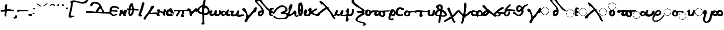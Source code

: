 SplineFontDB: 3.2
FontName: msbarocci102
FullName: MS. Barocci 102
FamilyName: MS. Barocci 102
Weight: Regular
Copyright: Konstantina Eleftheriadi
Version: 5
ItalicAngle: 0
UnderlinePosition: 0
UnderlineWidth: 0
Ascent: 800
Descent: 200
InvalidEm: 0
LayerCount: 2
Layer: 0 0 "Back" 1
Layer: 1 0 "Fore" 0
HasVMetrics: 1
XUID: [1021 757 -1823054581 17447]
FSType: 0
OS2Version: 0
OS2_WeightWidthSlopeOnly: 0
OS2_UseTypoMetrics: 0
CreationTime: 1721766056
ModificationTime: 1722249452
PfmFamily: 17
TTFWeight: 400
TTFWidth: 5
LineGap: 90
VLineGap: 90
OS2TypoAscent: 0
OS2TypoAOffset: 1
OS2TypoDescent: 0
OS2TypoDOffset: 1
OS2TypoLinegap: 90
OS2WinAscent: 0
OS2WinAOffset: 1
OS2WinDescent: 0
OS2WinDOffset: 1
HheadAscent: 0
HheadAOffset: 1
HheadDescent: 0
HheadDOffset: 1
OS2Vendor: 'PfEd'
Lookup: 4 0 1 "'liga' +A5oDvwO5A70DrAAA +A8ADvwO7A7sDsQPAA7sDrAAA +A8MDxAO/A7kDxwO1A68DsQAA lookup 0" { "'liga' +A5oDvwO5A70DrAAA +A8ADvwO7A7sDsQPAA7sDrAAA +A8MDxAO/A7kDxwO1A68DsQAA lookup 0 subtable"  } ['liga' ('DFLT' <'dflt' > ) ]
Lookup: 4 0 1 "msbarocci102-msbarocci102-<1,2> Common Ligatures lookup 0" { "msbarocci102-msbarocci102-<1,2> Common Ligatures lookup 0 subtable"  } [<1,2> ('DFLT' <'dflt' > ) ]
Lookup: 260 0 0 "'mark' Mark Positioning in +A5UDuwO7A7cDvQO5A7oDrgAA lookup 0" { "'mark' Mark Positioning in +A5UDuwO7A7cDvQO5A7oDrgAA lookup 0-1"  } ['mark' ('DFLT' <'dflt' > 'grek' <'dflt' > ) ]
MarkAttachClasses: 1
DEI: 91125
LangName: 1032 "" "" "MS. Barocci 102"
LangName: 1033
Encoding: Custom
UnicodeInterp: none
NameList: AGL with PUA
DisplaySize: -48
AntiAlias: 1
FitToEm: 0
WinInfo: 0 38 13
BeginPrivate: 0
EndPrivate
TeXData: 1 0 0 346030 173015 115343 453558 1048576 115343 783286 444596 497025 792723 393216 433062 380633 303038 157286 324010 404750 52429 2506097 1059062 262144
AnchorClass2: "topbreating" "'mark' Mark Positioning in +A5UDuwO7A7cDvQO5A7oDrgAA lookup 0-1" "topaccent" "'mark' Mark Positioning in +A5UDuwO7A7cDvQO5A7oDrgAA lookup 0-1"
BeginChars: 85 85

StartChar: uni0000
Encoding: 0 0 0
Width: 1000
VWidth: 924
LayerCount: 2
Fore
SplineSet
0 -100 m 1
 1000 -100 l 1
 1000 900 l 1
 0 900 l 1
 0 -100 l 1
EndSplineSet
EndChar

StartChar: uniE04B
Encoding: 1 57419 1
Width: 1000
VWidth: 924
HStem: 9.46582 37.582<761.232 798.806> 22.9932 37.583<696.219 733.772 826.642 864.188> 59.4482 37.5889<640.587 678.16 882.254 919.828> 115.826 37.582<603.374 640.953 919.461 957.034> 180.846 37.5889<589.846 627.418 932.988 970.562> 245.865 37.5898<603.374 640.953 919.461 957.034> 301.867 37.5889<640.6 678.16 882.254 919.828> 339.08 37.583<696.206 733.786 826.628 864.202> 352.232 37.583<761.232 798.806>
VStem: 14.999 68.4141<-182.446 -117.144> 589.841 37.583<180.864 218.416> 603.369 37.5889<115.831 153.404 245.884 283.451> 640.582 37.583<59.4527 97.0324 301.872 339.451> 696.201 37.5898<22.9979 60.5714 339.085 376.658> 761.228 37.583<9.4705 47.0434 352.237 389.811> 826.623 37.583<23.0108 60.5571 339.098 376.644> 882.249 37.583<59.4662 97.0184 301.886 339.438> 919.456 37.583<115.831 153.404 245.87 283.451> 932.983 37.583<180.864 218.416>
LayerCount: 2
Fore
SplineSet
780.015625 389.815429688 m 4x1cc7
 767.48828125 389.815429688 761.227539062 383.6796875 761.227539062 371.40234375 c 4
 761.227539062 358.624023438 767.48828125 352.232421875 780.015625 352.232421875 c 4
 792.543945312 352.232421875 798.810546875 358.624023438 798.810546875 371.40234375 c 4
 798.810546875 383.6796875 792.543945312 389.815429688 780.015625 389.815429688 c 4x1cc7
714.620117188 376.663085938 m 4x1d47
 702.342773438 376.663085938 696.201171875 370.271484375 696.201171875 357.493164062 c 4
 696.201171875 345.215820312 702.342773438 339.080078125 714.620117188 339.080078125 c 4
 727.399414062 339.080078125 733.791015625 345.215820312 733.791015625 357.493164062 c 4
 733.791015625 370.271484375 727.399414062 376.663085938 714.620117188 376.663085938 c 4x1d47
846.163085938 376.663085938 m 4
 833.133789062 376.663085938 826.623046875 370.271484375 826.623046875 357.493164062 c 4
 826.623046875 345.215820312 833.133789062 339.080078125 846.163085938 339.080078125 c 4
 858.190429688 339.080078125 864.206054688 345.215820312 864.206054688 357.493164062 c 4
 864.206054688 370.271484375 858.190429688 376.663085938 846.163085938 376.663085938 c 4
659.370117188 339.456054688 m 4x1e4f
 646.842773438 339.456054688 640.58203125 332.814453125 640.58203125 319.534179688 c 4
 640.58203125 307.7578125 646.842773438 301.8671875 659.370117188 301.8671875 c 4
 671.8984375 301.8671875 678.165039062 308.133789062 678.165039062 320.662109375 c 4
 678.165039062 333.189453125 671.8984375 339.456054688 659.370117188 339.456054688 c 4x1e4f
901.7890625 339.456054688 m 4
 888.759765625 339.456054688 882.249023438 333.189453125 882.249023438 320.662109375 c 4
 882.249023438 308.133789062 888.759765625 301.8671875 901.7890625 301.8671875 c 4
 913.81640625 301.8671875 919.83203125 308.133789062 919.83203125 320.662109375 c 4x1e4780
 919.83203125 333.189453125 913.81640625 339.456054688 901.7890625 339.456054688 c 4
301.104492188 308.908203125 m 5
 260.67578125 296.470703125 l 5
 229.580078125 280.922851562 l 5
 195.366210938 249.8203125 l 5
 164.270507812 215.61328125 l 5
 130.063476562 172.07421875 l 5
 102.071289062 116.096679688 l 5
 77.19140625 63.23046875 l 5
 52.31640625 13.4755859375 l 5
 33.6572265625 -36.28515625 l 5
 27.435546875 -76.71484375 l 5
 14.9990234375 -117.143554688 l 5
 14.9990234375 -182.446289062 l 5
 36.7685546875 -219.764648438 l 5
 70.9755859375 -266.415039062 l 5
 130.063476562 -285.07421875 l 5
 204.69921875 -294.400390625 l 5
 270.001953125 -281.962890625 l 5
 335.311523438 -253.977539062 l 5
 372.629882812 -229.096679688 l 5
 425.49609375 -194.889648438 l 5
 462.813476562 -163.787109375 l 5
 497.02734375 -126.469726562 l 5
 534.344726562 -86.041015625 l 5
 568.551757812 -54.9443359375 l 5
 584.099609375 -30.0634765625 l 5
 618.306640625 16.580078125 l 5
 638.444335938 68.5712890625 l 5
 594.344726562 76.7705078125 l 5
 603.291015625 69.154296875 561.418945312 30.65625 542.759765625 11.9970703125 c 5
 521.901367188 -20.7373046875 l 5
 453.487304688 -101.588867188 l 5
 403.732421875 -142.017578125 l 5
 316.653320312 -197.994140625 l 5
 254.454101562 -219.764648438 l 5
 161.159179688 -229.096679688 l 5
 120.73046875 -216.66015625 l 5
 92.7451171875 -197.994140625 l 5
 83.4130859375 -163.787109375 l 5
 83.4130859375 -117.143554688 l 5
 105.182617188 -73.603515625 l 5
 123.841796875 -45.6123046875 l 5
 139.389648438 -23.841796875 l 5
 164.270507812 7.25390625 l 5
 192.255859375 38.3505859375 l 5
 229.580078125 16.580078125 l 5
 285.556640625 13.4755859375 l 5
 329.08984375 22.8017578125 l 5
 366.408203125 35.2392578125 l 5
 397.510742188 50.7939453125 l 5
 425.49609375 75.66796875 l 5
 453.487304688 103.659179688 l 5
 462.813476562 153.415039062 l 5
 465.924804688 190.732421875 l 5
 453.487304688 234.272460938 l 5
 413.05859375 280.922851562 l 5
 357.08203125 305.796875 l 5
 301.104492188 308.908203125 l 5
622.163085938 283.455078125 m 4
 609.635742188 283.455078125 603.369140625 277.313476562 603.369140625 265.036132812 c 4
 603.369140625 252.256835938 609.885742188 245.865234375 622.915039062 245.865234375 c 4
 634.94140625 245.865234375 640.958007812 252.256835938 640.958007812 265.036132812 c 4x1c57
 640.958007812 277.313476562 634.69140625 283.455078125 622.163085938 283.455078125 c 4
938.620117188 283.455078125 m 4
 925.841796875 283.455078125 919.456054688 277.313476562 919.456054688 265.036132812 c 4
 919.456054688 252.256835938 925.590820312 245.865234375 937.869140625 245.865234375 c 4
 950.647460938 245.865234375 957.0390625 252.256835938 957.0390625 265.036132812 c 4x1c4740
 957.0390625 277.313476562 950.897460938 283.455078125 938.620117188 283.455078125 c 4
336.31640625 233.693359375 m 5
 357.205078125 232.596679688 l 5
 375.900390625 222.697265625 l 5
 386.890625 189.716796875 l 5
 382.4921875 171.020507812 l 5
 368.200195312 142.4375 l 5
 337.412109375 116.047851562 l 5
 297.833984375 100.653320312 l 5
 264.846679688 90.7607421875 l 5
 250.5546875 87.458984375 l 5
 235.161132812 96.2548828125 l 5
 227.466796875 109.450195312 l 5
 219.766601562 120.446289062 l 5
 219.766601562 138.0390625 l 5
 228.563476562 158.927734375 l 5
 230.762695312 165.525390625 l 5
 248.35546875 182.016601562 l 6
 261.1171875 196.040039062 273.930664062 207.766601562 285.741210938 223.799804688 c 5
 298.930664062 229.294921875 l 5
 323.12109375 232.596679688 l 5
 336.31640625 233.693359375 l 5
609.387695312 218.434570312 m 4
 596.358398438 218.434570312 589.840820312 212.16796875 589.840820312 199.640625 c 4
 589.840820312 187.112304688 596.358398438 180.845703125 609.387695312 180.845703125 c 4
 621.665039062 180.845703125 627.674804688 187.112304688 627.423828125 199.640625 c 4x1c67
 627.674804688 212.16796875 621.665039062 218.434570312 609.387695312 218.434570312 c 4
952.530273438 218.434570312 m 4
 939.500976562 218.434570312 932.983398438 212.16796875 932.983398438 199.640625 c 4
 932.983398438 187.112304688 939.500976562 180.845703125 952.530273438 180.845703125 c 4
 964.556640625 180.845703125 970.56640625 187.112304688 970.56640625 199.640625 c 4x1c4720
 970.56640625 212.16796875 964.556640625 218.434570312 952.530273438 218.434570312 c 4
622.163085938 153.408203125 m 4
 609.635742188 153.408203125 603.369140625 147.0234375 603.369140625 134.244140625 c 4
 603.369140625 121.966796875 609.635742188 115.826171875 622.163085938 115.826171875 c 4
 634.69140625 115.826171875 640.958007812 121.966796875 640.958007812 134.244140625 c 4x1c57
 640.958007812 147.0234375 634.69140625 153.408203125 622.163085938 153.408203125 c 4
937.869140625 153.408203125 m 4
 925.590820312 153.408203125 919.456054688 147.0234375 919.456054688 134.244140625 c 4
 919.456054688 121.966796875 925.590820312 115.826171875 937.869140625 115.826171875 c 4
 950.647460938 115.826171875 957.0390625 121.966796875 957.0390625 134.244140625 c 4x1c4740
 957.0390625 147.0234375 950.647460938 153.408203125 937.869140625 153.408203125 c 4
659.370117188 97.037109375 m 4x3c4f
 646.842773438 97.037109375 640.58203125 90.6455078125 640.58203125 77.8671875 c 4
 640.58203125 65.58984375 646.842773438 59.4482421875 659.370117188 59.4482421875 c 4
 671.8984375 59.4482421875 678.165039062 65.58984375 678.165039062 77.8671875 c 4
 678.165039062 90.6455078125 671.8984375 97.037109375 659.370117188 97.037109375 c 4x3c4f
901.7890625 97.037109375 m 4
 888.759765625 97.037109375 882.249023438 90.6455078125 882.249023438 77.8671875 c 4
 882.249023438 65.58984375 888.759765625 59.4482421875 901.7890625 59.4482421875 c 4
 913.81640625 59.4482421875 919.83203125 65.58984375 919.83203125 77.8671875 c 4x3c4780
 919.83203125 90.6455078125 913.81640625 97.037109375 901.7890625 97.037109375 c 4
714.620117188 60.576171875 m 4x5c47
 702.342773438 60.576171875 696.201171875 54.0654296875 696.201171875 41.0361328125 c 4
 696.201171875 29.0087890625 702.342773438 22.9931640625 714.620117188 22.9931640625 c 4
 727.399414062 22.9931640625 733.791015625 29.509765625 733.791015625 42.5390625 c 4
 733.791015625 54.56640625 727.399414062 60.576171875 714.620117188 60.576171875 c 4x5c47
846.163085938 60.576171875 m 4
 833.133789062 60.576171875 826.623046875 54.0654296875 826.623046875 41.0361328125 c 4
 826.623046875 29.0087890625 833.133789062 22.9931640625 846.163085938 22.9931640625 c 4
 858.190429688 22.9931640625 864.206054688 29.0087890625 864.206054688 41.0361328125 c 4
 864.206054688 54.0654296875 858.190429688 60.576171875 846.163085938 60.576171875 c 4
780.015625 47.0478515625 m 4x9c47
 767.48828125 47.0478515625 761.227539062 40.9072265625 761.227539062 28.6298828125 c 4
 761.227539062 15.8505859375 767.48828125 9.4658203125 780.015625 9.4658203125 c 4
 792.543945312 9.4658203125 798.810546875 15.8505859375 798.810546875 28.6298828125 c 4
 798.810546875 40.9072265625 792.543945312 47.0478515625 780.015625 47.0478515625 c 4x9c47
EndSplineSet
EndChar

StartChar: uniE069
Encoding: 2 57449 2
Width: 880
VWidth: 924
Flags: W
VStem: 11.1885 66.584<-94.749 -31.1953>
LayerCount: 2
Fore
SplineSet
289.6328125 383.44921875 m 1
 250.288085938 371.348632812 l 1
 220.0234375 356.216796875 l 1
 186.728515625 325.946289062 l 1
 156.463867188 292.651367188 l 1
 123.168945312 250.280273438 l 1
 95.9296875 195.802734375 l 1
 71.716796875 144.350585938 l 1
 47.5087890625 95.9287109375 l 1
 29.345703125 47.4951171875 l 1
 23.2890625 8.1494140625 l 1
 11.1884765625 -31.1953125 l 1
 11.1884765625 -94.7490234375 l 1
 32.376953125 -131.069335938 l 1
 65.666015625 -176.471679688 l 1
 123.168945312 -194.62890625 l 1
 195.809570312 -203.7109375 l 1
 259.36328125 -191.603515625 l 1
 322.928710938 -164.365234375 l 1
 359.243164062 -140.151367188 l 1
 410.6953125 -106.862304688 l 1
 447.015625 -76.591796875 l 1
 480.311523438 -40.271484375 l 1
 503.712890625 -14.923828125 l 1
 518.274414062 -3.787109375 l 1
 556.529296875 17.6376953125 l 1
 576.426757812 32.939453125 l 1
 588.666015625 48.2412109375 l 1
 611.619140625 75.7890625 l 1
 610.091796875 54.3642578125 l 1
 620.803710938 34.4736328125 l 1
 645.290039062 14.576171875 l 1
 660.591796875 5.3974609375 l 1
 678.955078125 -6.8486328125 l 1
 703.44140625 -12.9658203125 l 1
 726.39453125 -16.02734375 l 1
 755.470703125 -19.0888671875 l 1
 802.909179688 -14.5 l 1
 830.451171875 -8.376953125 l 1
 862.588867188 3.86328125 l 1
 884.013671875 13.048828125 l 1
 891.6640625 29.8779296875 l 1
 891.6640625 51.302734375 l 1
 880.952148438 66.6103515625 l 1
 867.184570312 74.26171875 l 1
 848.814453125 74.26171875 l 1
 830.451171875 68.138671875 l 1
 815.149414062 68.138671875 l 1
 783.012695312 62.015625 l 1
 746.28515625 55.8984375 l 1
 723.333007812 62.015625 l 1
 708.03125 74.26171875 l 1
 692.729492188 88.029296875 l 1
 688.133789062 115.577148438 l 1
 686.606445312 143.119140625 l 1
 689.66796875 166.078125 l 1
 700.379882812 187.502929688 l 1
 715.681640625 211.983398438 l 1
 737.107421875 264.017578125 l 1
 744.7578125 280.84765625 l 1
 752.409179688 314.512695312 l 1
 753.936523438 349.711914062 l 1
 744.7578125 369.608398438 l 1
 724.8671875 378.787109375 l 1
 709.55859375 377.259765625 l 1
 683.544921875 368.075195312 l 1
 668.243164062 338.999023438 l 1
 649.879882812 293.09375 l 1
 634.578125 247.182617188 l 1
 593.255859375 185.969726562 l 1
 577.245117188 151.946289062 l 1
 576.098632812 154.83203125 l 1
 576.606445312 143.594726562 541.3828125 111.046875 524.822265625 94.486328125 c 1
 504.518554688 62.6279296875 l 1
 437.940429688 -16.0576171875 l 1
 389.512695312 -55.4033203125 l 1
 304.765625 -109.880859375 l 1
 244.231445312 -131.069335938 l 1
 153.432617188 -140.151367188 l 1
 114.086914062 -128.05078125 l 1
 86.8544921875 -109.880859375 l 1
 77.7724609375 -76.591796875 l 1
 77.7724609375 -31.1953125 l 1
 98.955078125 11.1806640625 l 1
 117.118164062 38.419921875 l 1
 132.250976562 59.6083984375 l 1
 156.463867188 89.8720703125 l 1
 183.697265625 120.13671875 l 1
 220.0234375 98.9482421875 l 1
 274.500976562 95.9287109375 l 1
 316.872070312 105.004882812 l 1
 353.192382812 117.10546875 l 1
 383.45703125 132.243164062 l 1
 410.6953125 156.45703125 l 1
 437.940429688 183.696289062 l 1
 447.015625 232.1171875 l 1
 450.041015625 268.4375 l 1
 437.940429688 310.814453125 l 1
 398.588867188 356.216796875 l 1
 344.111328125 380.423828125 l 1
 289.6328125 383.44921875 l 1
576.098632812 154.83203125 m 1
 576.049804688 155.916992188 575.791992188 156.876953125 575.025390625 157.530273438 c 1
 576.098632812 154.83203125 l 1
323.904296875 310.250976562 m 1
 344.232421875 309.18359375 l 1
 362.42578125 299.55078125 l 1
 373.125976562 267.44921875 l 1
 368.845703125 249.255859375 l 1
 354.932617188 221.434570312 l 1
 324.971679688 195.75390625 l 1
 286.450195312 180.767578125 l 1
 254.349609375 171.140625 l 1
 240.436523438 167.927734375 l 1
 225.456054688 176.487304688 l 1
 217.96875 189.333984375 l 1
 210.475585938 200.034179688 l 1
 210.475585938 217.155273438 l 1
 219.03515625 237.482421875 l 1
 221.17578125 243.908203125 l 1
 238.295898438 259.956054688 l 2
 250.715820312 273.604492188 263.188476562 285.01953125 274.68359375 300.623046875 c 1
 287.517578125 305.970703125 l 1
 311.064453125 309.18359375 l 1
 323.904296875 310.250976562 l 1
EndSplineSet
Ligature2: "'liga' +A5oDvwO5A70DrAAA +A8ADvwO7A7sDsQPAA7sDrAAA +A8MDxAO/A7kDxwO1A68DsQAA lookup 0 subtable" uniE04B iota
EndChar

StartChar: anoteleia
Encoding: 3 903 3
Width: 175
VWidth: 924
Flags: W
LayerCount: 2
Fore
SplineSet
70.744140625 436.298828125 m 1
 51.2353515625 425.969726562 l 1
 44.349609375 411.05078125 l 1
 43.2021484375 404.166015625 l 1
 47.79296875 392.689453125 l 1
 52.3828125 377.770507812 l 1
 56.9736328125 372.033203125 l 1
 74.1875 364 l 1
 99.4345703125 354.819335938 l 1
 112.057617188 355.966796875 l 1
 132.71484375 361.705078125 l 1
 143.04296875 372.033203125 l 1
 143.04296875 388.099609375 l 1
 144.190429688 404.166015625 l 1
 130.419921875 424.822265625 l 1
 118.943359375 444.331054688 l 1
 99.4345703125 446.626953125 l 1
 83.3681640625 446.626953125 l 1
 70.744140625 436.298828125 l 1
EndSplineSet
EndChar

StartChar: uniE06A
Encoding: 4 57450 4
Width: 818
VWidth: 924
Flags: W
VStem: 5.32129 63.7656<-166.387 -105.525>
LayerCount: 2
Fore
SplineSet
271.97265625 291.561523438 m 1
 234.294921875 279.97265625 l 1
 205.310546875 265.48046875 l 1
 173.42578125 236.4921875 l 1
 144.444335938 204.607421875 l 1
 112.559570312 164.030273438 l 1
 86.4755859375 111.860351562 l 1
 63.287109375 62.5869140625 l 1
 40.1015625 16.2177734375 l 1
 22.708984375 -30.1669921875 l 1
 16.9091796875 -67.84375 l 1
 5.3212890625 -105.525390625 l 1
 5.3212890625 -166.38671875 l 1
 25.61328125 -201.16796875 l 1
 57.490234375 -244.649414062 l 1
 112.559570312 -262.038085938 l 1
 182.122070312 -270.734375 l 1
 242.984375 -259.137695312 l 1
 303.857421875 -233.052734375 l 1
 338.634765625 -209.864257812 l 1
 387.908203125 -177.987304688 l 1
 422.688476562 -148.999023438 l 1
 454.577148438 -114.217773438 l 1
 470.184570312 -97.306640625 l 1
 491.358398438 -81.4873046875 l 1
 507.598632812 -60.5107421875 l 1
 532.630859375 -36.8271484375 l 1
 542.104492188 -21.9443359375 l 1
 561.05078125 -5.705078125 l 1
 578.643554688 6.4755859375 l 1
 598.940429688 10.53515625 l 1
 620.59375 7.828125 l 1
 646.302734375 9.181640625 l 1
 659.8359375 7.828125 l 1
 684.196289062 7.828125 l 1
 705.845703125 6.4755859375 l 1
 732.912109375 7.828125 l 1
 754.561523438 15.9482421875 l 1
 766.7421875 22.7109375 l 1
 776.21484375 29.478515625 l 1
 784.334960938 51.130859375 l 1
 788.395507812 64.6650390625 l 1
 793.80859375 84.9609375 l 1
 799.217773438 118.793945312 l 1
 797.864257812 140.443359375 l 1
 793.80859375 164.803710938 l 1
 788.395507812 197.279296875 l 1
 777.568359375 212.166015625 l 1
 761.328125 233.819335938 l 1
 727.499023438 247.348632812 l 1
 686.903320312 244.642578125 l 1
 647.65625 237.875976562 l 1
 612.473632812 229.759765625 l 1
 567.817382812 201.33984375 l 1
 548.87109375 176.983398438 l 1
 538.043945312 141.796875 l 1
 532.630859375 112.02734375 l 1
 543.45703125 74.1337890625 l 1
 538.043945312 53.837890625 l 1
 496.659179688 6.7060546875 l 1
 477.758789062 -15.6748046875 l 1
 414 -91.029296875 l 1
 367.623046875 -128.706054688 l 1
 286.46484375 -180.879882812 l 1
 228.495117188 -201.16796875 l 1
 141.541015625 -209.864257812 l 1
 103.860351562 -198.275390625 l 1
 77.783203125 -180.879882812 l 1
 69.0869140625 -148.999023438 l 1
 69.0869140625 -105.525390625 l 1
 89.37109375 -64.9443359375 l 1
 106.763671875 -38.85546875 l 1
 121.255859375 -18.5673828125 l 1
 144.444335938 10.41796875 l 1
 170.521484375 39.3984375 l 1
 205.310546875 19.1064453125 l 1
 257.484375 16.2177734375 l 1
 298.057617188 24.90625 l 1
 332.841796875 36.4951171875 l 1
 361.823242188 50.9912109375 l 1
 387.908203125 74.1796875 l 1
 414 100.264648438 l 1
 422.688476562 146.637695312 l 1
 425.588867188 181.418945312 l 1
 414 222 l 1
 376.315429688 265.48046875 l 1
 324.141601562 288.662109375 l 1
 271.97265625 291.561523438 l 1
304.793945312 221.461914062 m 1
 324.259765625 220.4375 l 1
 341.682617188 211.21484375 l 1
 351.928710938 180.470703125 l 1
 347.831054688 163.048828125 l 1
 334.505859375 136.40625 l 1
 305.813476562 111.815429688 l 1
 268.924804688 97.462890625 l 1
 238.184570312 88.244140625 l 1
 224.860351562 85.1650390625 l 1
 210.51171875 93.361328125 l 1
 203.342773438 105.666015625 l 1
 196.166992188 115.913085938 l 1
 196.166992188 132.30859375 l 1
 204.366210938 151.774414062 l 1
 206.4140625 157.926757812 l 1
 222.80859375 173.294921875 l 2
 234.703125 186.365234375 246.646484375 197.298828125 257.654296875 212.2421875 c 1
 269.948242188 217.36328125 l 1
 292.49609375 220.4375 l 1
 304.793945312 221.461914062 l 1
675.993164062 172.513671875 m 1
 693.21484375 171.55859375 l 1
 699.673828125 169.405273438 l 1
 705.65625 162.229492188 l 1
 708.047851562 152.418945312 l 1
 708.764648438 140.219726562 l 1
 710.201171875 133.999023438 l 1
 711.395507812 122.278320312 l 1
 712.116210938 116.538085938 l 1
 711.395507812 109.120117188 l 1
 711.15625 102.6640625 l 1
 709.00390625 95.0068359375 l 1
 705.89453125 91.8984375 l 1
 694.890625 86.6328125 l 1
 686.0390625 86.3935546875 l 1
 672.1640625 88.30859375 l 1
 658.767578125 90.7001953125 l 1
 648.959960938 92.6142578125 l 1
 634.126953125 95.2451171875 l 1
 628.625976562 95.9658203125 l 1
 624.3203125 100.029296875 l 1
 622.405273438 106.01171875 l 1
 624.55859375 116.056640625 l 1
 625.279296875 127.782226562 l 1
 624.55859375 133.999023438 l 1
 629.58203125 142.134765625 l 1
 637.239257812 150.026367188 l 1
 643.216796875 155.291992188 l 1
 651.590820312 161.748046875 l 1
 656.852539062 167.013671875 l 1
 665.2265625 172.036132812 l 1
 675.993164062 172.513671875 l 1
EndSplineSet
Ligature2: "'liga' +A5oDvwO5A70DrAAA +A8ADvwO7A7sDsQPAA7sDrAAA +A8MDxAO/A7kDxwO1A68DsQAA lookup 0 subtable" uniE04B omicron
EndChar

StartChar: uni0313
Encoding: 5 787 5
Width: 253
VWidth: 924
Flags: W
HStem: 517.701 105.623
VStem: 68.9023 107.616
AnchorPoint: "topbreating" 139 562 mark 0
LayerCount: 2
Fore
SplineSet
83.283203125 549.629882812 m 1
 93.7822265625 556.677734375 l 1
 116.606445312 571.77734375 l 1
 98.0146484375 590.411132812 l 1
 97.0078125 609.107421875 l 1
 112.74609375 617.345703125 l 1
 128.688476562 623.32421875 l 1
 150.610351562 621.33203125 l 1
 166.553710938 601.403320312 l 1
 176.518554688 575.495117188 l 1
 176.518554688 557.559570312 l 1
 162.568359375 533.64453125 l 1
 128.688476562 517.701171875 l 1
 108.759765625 515.708984375 l 1
 86.837890625 517.701171875 l 1
 68.90234375 525.672851562 l 1
 68.90234375 547.594726562 l 1
 83.283203125 549.629882812 l 1
EndSplineSet
EndChar

StartChar: uni0314
Encoding: 6 788 6
Width: 237
VWidth: 924
Flags: W
AnchorPoint: "topbreating" 110 545 mark 0
LayerCount: 2
Fore
SplineSet
162.137695312 549.629882812 m 1
 151.638671875 556.677734375 l 1
 128.814453125 571.77734375 l 1
 147.40625 590.411132812 l 1
 148.413085938 609.107421875 l 1
 132.674804688 617.345703125 l 1
 116.731445312 623.32421875 l 1
 94.8095703125 621.33203125 l 1
 78.8671875 601.403320312 l 1
 68.90234375 575.495117188 l 1
 68.90234375 557.559570312 l 1
 82.8525390625 533.64453125 l 1
 116.731445312 517.701171875 l 1
 136.66015625 515.708984375 l 1
 158.58203125 517.701171875 l 1
 176.518554688 525.672851562 l 1
 176.518554688 547.594726562 l 1
 162.137695312 549.629882812 l 1
EndSplineSet
EndChar

StartChar: acutecomb
Encoding: 7 769 7
Width: 352
VWidth: 924
Flags: W
AnchorPoint: "topaccent" 161 575 mark 0
LayerCount: 2
Fore
SplineSet
95.509765625 516.3828125 m 1
 141.03515625 536.176757812 l 1
 222.188476562 599.516601562 l 1
 265.734375 635.14453125 l 1
 265.734375 650.979492188 l 1
 240.002929688 660.876953125 l 1
 224.16796875 658.897460938 l 1
 162.807617188 607.43359375 l 1
 117.282226562 581.702148438 l 1
 85.6123046875 559.928710938 l 1
 69.77734375 540.135742188 l 1
 61.8603515625 526.280273438 l 1
 65.8193359375 510.4453125 l 1
 81.654296875 504.506835938 l 1
 95.509765625 516.3828125 l 1
EndSplineSet
LCarets2: 5 0 0 0 0 0
Ligature2: "'liga' +A5oDvwO5A70DrAAA +A8ADvwO7A7sDsQPAA7sDrAAA +A8MDxAO/A7kDxwO1A68DsQAA lookup 0 subtable" A
EndChar

StartChar: gravecomb
Encoding: 8 768 8
Width: 318
VWidth: 924
Flags: W
HStem: 499.98 156.369
VStem: 60.0293 203.874
AnchorPoint: "topaccent" 154 581 mark 0
LayerCount: 2
Fore
SplineSet
93.677734375 644.473632812 m 1
 139.203125 624.6796875 l 1
 220.357421875 561.340820312 l 1
 263.903320312 525.711914062 l 1
 263.903320312 509.876953125 l 1
 238.171875 499.98046875 l 1
 222.336914062 501.958984375 l 1
 160.9765625 553.422851562 l 1
 115.451171875 579.154296875 l 1
 83.78125 600.927734375 l 1
 67.9462890625 620.721679688 l 1
 60.029296875 634.577148438 l 1
 63.9873046875 650.412109375 l 1
 79.822265625 656.349609375 l 1
 93.677734375 644.473632812 l 1
EndSplineSet
EndChar

StartChar: tildecomb
Encoding: 9 771 9
Width: 333
VWidth: 924
Flags: W
AnchorPoint: "topaccent" 187 536 mark 0
LayerCount: 2
Fore
SplineSet
104.982421875 535.34765625 m 1
 111.650390625 558.686523438 l 1
 124.986328125 568.688476562 l 1
 128.3203125 572.022460938 l 1
 143.32421875 578.690429688 l 1
 166.663085938 578.690429688 l 1
 190.000976562 575.356445312 l 1
 203.337890625 567.021484375 l 1
 213.33984375 553.684570312 l 1
 225.009765625 542.015625 l 1
 236.678710938 530.346679688 l 1
 250.014648438 518.676757812 l 1
 265.018554688 515.342773438 l 1
 278.354492188 520.34375 l 1
 283.356445312 535.34765625 l 1
 280.021484375 570.35546875 l 1
 266.685546875 587.025390625 l 1
 246.680664062 610.364257812 l 1
 226.676757812 622.034179688 l 1
 201.670898438 630.369140625 l 1
 185 628.702148438 l 1
 156.66015625 628.702148438 l 1
 129.987304688 628.702148438 l 1
 116.651367188 623.701171875 l 1
 99.98046875 617.033203125 l 1
 81.6435546875 605.36328125 l 1
 69.9736328125 593.694335938 l 1
 56.6376953125 575.356445312 l 1
 54.970703125 567.021484375 l 1
 54.970703125 557.01953125 l 1
 54.76171875 550.350585938 l 1
 60.1796875 535.34765625 l 1
 65.806640625 523.88671875 l 1
 78.3095703125 512.008789062 l 1
 86.64453125 512.008789062 l 1
 99.98046875 518.676757812 l 1
 104.982421875 535.34765625 l 1
EndSplineSet
EndChar

StartChar: iota
Encoding: 10 953 10
Width: 258
VWidth: 924
Flags: W
AnchorPoint: "topbreating" 75 402 basechar 0
AnchorPoint: "topaccent" 169 445 basechar 0
LayerCount: 2
Fore
SplineSet
125 350 m 1
 84.80859375 341.068359375 l 1
 49.08203125 289.712890625 l 1
 31.21875 240.58984375 l 1
 17.822265625 189.234375 l 1
 17.822265625 131.1796875 l 1
 20.0546875 77.58984375 l 1
 28.986328125 53.029296875 l 1
 62.478515625 28.466796875 l 1
 107.13671875 19.53515625 l 1
 171.890625 8.37109375 l 1
 214.314453125 21.76953125 l 1
 241.107421875 44.09765625 l 1
 238.875 79.82421875 l 1
 203.150390625 86.521484375 l 1
 158.4921875 90.98828125 l 1
 140.62890625 115.548828125 l 1
 154.02734375 151.275390625 l 1
 171.890625 189.234375 l 1
 189.751953125 220.494140625 l 1
 189.751953125 276.314453125 l 1
 180.8203125 318.740234375 l 1
 162.958984375 336.6015625 l 1
 125 350 l 1
EndSplineSet
EndChar

StartChar: omicron
Encoding: 11 959 11
Width: 324
VWidth: 924
Flags: W
AnchorPoint: "topaccent" 195 398 basechar 0
AnchorPoint: "topbreating" 81 399 basechar 0
LayerCount: 2
Fore
SplineSet
93.2841796875 330.428710938 m 5
 60.3056640625 319.436523438 l 5
 30.0771484375 289.206054688 l 5
 19.0830078125 258.977539062 l 5
 16.3349609375 206.762695312 l 5
 16.3349609375 162.791992188 l 5
 21.8330078125 102.333007812 l 5
 35.5732421875 74.8525390625 l 5
 76.7939453125 39.1259765625 l 5
 104.276367188 22.6376953125 l 5
 148.247070312 6.1494140625 l 5
 192.215820312 8.8974609375 l 5
 230.690429688 28.1337890625 l 5
 260.920898438 61.1103515625 l 5
 293.897460938 102.333007812 l 5
 307.637695312 140.807617188 l 5
 313.133789062 184.778320312 l 5
 304.889648438 242.489257812 l 5
 280.157226562 278.213867188 l 5
 249.926757812 305.696289062 l 5
 208.706054688 327.680664062 l 5
 145.499023438 330.428710938 l 5
 93.2841796875 330.428710938 l 5
181.223632812 258.977539062 m 5
 200.461914062 234.243164062 l 5
 216.950195312 206.762695312 l 5
 216.950195312 173.784179688 l 5
 208.706054688 149.051757812 l 5
 194.963867188 124.319335938 l 5
 172.979492188 105.081054688 l 5
 142.750976562 102.333007812 l 5
 123.512695312 107.829101562 l 5
 120.764648438 135.311523438 l 5
 120.764648438 157.295898438 l 5
 126.260742188 190.274414062 l 5
 140.002929688 239.739257812 l 5
 159.239257812 256.229492188 l 5
 181.223632812 258.977539062 l 5
93.2841796875 330.428710938 m 1
 60.3056640625 319.436523438 l 1
 30.0771484375 289.206054688 l 1
 19.0830078125 258.977539062 l 1
 16.3349609375 206.762695312 l 1
 16.3349609375 162.791992188 l 1
 21.8330078125 102.333007812 l 1
 35.5732421875 74.8525390625 l 1
 76.7939453125 39.1259765625 l 1
 104.276367188 22.6376953125 l 1
 148.247070312 6.1494140625 l 1
 192.215820312 8.8974609375 l 1
 230.690429688 28.1337890625 l 1
 260.920898438 61.1103515625 l 1
 293.897460938 102.333007812 l 1
 307.637695312 140.807617188 l 1
 313.133789062 184.778320312 l 1
 304.889648438 242.489257812 l 1
 280.157226562 278.213867188 l 1
 249.926757812 305.696289062 l 1
 208.706054688 327.680664062 l 1
 145.499023438 330.428710938 l 1
 93.2841796875 330.428710938 l 1
181.223632812 258.977539062 m 1
 200.461914062 234.243164062 l 1
 216.950195312 206.762695312 l 1
 216.950195312 173.784179688 l 1
 208.706054688 149.051757812 l 1
 194.963867188 124.319335938 l 1
 172.979492188 105.081054688 l 1
 142.750976562 102.333007812 l 1
 123.512695312 107.829101562 l 1
 120.764648438 135.311523438 l 1
 120.764648438 157.295898438 l 1
 126.260742188 190.274414062 l 1
 140.002929688 239.739257812 l 1
 159.239257812 256.229492188 l 1
 181.223632812 258.977539062 l 1
EndSplineSet
EndChar

StartChar: uniE044
Encoding: 12 57412 12
Width: 1145
VWidth: 924
Flags: W
HStem: 65.5488 39.6338<891.188 930.813> 79.8174 39.6338<822.638 862.233 960.165 999.76> 118.262 39.6318<763.968 803.591 1018.81 1058.43> 177.71 39.6338<724.73 764.355 1058.04 1097.66> 246.275 39.6318<710.463 750.085 1072.31 1111.93> 314.839 39.6338<724.731 764.355 1058.04 1097.66> 373.894 39.6309<763.982 803.591 1018.81 1058.43> 413.129 39.6338<822.624 862.248 960.15 999.774> 427 39.6328<891.188 930.813>
VStem: 710.458 39.6338<246.295 285.888> 724.726 39.6338<177.715 217.339 314.859 354.468> 763.963 39.6328<118.266 157.889 373.898 413.519> 822.619 39.6338<79.8224 119.446 413.134 452.758> 891.184 39.6338<65.5538 105.178 427.005 466.628> 960.145 39.6338<79.836 119.431 413.148 452.743> 1018.8 39.6338<118.281 157.874 373.913 413.505> 1058.04 39.6318<177.715 217.339 314.844 354.468> 1072.31 39.6309<246.295 285.888>
LayerCount: 2
Fore
SplineSet
911 466.6328125 m 0x1c8e
 897.7890625 466.6328125 891.18359375 460.161132812 891.18359375 447.213867188 c 0
 891.18359375 433.739257812 897.7890625 427 911 427 c 0
 924.2109375 427 930.817382812 433.739257812 930.817382812 447.213867188 c 0
 930.817382812 460.161132812 924.2109375 466.6328125 911 466.6328125 c 0x1c8e
842.0390625 452.762695312 m 0x1d0e
 829.092773438 452.762695312 822.619140625 446.0234375 822.619140625 432.548828125 c 0
 822.619140625 419.6015625 829.092773438 413.12890625 842.0390625 413.12890625 c 0
 855.514648438 413.12890625 862.252929688 419.6015625 862.252929688 432.548828125 c 0
 862.252929688 446.0234375 855.514648438 452.762695312 842.0390625 452.762695312 c 0x1d0e
980.754882812 452.762695312 m 0
 967.015625 452.762695312 960.14453125 446.0234375 960.14453125 432.548828125 c 0
 960.14453125 419.6015625 967.015625 413.12890625 980.754882812 413.12890625 c 0
 993.4375 413.12890625 999.778320312 419.6015625 999.778320312 432.548828125 c 0
 999.778320312 446.0234375 993.4375 452.762695312 980.754882812 452.762695312 c 0
675.4765625 437.770507812 m 1
 633.14453125 420.643554688 l 1
 604.04296875 383.534179688 l 1
 564.356445312 306.461914062 l 1
 503.504882812 220.827148438 l 1
 466.466796875 169.4453125 l 1
 405.61328125 89.5185546875 l 1
 336.825195312 18.1533203125 l 1
 305.078125 -4.681640625 l 1
 291.849609375 15.2998046875 l 1
 283.911132812 52.4091796875 l 1
 257.455078125 152.318359375 l 1
 212.477539062 255.080078125 l 1
 191.3125 317.879882812 l 1
 154.271484375 369.26171875 l 1
 104.002929688 394.952148438 l 1
 53.734375 377.825195312 l 1
 35.21484375 363.552734375 l 1
 24.6328125 315.025390625 l 1
 35.21484375 280.772460938 l 1
 64.3193359375 249.37109375 l 1
 85.4833984375 220.827148438 l 1
 93.4208984375 206.552734375 l 1
 104.002929688 212.26171875 l 1
 130.4609375 209.407226562 l 1
 148.98046875 183.716796875 l 1
 178.083984375 129.48046875 l 1
 207.186523438 46.7001953125 l 1
 207.186523438 3.8818359375 l 1
 215.123046875 -87.462890625 l 1
 204.541015625 -141.69921875 l 1
 186.021484375 -170.245117188 l 1
 156.91796875 -201.643554688 l 1
 135.752929688 -255.879882812 l 1
 135.752929688 -304.408203125 l 1
 148.98046875 -341.515625 l 1
 201.89453125 -358.64453125 l 1
 252.1640625 -315.825195312 l 1
 273.328125 -273.006835938 l 1
 291.849609375 -221.626953125 l 1
 328.888671875 -164.536132812 l 1
 355.346679688 -116.008789062 l 1
 453.236328125 -16.099609375 l 1
 511.442382812 72.390625 l 1
 559.065429688 146.607421875 l 1
 617.270507812 160.881835938 l 1
 683.413085938 197.989257812 l 1
 704.580078125 263.643554688 l 1
 723.099609375 380.6796875 l 1
 717.807617188 429.20703125 l 1
 675.4765625 437.770507812 l 1
783.779296875 413.524414062 m 0x1e1e
 770.568359375 413.524414062 763.962890625 406.522460938 763.962890625 392.51953125 c 0
 763.962890625 380.100585938 770.568359375 373.893554688 783.779296875 373.893554688 c 0
 796.990234375 373.893554688 803.595703125 380.497070312 803.595703125 393.708007812 c 0
 803.595703125 406.918945312 796.990234375 413.524414062 783.779296875 413.524414062 c 0x1e1e
1039.41015625 413.524414062 m 0
 1025.67089844 413.524414062 1018.80175781 406.918945312 1018.80175781 393.708007812 c 0
 1018.80175781 380.497070312 1025.67089844 373.893554688 1039.41015625 373.893554688 c 0
 1052.09277344 373.893554688 1058.43554688 380.497070312 1058.43554688 393.708007812 c 0x1e0f
 1058.43554688 406.918945312 1052.09277344 413.524414062 1039.41015625 413.524414062 c 0
744.54296875 354.47265625 m 0
 731.33203125 354.47265625 724.725585938 348 724.725585938 335.052734375 c 0
 724.725585938 321.578125 731.596679688 314.838867188 745.3359375 314.838867188 c 0
 758.018554688 314.838867188 764.359375 321.578125 764.359375 335.052734375 c 0x1c2e
 764.359375 348 757.75390625 354.47265625 744.54296875 354.47265625 c 0
1078.25 354.47265625 m 0
 1064.77441406 354.47265625 1058.03808594 348 1058.03808594 335.052734375 c 0
 1058.03808594 321.578125 1064.51171875 314.838867188 1077.45800781 314.838867188 c 0
 1090.93359375 314.838867188 1097.66992188 321.578125 1097.66992188 335.052734375 c 0x1c0e80
 1097.66992188 348 1091.19628906 354.47265625 1078.25 354.47265625 c 0
731.068359375 285.907226562 m 0
 717.329101562 285.907226562 710.458007812 279.302734375 710.458007812 266.091796875 c 0
 710.458007812 252.881835938 717.329101562 246.275390625 731.068359375 246.275390625 c 0
 744.014648438 246.275390625 750.35546875 252.881835938 750.091796875 266.091796875 c 0x1c4e
 750.35546875 279.302734375 744.014648438 285.907226562 731.068359375 285.907226562 c 0
1092.91503906 285.907226562 m 0
 1079.17480469 285.907226562 1072.30664062 279.302734375 1072.30664062 266.091796875 c 0
 1072.30664062 252.881835938 1079.17480469 246.275390625 1092.91503906 246.275390625 c 0
 1105.59667969 246.275390625 1111.9375 252.881835938 1111.9375 266.091796875 c 0x1c0e40
 1111.9375 279.302734375 1105.59667969 285.907226562 1092.91503906 285.907226562 c 0
744.54296875 217.34375 m 0
 731.33203125 217.34375 724.725585938 210.606445312 724.725585938 197.130859375 c 0
 724.725585938 184.184570312 731.33203125 177.709960938 744.54296875 177.709960938 c 0
 757.75390625 177.709960938 764.359375 184.184570312 764.359375 197.130859375 c 0x1c2e
 764.359375 210.606445312 757.75390625 217.34375 744.54296875 217.34375 c 0
1077.45800781 217.34375 m 0
 1064.51171875 217.34375 1058.03808594 210.606445312 1058.03808594 197.130859375 c 0
 1058.03808594 184.184570312 1064.51171875 177.709960938 1077.45800781 177.709960938 c 0
 1090.93359375 177.709960938 1097.66992188 184.184570312 1097.66992188 197.130859375 c 0x1c0e80
 1097.66992188 210.606445312 1090.93359375 217.34375 1077.45800781 217.34375 c 0
783.779296875 157.893554688 m 0x3c1e
 770.568359375 157.893554688 763.962890625 151.15625 763.962890625 137.680664062 c 0
 763.962890625 124.734375 770.568359375 118.26171875 783.779296875 118.26171875 c 0
 796.990234375 118.26171875 803.595703125 124.734375 803.595703125 137.680664062 c 0
 803.595703125 151.15625 796.990234375 157.893554688 783.779296875 157.893554688 c 0x3c1e
1039.41015625 157.893554688 m 0
 1025.67089844 157.893554688 1018.80175781 151.15625 1018.80175781 137.680664062 c 0
 1018.80175781 124.734375 1025.67089844 118.26171875 1039.41015625 118.26171875 c 0
 1052.09277344 118.26171875 1058.43554688 124.734375 1058.43554688 137.680664062 c 0x3c0f
 1058.43554688 151.15625 1052.09277344 157.893554688 1039.41015625 157.893554688 c 0
842.0390625 119.451171875 m 0x5c0e
 829.092773438 119.451171875 822.619140625 112.580078125 822.619140625 98.8408203125 c 0
 822.619140625 86.158203125 829.092773438 79.8173828125 842.0390625 79.8173828125 c 0
 855.514648438 79.8173828125 862.252929688 86.6884765625 862.252929688 100.427734375 c 0
 862.252929688 113.109375 855.514648438 119.451171875 842.0390625 119.451171875 c 0x5c0e
980.754882812 119.451171875 m 0
 967.015625 119.451171875 960.14453125 112.580078125 960.14453125 98.8408203125 c 0
 960.14453125 86.158203125 967.015625 79.8173828125 980.754882812 79.8173828125 c 0
 993.4375 79.8173828125 999.778320312 86.158203125 999.778320312 98.8408203125 c 0
 999.778320312 112.580078125 993.4375 119.451171875 980.754882812 119.451171875 c 0
911 105.182617188 m 0x9c0e
 897.7890625 105.182617188 891.18359375 98.7080078125 891.18359375 85.76171875 c 0
 891.18359375 72.2861328125 897.7890625 65.548828125 911 65.548828125 c 0
 924.2109375 65.548828125 930.817382812 72.2861328125 930.817382812 85.76171875 c 0
 930.817382812 98.7080078125 924.2109375 105.182617188 911 105.182617188 c 0x9c0e
EndSplineSet
EndChar

StartChar: uniE045
Encoding: 13 57413 13
Width: 1246
VWidth: 924
Flags: W
HStem: -60.9229 39.6338<1002.65 1042.27> -46.6543 39.6328<934.096 973.691 1071.62 1111.22> -8.20996 39.6318<875.425 915.049 1130.26 1169.89> 51.2383 39.6338<836.188 875.813 1169.5 1209.12> 119.804 39.6309<821.923 861.543 1183.77 1223.39> 188.367 39.6328<836.189 875.813 1169.5 1209.12> 247.422 39.6309<875.439 915.049 1130.26 1169.89> 286.657 39.6318<934.082 973.706 1071.61 1111.23> 300.527 39.6338<1002.65 1042.27> 787.798 20G<170.645 246.804>
VStem: 821.918 39.6309<119.823 159.415> 836.184 39.6338<51.243 90.8671 188.387 227.995> 875.42 39.6338<-8.20522 31.4169 247.427 287.048> 934.077 39.6338<-46.6493 -7.02652 286.662 326.284> 1002.64 39.6338<-60.9179 -21.2938 300.532 340.156> 1071.6 39.6338<-46.6357 -7.04161 286.676 326.269> 1130.26 39.6328<-8.191 31.4021 247.441 287.033> 1169.5 39.6338<51.243 90.8671 188.372 227.995> 1183.76 39.6318<119.823 159.415>
LayerCount: 2
Fore
SplineSet
99.4013671875 908.522460938 m 1x1c47
 74.8330078125 903.221679688 l 1
 42.8955078125 882.015625 l 1
 20.7841796875 834.303710938 l 1
 23.2421875 783.94140625 l 1
 37.9814453125 752.134765625 l 1
 65.005859375 712.375976562 l 1
 99.4013671875 677.916015625 l 1
 146.078125 624.905273438 l 1
 178.015625 582.494140625 l 1
 222.237304688 532.1328125 l 1
 259.087890625 492.37109375 l 1
 281.198242188 463.213867188 l 1
 310.678710938 426.106445312 l 1
 322.962890625 394.297851562 l 1
 335.247070312 351.888671875 l 1
 335.247070312 328.033203125 l 1
 335.247070312 309.478515625 l 1
 313.135742188 301.525390625 l 1
 271.372070312 301.525390625 l 1
 227.150390625 293.575195312 l 1
 192.755859375 256.46484375 l 1
 160.818359375 216.706054688 l 1
 148.536132812 171.645507812 l 1
 148.536132812 126.584960938 l 1
 158.362304688 76.2216796875 l 1
 187.841796875 31.1611328125 l 1
 229.606445312 -3.296875 l 1
 271.372070312 -3.296875 l 1
 315.591796875 12.6064453125 l 1
 374.552734375 49.716796875 l 1
 416.319335938 89.4755859375 l 1
 428.6015625 129.234375 l 1
 443.342773438 190.200195312 l 1
 443.342773438 240.561523438 l 1
 443.342773438 314.779296875 l 1
 421.232421875 362.491210938 l 1
 381.923828125 444.661132812 l 1
 342.615234375 497.674804688 l 1
 293.482421875 553.336914062 l 1
 249.260742188 608.999023438 l 1
 217.32421875 638.15625 l 1
 168.189453125 699.122070312 l 1
 128.880859375 749.483398438 l 1
 128.880859375 773.33984375 l 1
 136.251953125 794.543945312 l 1
 170.64453125 805.1484375 l 1
 209.953125 807.797851562 l 1
 246.803710938 794.543945312 l 1
 281.198242188 752.134765625 l 1
 335.247070312 677.916015625 l 1
 374.552734375 635.506835938 l 1
 423.6875 569.240234375 l 1
 470.3671875 521.528320312 l 1
 497.391601562 484.420898438 l 1
 536.697265625 434.059570312 l 1
 576.005859375 383.6953125 l 1
 610.400390625 346.587890625 l 1
 661.991210938 304.176757812 l 1
 696.38671875 282.97265625 l 1
 760.260742188 243.211914062 l 1
 826.591796875 235.260742188 l 1
 856.073242188 243.211914062 l 1
 858.528320312 261.766601562 l 1
 816.764648438 285.622070312 l 1
 782.372070312 312.129882812 l 1
 747.9765625 335.983398438 l 1
 706.212890625 367.791992188 l 1
 661.991210938 415.50390625 l 1
 625.140625 449.962890625 l 1
 578.462890625 497.674804688 l 1
 546.524414062 534.782226562 l 1
 504.759765625 585.143554688 l 1
 480.193359375 619.603515625 l 1
 438.4296875 667.313476562 l 1
 413.861328125 709.724609375 l 1
 394.208007812 746.833984375 l 1
 362.270507812 805.1484375 l 1
 335.247070312 847.556640625 l 1
 298.396484375 874.064453125 l 1
 244.34765625 895.268554688 l 1
 187.841796875 905.87109375 l 1
 131.337890625 908.522460938 l 1
 99.4013671875 908.522460938 l 1x1c47
1022.45800781 340.161132812 m 0x1cc7
 1009.24707031 340.161132812 1002.64160156 333.686523438 1002.64160156 320.740234375 c 0
 1002.64160156 307.264648438 1009.24707031 300.52734375 1022.45800781 300.52734375 c 0
 1035.66894531 300.52734375 1042.27539062 307.264648438 1042.27539062 320.740234375 c 0
 1042.27539062 333.686523438 1035.66894531 340.161132812 1022.45800781 340.161132812 c 0x1cc7
953.497070312 326.2890625 m 0x1d47
 940.55078125 326.2890625 934.077148438 319.551757812 934.077148438 306.076171875 c 0
 934.077148438 293.129882812 940.55078125 286.657226562 953.497070312 286.657226562 c 0
 966.97265625 286.657226562 973.7109375 293.129882812 973.7109375 306.076171875 c 0
 973.7109375 319.551757812 966.97265625 326.2890625 953.497070312 326.2890625 c 0x1d47
1092.21289062 326.2890625 m 0
 1078.47363281 326.2890625 1071.60253906 319.551757812 1071.60253906 306.076171875 c 0
 1071.60253906 293.129882812 1078.47363281 286.657226562 1092.21289062 286.657226562 c 0
 1104.89550781 286.657226562 1111.23632812 293.129882812 1111.23632812 306.076171875 c 0
 1111.23632812 319.551757812 1104.89550781 326.2890625 1092.21289062 326.2890625 c 0
895.237304688 287.052734375 m 0x1e4f
 882.026367188 287.052734375 875.419921875 280.05078125 875.419921875 266.046875 c 0
 875.419921875 253.62890625 882.026367188 247.421875 895.237304688 247.421875 c 0
 908.448242188 247.421875 915.053710938 254.025390625 915.053710938 267.236328125 c 0
 915.053710938 280.447265625 908.448242188 287.052734375 895.237304688 287.052734375 c 0x1e4f
1150.86816406 287.052734375 m 0
 1137.12792969 287.052734375 1130.25976562 280.447265625 1130.25976562 267.236328125 c 0
 1130.25976562 254.025390625 1137.12792969 247.421875 1150.86816406 247.421875 c 0
 1163.54980469 247.421875 1169.89257812 254.025390625 1169.89257812 267.236328125 c 0x1e4780
 1169.89257812 280.447265625 1163.54980469 287.052734375 1150.86816406 287.052734375 c 0
305.764648438 198.151367188 m 1
 345.073242188 198.151367188 l 1
 357.357421875 176.946289062 l 1
 342.615234375 147.790039062 l 1
 313.135742188 121.282226562 l 1
 276.28515625 94.7763671875 l 1
 249.260742188 94.7763671875 l 1
 241.890625 121.282226562 l 1
 244.34765625 142.48828125 l 1
 261.544921875 176.946289062 l 1
 305.764648438 198.151367188 l 1
856 228 m 0
 842.7890625 228 836.18359375 221.528320312 836.18359375 208.581054688 c 0
 836.18359375 195.106445312 843.0546875 188.3671875 856.793945312 188.3671875 c 0
 869.4765625 188.3671875 875.817382812 195.106445312 875.817382812 208.581054688 c 0x1c57
 875.817382812 221.528320312 869.2109375 228 856 228 c 0
1189.70996094 228 m 0
 1176.234375 228 1169.49609375 221.528320312 1169.49609375 208.581054688 c 0
 1169.49609375 195.106445312 1175.96972656 188.3671875 1188.91601562 188.3671875 c 0
 1202.39160156 188.3671875 1209.12988281 195.106445312 1209.12988281 208.581054688 c 0x1c4740
 1209.12988281 221.528320312 1202.65625 228 1189.70996094 228 c 0
842.526367188 159.434570312 m 0
 828.786132812 159.434570312 821.91796875 152.831054688 821.91796875 139.620117188 c 0
 821.91796875 126.409179688 828.786132812 119.803710938 842.526367188 119.803710938 c 0
 855.47265625 119.803710938 861.813476562 126.409179688 861.548828125 139.620117188 c 0x1c67
 861.813476562 152.831054688 855.47265625 159.434570312 842.526367188 159.434570312 c 0
1204.37207031 159.434570312 m 0
 1190.6328125 159.434570312 1183.76367188 152.831054688 1183.76367188 139.620117188 c 0
 1183.76367188 126.409179688 1190.6328125 119.803710938 1204.37207031 119.803710938 c 0
 1217.0546875 119.803710938 1223.39550781 126.409179688 1223.39550781 139.620117188 c 0x1c4720
 1223.39550781 152.831054688 1217.0546875 159.434570312 1204.37207031 159.434570312 c 0
856 90.8720703125 m 0
 842.7890625 90.8720703125 836.18359375 84.134765625 836.18359375 70.6591796875 c 0
 836.18359375 57.712890625 842.7890625 51.23828125 856 51.23828125 c 0
 869.2109375 51.23828125 875.817382812 57.712890625 875.817382812 70.6591796875 c 0x1c57
 875.817382812 84.134765625 869.2109375 90.8720703125 856 90.8720703125 c 0
1188.91601562 90.8720703125 m 0
 1175.96972656 90.8720703125 1169.49609375 84.134765625 1169.49609375 70.6591796875 c 0
 1169.49609375 57.712890625 1175.96972656 51.23828125 1188.91601562 51.23828125 c 0
 1202.39160156 51.23828125 1209.12988281 57.712890625 1209.12988281 70.6591796875 c 0x1c4740
 1209.12988281 84.134765625 1202.39160156 90.8720703125 1188.91601562 90.8720703125 c 0
895.237304688 31.421875 m 0x3c4f
 882.026367188 31.421875 875.419921875 24.6845703125 875.419921875 11.208984375 c 0
 875.419921875 -1.7373046875 882.026367188 -8.2099609375 895.237304688 -8.2099609375 c 0
 908.448242188 -8.2099609375 915.053710938 -1.7373046875 915.053710938 11.208984375 c 0
 915.053710938 24.6845703125 908.448242188 31.421875 895.237304688 31.421875 c 0x3c4f
1150.86816406 31.421875 m 0
 1137.12792969 31.421875 1130.25976562 24.6845703125 1130.25976562 11.208984375 c 0
 1130.25976562 -1.7373046875 1137.12792969 -8.2099609375 1150.86816406 -8.2099609375 c 0
 1163.54980469 -8.2099609375 1169.89257812 -1.7373046875 1169.89257812 11.208984375 c 0x3c4780
 1169.89257812 24.6845703125 1163.54980469 31.421875 1150.86816406 31.421875 c 0
953.497070312 -7.021484375 m 0x5c47
 940.55078125 -7.021484375 934.077148438 -13.8916015625 934.077148438 -27.630859375 c 0
 934.077148438 -40.3134765625 940.55078125 -46.654296875 953.497070312 -46.654296875 c 0
 966.97265625 -46.654296875 973.7109375 -39.7841796875 973.7109375 -26.044921875 c 0
 973.7109375 -13.3623046875 966.97265625 -7.021484375 953.497070312 -7.021484375 c 0x5c47
1092.21289062 -7.021484375 m 0
 1078.47363281 -7.021484375 1071.60253906 -13.8916015625 1071.60253906 -27.630859375 c 0
 1071.60253906 -40.3134765625 1078.47363281 -46.654296875 1092.21289062 -46.654296875 c 0
 1104.89550781 -46.654296875 1111.23632812 -40.3134765625 1111.23632812 -27.630859375 c 0
 1111.23632812 -13.8916015625 1104.89550781 -7.021484375 1092.21289062 -7.021484375 c 0
1022.45800781 -21.2890625 m 0x9c47
 1009.24707031 -21.2890625 1002.64160156 -27.763671875 1002.64160156 -40.7099609375 c 0
 1002.64160156 -54.185546875 1009.24707031 -60.9228515625 1022.45800781 -60.9228515625 c 0
 1035.66894531 -60.9228515625 1042.27539062 -54.185546875 1042.27539062 -40.7099609375 c 0
 1042.27539062 -27.763671875 1035.66894531 -21.2890625 1022.45800781 -21.2890625 c 0x9c47
EndSplineSet
EndChar

StartChar: uniE046
Encoding: 14 57414 14
Width: 636
VWidth: 924
Flags: W
HStem: 1.40625 39.6338<396.758 436.382> 15.6748 39.6309<328.207 367.803 465.734 505.329> 54.1172 39.6338<269.536 309.16 524.376 563.999> 113.567 39.6338<230.3 269.924 563.612 603.236> 182.133 39.6309<216.034 255.654 577.88 617.502> 250.696 39.6328<230.3 269.924 563.612 603.236> 309.748 39.6338<269.551 309.16 524.376 563.999> 348.986 39.6318<328.193 367.817 465.719 505.343> 362.856 39.6338<396.758 436.382>
VStem: 216.029 39.6309<182.152 221.744> 230.295 39.6338<113.572 153.196 250.716 290.324> 269.531 39.6338<54.1219 93.746 309.753 349.377> 328.188 39.6338<15.6798 55.3006 348.991 388.613> 396.753 39.6338<1.41118 41.0353 362.861 402.485> 465.714 39.6338<15.6934 55.2855 349.005 388.598> 524.371 39.6328<54.1362 93.7312 309.767 349.362> 563.607 39.6338<113.572 153.196 250.701 290.324> 577.875 39.6318<182.152 221.744>
LayerCount: 2
Fore
SplineSet
62.2646484375 443.811523438 m 1x1c0e
 19.4521484375 349.41015625 l 1
 0.287109375 224.508789062 l 1
 0.287109375 113.181640625 l 1
 24.263671875 46.7119140625 l 1
 53.0703125 12.0791015625 l 1
 127.28125 -2.42578125 l 1
 181.791992188 24.57421875 l 1
 192.810546875 59.58203125 l 1
 174.016601562 86.203125 l 1
 129.686523438 81.5458984375 l 1
 92.2412109375 98.294921875 l 1
 97.2373046875 143.154296875 l 1
 163 156 l 1
 206.653320312 181.690429688 l 1
 198.716796875 241.635742188 l 1
 170.936523438 254.481445312 l 1
 119.344726562 254.481445312 l 1
 115.376953125 310.14453125 l 1
 135.219726562 348.6796875 l 1
 181.46484375 353.91796875 l 1
 226.30859375 363.767578125 l 1
 226.473632812 415.52734375 l 1
 194.209960938 429.657226562 l 1
 131.250976562 442.880859375 l 1
 62.2646484375 443.811523438 l 1x1c0e
416.569335938 402.490234375 m 0x1c8e
 403.358398438 402.490234375 396.752929688 396.015625 396.752929688 383.069335938 c 0
 396.752929688 369.59375 403.358398438 362.856445312 416.569335938 362.856445312 c 0
 429.780273438 362.856445312 436.38671875 369.59375 436.38671875 383.069335938 c 0
 436.38671875 396.015625 429.780273438 402.490234375 416.569335938 402.490234375 c 0x1c8e
347.608398438 388.618164062 m 0x1d0e
 334.662109375 388.618164062 328.188476562 381.880859375 328.188476562 368.405273438 c 0
 328.188476562 355.458984375 334.662109375 348.986328125 347.608398438 348.986328125 c 0
 361.083984375 348.986328125 367.822265625 355.458984375 367.822265625 368.405273438 c 0
 367.822265625 381.880859375 361.083984375 388.618164062 347.608398438 388.618164062 c 0x1d0e
486.32421875 388.618164062 m 0
 472.584960938 388.618164062 465.713867188 381.880859375 465.713867188 368.405273438 c 0
 465.713867188 355.458984375 472.584960938 348.986328125 486.32421875 348.986328125 c 0
 499.006835938 348.986328125 505.34765625 355.458984375 505.34765625 368.405273438 c 0
 505.34765625 381.880859375 499.006835938 388.618164062 486.32421875 388.618164062 c 0
289.348632812 349.381835938 m 0x1e1e
 276.137695312 349.381835938 269.53125 342.379882812 269.53125 328.375976562 c 0
 269.53125 315.958007812 276.137695312 309.748046875 289.348632812 309.748046875 c 0
 302.559570312 309.748046875 309.165039062 316.354492188 309.165039062 329.565429688 c 0
 309.165039062 342.776367188 302.559570312 349.381835938 289.348632812 349.381835938 c 0x1e1e
544.979492188 349.381835938 m 0
 531.239257812 349.381835938 524.37109375 342.776367188 524.37109375 329.565429688 c 0
 524.37109375 316.354492188 531.239257812 309.748046875 544.979492188 309.748046875 c 0
 557.661132812 309.748046875 564.00390625 316.354492188 564.00390625 329.565429688 c 0x1e0f
 564.00390625 342.776367188 557.661132812 349.381835938 544.979492188 349.381835938 c 0
250.111328125 290.329101562 m 0
 236.900390625 290.329101562 230.294921875 283.854492188 230.294921875 270.908203125 c 0
 230.294921875 257.43359375 237.166015625 250.696289062 250.905273438 250.696289062 c 0
 263.587890625 250.696289062 269.928710938 257.43359375 269.928710938 270.908203125 c 0x1c2e
 269.928710938 283.854492188 263.322265625 290.329101562 250.111328125 290.329101562 c 0
583.819335938 290.329101562 m 0
 570.34375 290.329101562 563.607421875 283.854492188 563.607421875 270.908203125 c 0
 563.607421875 257.43359375 570.081054688 250.696289062 583.02734375 250.696289062 c 0
 596.502929688 250.696289062 603.241210938 257.43359375 603.241210938 270.908203125 c 0x1c0e80
 603.241210938 283.854492188 596.765625 290.329101562 583.819335938 290.329101562 c 0
236.637695312 221.763671875 m 0
 222.897460938 221.763671875 216.029296875 215.158203125 216.029296875 201.947265625 c 0
 216.029296875 188.736328125 222.897460938 182.1328125 236.637695312 182.1328125 c 0
 249.583984375 182.1328125 255.924804688 188.736328125 255.66015625 201.947265625 c 0x1c4e
 255.924804688 215.158203125 249.583984375 221.763671875 236.637695312 221.763671875 c 0
598.483398438 221.763671875 m 0
 584.744140625 221.763671875 577.875 215.158203125 577.875 201.947265625 c 0
 577.875 188.736328125 584.744140625 182.1328125 598.483398438 182.1328125 c 0
 611.166015625 182.1328125 617.506835938 188.736328125 617.506835938 201.947265625 c 0x1c0e40
 617.506835938 215.158203125 611.166015625 221.763671875 598.483398438 221.763671875 c 0
250.111328125 153.201171875 m 0
 236.900390625 153.201171875 230.294921875 146.461914062 230.294921875 132.986328125 c 0
 230.294921875 120.040039062 236.900390625 113.567382812 250.111328125 113.567382812 c 0
 263.322265625 113.567382812 269.928710938 120.040039062 269.928710938 132.986328125 c 0x1c2e
 269.928710938 146.461914062 263.322265625 153.201171875 250.111328125 153.201171875 c 0
583.02734375 153.201171875 m 0
 570.081054688 153.201171875 563.607421875 146.461914062 563.607421875 132.986328125 c 0
 563.607421875 120.040039062 570.081054688 113.567382812 583.02734375 113.567382812 c 0
 596.502929688 113.567382812 603.241210938 120.040039062 603.241210938 132.986328125 c 0x1c0e80
 603.241210938 146.461914062 596.502929688 153.201171875 583.02734375 153.201171875 c 0
289.348632812 93.7509765625 m 0x3c1e
 276.137695312 93.7509765625 269.53125 87.013671875 269.53125 73.5380859375 c 0
 269.53125 60.591796875 276.137695312 54.1171875 289.348632812 54.1171875 c 0
 302.559570312 54.1171875 309.165039062 60.591796875 309.165039062 73.5380859375 c 0
 309.165039062 87.013671875 302.559570312 93.7509765625 289.348632812 93.7509765625 c 0x3c1e
544.979492188 93.7509765625 m 0
 531.239257812 93.7509765625 524.37109375 87.013671875 524.37109375 73.5380859375 c 0
 524.37109375 60.591796875 531.239257812 54.1171875 544.979492188 54.1171875 c 0
 557.661132812 54.1171875 564.00390625 60.591796875 564.00390625 73.5380859375 c 0x3c0f
 564.00390625 87.013671875 557.661132812 93.7509765625 544.979492188 93.7509765625 c 0
347.608398438 55.3056640625 m 0x5c0e
 334.662109375 55.3056640625 328.188476562 48.4375 328.188476562 34.6982421875 c 0
 328.188476562 22.015625 334.662109375 15.6748046875 347.608398438 15.6748046875 c 0
 361.083984375 15.6748046875 367.822265625 22.54296875 367.822265625 36.2822265625 c 0
 367.822265625 48.96484375 361.083984375 55.3056640625 347.608398438 55.3056640625 c 0x5c0e
486.32421875 55.3056640625 m 0
 472.584960938 55.3056640625 465.713867188 48.4375 465.713867188 34.6982421875 c 0
 465.713867188 22.015625 472.584960938 15.6748046875 486.32421875 15.6748046875 c 0
 499.006835938 15.6748046875 505.34765625 22.015625 505.34765625 34.6982421875 c 0
 505.34765625 48.4375 499.006835938 55.3056640625 486.32421875 55.3056640625 c 0
416.569335938 41.0400390625 m 0x9c0e
 403.358398438 41.0400390625 396.752929688 34.5654296875 396.752929688 21.619140625 c 0
 396.752929688 8.1435546875 403.358398438 1.40625 416.569335938 1.40625 c 0
 429.780273438 1.40625 436.38671875 8.1435546875 436.38671875 21.619140625 c 0
 436.38671875 34.5654296875 429.780273438 41.0400390625 416.569335938 41.0400390625 c 0x9c0e
EndSplineSet
EndChar

StartChar: uniE047
Encoding: 15 57415 15
Width: 1054
VWidth: 924
HStem: 27.8125 39.6328<785.667 825.289> 42.0801 39.6318<717.117 756.71 854.643 894.236> 80.5225 39.6338<658.445 698.067 913.284 952.906> 139.973 39.6338<619.209 658.833 952.519 992.144> 208.538 39.6318<604.942 644.563 966.787 1006.41> 277.102 39.6338<619.209 658.833 952.52 992.144> 336.154 39.6338<658.46 698.067 913.284 952.906> 375.392 39.6318<717.102 756.725 854.628 894.25> 389.263 39.6338<785.667 825.289>
VStem: 604.937 39.6328<208.557 248.151> 619.204 39.6338<139.977 179.602 277.121 316.731> 658.44 39.6318<80.5272 120.151 336.159 375.783> 717.098 39.6318<42.0851 81.7069 375.396 415.019> 785.662 39.6318<27.8174 67.4406 389.268 428.892> 854.623 39.6318<42.0987 81.6918 375.411 415.004> 913.279 39.6318<80.5414 120.137 336.174 375.769> 952.515 39.6338<139.977 179.602 277.106 316.731> 966.782 39.6338<208.557 248.151>
LayerCount: 2
Fore
SplineSet
86.4013671875 699.78515625 m 1x1c0e
 58.2216796875 695.985351562 l 1
 44.1298828125 661.779296875 l 1
 52.9375 618.07421875 l 1
 72.310546875 599.071289062 l 1
 102.252929688 581.966796875 l 1
 98.7314453125 551.561523438 l 1
 95.20703125 524.958984375 l 1
 114.58203125 515.456054688 l 1
 146.284179688 504.0546875 l 1
 172.705078125 513.555664062 l 1
 199.124023438 505.956054688 l 1
 237.872070312 464.147460938 l 1
 304.801757812 403.337890625 l 1
 336.50390625 353.9296875 l 1
 340.434570312 348.681640625 l 1
 318.891601562 342.528320312 l 1
 160.375976562 222.810546875 l 1
 123.387695312 171.501953125 l 1
 65.2666015625 129.6953125 l 1
 14.189453125 93.58984375 l 1
 -72.11328125 4.2744140625 l 1
 -109.1015625 -26.1298828125 l 1
 -103.817382812 -66.037109375 l 1
 -87.966796875 -100.2421875 l 1
 -66.830078125 -111.643554688 l 1
 -38.6494140625 -109.745117188 l 1
 10.666015625 -94.541015625 l 1
 31.80078125 -73.63671875 l 1
 68.7890625 -28.03125 l 1
 86.4013671875 19.4775390625 l 1
 107.537109375 51.78125 l 1
 165.659179688 91.6884765625 l 1
 218.499023438 137.294921875 l 1
 287.188476562 190.504882812 l 1
 348.833984375 239.913085938 l 1
 387.581054688 257.014648438 l 1
 403.265625 264.750976562 l 1
 410.478515625 255.114257812 l 1
 463.317382812 188.603515625 l 1
 502.065429688 131.594726562 l 1
 537.291015625 82.1865234375 l 1
 584.846679688 9.9755859375 l 1
 628.877929688 -85.041015625 l 1
 699.330078125 -208.55859375 l 1
 734.556640625 -246.565429688 l 1
 776.826171875 -263.668945312 l 1
 801.485351562 -256.067382812 l 1
 812.052734375 -233.262695312 l 1
 813.814453125 -212.360351562 l 1
 797.9609375 -199.057617188 l 1
 782.110351562 -191.456054688 l 1
 743.362304688 -104.041992188 l 1
 704.614257812 -18.5283203125 l 1
 674.671875 25.1787109375 l 1
 597.17578125 146.797851562 l 1
 517.916015625 257.014648438 l 1
 476.424804688 318.161132812 l 1
 486.213867188 329.225585938 l 1
 482.692382812 363.432617188 l 1
 435.13671875 376.735351562 l 1
 433.529296875 376.248046875 l 1
 373.4921875 439.443359375 l 1
 287.188476562 540.16015625 l 1
 211.453125 621.874023438 l 1
 151.5703125 671.282226562 l 1
 86.4013671875 699.78515625 l 1x1c0e
805.478515625 428.896484375 m 0x1c8e
 792.267578125 428.896484375 785.662109375 422.421875 785.662109375 409.474609375 c 0
 785.662109375 396 792.267578125 389.262695312 805.478515625 389.262695312 c 0
 818.689453125 389.262695312 825.293945312 396 825.293945312 409.474609375 c 0
 825.293945312 422.421875 818.689453125 428.896484375 805.478515625 428.896484375 c 0x1c8e
736.517578125 415.0234375 m 0x1d0e
 723.571289062 415.0234375 717.09765625 408.286132812 717.09765625 394.811523438 c 0
 717.09765625 381.864257812 723.571289062 375.391601562 736.517578125 375.391601562 c 0
 749.993164062 375.391601562 756.729492188 381.864257812 756.729492188 394.811523438 c 0
 756.729492188 408.286132812 749.993164062 415.0234375 736.517578125 415.0234375 c 0x1d0e
875.231445312 415.0234375 m 0
 861.4921875 415.0234375 854.623046875 408.286132812 854.623046875 394.811523438 c 0
 854.623046875 381.864257812 861.4921875 375.391601562 875.231445312 375.391601562 c 0
 887.9140625 375.391601562 894.254882812 381.864257812 894.254882812 394.811523438 c 0
 894.254882812 408.286132812 887.9140625 415.0234375 875.231445312 415.0234375 c 0
678.2578125 375.788085938 m 0x1e1e
 665.046875 375.788085938 658.440429688 368.786132812 658.440429688 354.782226562 c 0
 658.440429688 342.364257812 665.046875 336.154296875 678.2578125 336.154296875 c 0
 691.46875 336.154296875 698.072265625 342.759765625 698.072265625 355.970703125 c 0
 698.072265625 369.181640625 691.46875 375.788085938 678.2578125 375.788085938 c 0x1e1e
933.887695312 375.788085938 m 0
 920.1484375 375.788085938 913.279296875 369.181640625 913.279296875 355.970703125 c 0
 913.279296875 342.759765625 920.1484375 336.154296875 933.887695312 336.154296875 c 0
 946.5703125 336.154296875 952.911132812 342.759765625 952.911132812 355.970703125 c 0x1e0f
 952.911132812 369.181640625 946.5703125 375.788085938 933.887695312 375.788085938 c 0
639.020507812 316.735351562 m 0
 625.809570312 316.735351562 619.204101562 310.260742188 619.204101562 297.313476562 c 0
 619.204101562 283.838867188 626.073242188 277.1015625 639.8125 277.1015625 c 0
 652.495117188 277.1015625 658.837890625 283.838867188 658.837890625 297.313476562 c 0x1c2e
 658.837890625 310.260742188 652.231445312 316.735351562 639.020507812 316.735351562 c 0
972.728515625 316.735351562 m 0
 959.252929688 316.735351562 952.514648438 310.260742188 952.514648438 297.313476562 c 0
 952.514648438 283.838867188 958.98828125 277.1015625 971.934570312 277.1015625 c 0
 985.41015625 277.1015625 992.1484375 283.838867188 992.1484375 297.313476562 c 0x1c0e80
 992.1484375 310.260742188 985.674804688 316.735351562 972.728515625 316.735351562 c 0
625.544921875 248.169921875 m 0
 611.8046875 248.169921875 604.936523438 241.563476562 604.936523438 228.352539062 c 0
 604.936523438 215.142578125 611.8046875 208.538085938 625.544921875 208.538085938 c 0
 638.491210938 208.538085938 644.833984375 215.142578125 644.569335938 228.352539062 c 0x1c4e
 644.833984375 241.563476562 638.491210938 248.169921875 625.544921875 248.169921875 c 0
987.392578125 248.169921875 m 0
 973.653320312 248.169921875 966.782226562 241.563476562 966.782226562 228.352539062 c 0
 966.782226562 215.142578125 973.653320312 208.538085938 987.392578125 208.538085938 c 0
 1000.07519531 208.538085938 1006.41601562 215.142578125 1006.41601562 228.352539062 c 0x1c0e40
 1006.41601562 241.563476562 1000.07519531 248.169921875 987.392578125 248.169921875 c 0
639.020507812 179.606445312 m 0
 625.809570312 179.606445312 619.204101562 172.8671875 619.204101562 159.391601562 c 0
 619.204101562 146.4453125 625.809570312 139.97265625 639.020507812 139.97265625 c 0
 652.231445312 139.97265625 658.837890625 146.4453125 658.837890625 159.391601562 c 0x1c2e
 658.837890625 172.8671875 652.231445312 179.606445312 639.020507812 179.606445312 c 0
971.934570312 179.606445312 m 0
 958.98828125 179.606445312 952.514648438 172.8671875 952.514648438 159.391601562 c 0
 952.514648438 146.4453125 958.98828125 139.97265625 971.934570312 139.97265625 c 0
 985.41015625 139.97265625 992.1484375 146.4453125 992.1484375 159.391601562 c 0x1c0e80
 992.1484375 172.8671875 985.41015625 179.606445312 971.934570312 179.606445312 c 0
678.2578125 120.15625 m 0x3c1e
 665.046875 120.15625 658.440429688 113.418945312 658.440429688 99.9443359375 c 0
 658.440429688 86.9970703125 665.046875 80.5224609375 678.2578125 80.5224609375 c 0
 691.46875 80.5224609375 698.072265625 86.9970703125 698.072265625 99.9443359375 c 0
 698.072265625 113.418945312 691.46875 120.15625 678.2578125 120.15625 c 0x3c1e
933.887695312 120.15625 m 0
 920.1484375 120.15625 913.279296875 113.418945312 913.279296875 99.9443359375 c 0
 913.279296875 86.9970703125 920.1484375 80.5224609375 933.887695312 80.5224609375 c 0
 946.5703125 80.5224609375 952.911132812 86.9970703125 952.911132812 99.9443359375 c 0x3c0f
 952.911132812 113.418945312 946.5703125 120.15625 933.887695312 120.15625 c 0
736.517578125 81.7119140625 m 0x5c0e
 723.571289062 81.7119140625 717.09765625 74.8427734375 717.09765625 61.103515625 c 0
 717.09765625 48.4208984375 723.571289062 42.080078125 736.517578125 42.080078125 c 0
 749.993164062 42.080078125 756.729492188 48.94921875 756.729492188 62.6884765625 c 0
 756.729492188 75.3701171875 749.993164062 81.7119140625 736.517578125 81.7119140625 c 0x5c0e
875.231445312 81.7119140625 m 0
 861.4921875 81.7119140625 854.623046875 74.8427734375 854.623046875 61.103515625 c 0
 854.623046875 48.4208984375 861.4921875 42.080078125 875.231445312 42.080078125 c 0
 887.9140625 42.080078125 894.254882812 48.4208984375 894.254882812 61.103515625 c 0
 894.254882812 74.8427734375 887.9140625 81.7119140625 875.231445312 81.7119140625 c 0
805.478515625 67.4453125 m 0x9c0e
 792.267578125 67.4453125 785.662109375 60.970703125 785.662109375 48.0244140625 c 0
 785.662109375 34.548828125 792.267578125 27.8125 805.478515625 27.8125 c 0
 818.689453125 27.8125 825.293945312 34.548828125 825.293945312 48.0244140625 c 0
 825.293945312 60.970703125 818.689453125 67.4453125 805.478515625 67.4453125 c 0x9c0e
EndSplineSet
EndChar

StartChar: uniE048
Encoding: 16 57416 16
Width: 450
VWidth: 924
Flags: W
HStem: 323.756 38.1543<276.167 317.293> 360.766 38.1562<72.3742 113.53 337.079 378.235> 418 38.1543<31.6183 72.7762 377.833 418.991> 484.008 38.1562<16.7982 57.9544 392.654 433.812> 550.018 38.1562<31.6185 72.7762 377.833 418.991> 606.869 38.1562<72.3892 113.53 337.079 378.235> 644.643 38.1562<133.302 174.458 276.152 317.308> 657.998 38.1543<204.521 245.677>
VStem: 16.793 41.168<484.026 522.145> 31.6133 41.168<418.005 456.15 550.037 588.169> 72.3691 41.166<360.77 398.917 606.874 645.02> 133.297 41.166<325.541 361.905 644.647 682.794> 204.516 41.166<325.412 348.169 658.003 696.148> 276.146 41.166<323.774 361.891 644.661 682.78> 337.074 41.166<360.784 398.903 606.888 645.007> 377.828 41.168<418.005 456.15 550.022 588.169> 392.648 41.168<484.026 522.145>
LayerCount: 2
Fore
SplineSet
225.099609375 696.15234375 m 4x391c
 211.377929688 696.15234375 204.515625 689.920898438 204.515625 677.45703125 c 4
 204.515625 664.484375 211.377929688 657.998046875 225.099609375 657.998046875 c 4
 238.822265625 657.998046875 245.681640625 664.484375 245.681640625 677.45703125 c 4
 245.681640625 689.920898438 238.822265625 696.15234375 225.099609375 696.15234375 c 4x391c
153.46875 682.798828125 m 4x3a1c
 140.021484375 682.798828125 133.296875 676.3125 133.296875 663.33984375 c 4
 133.296875 650.875 140.021484375 644.642578125 153.46875 644.642578125 c 4
 167.465820312 644.642578125 174.462890625 650.875 174.462890625 663.33984375 c 4
 174.462890625 676.3125 167.465820312 682.798828125 153.46875 682.798828125 c 4x3a1c
297.552734375 682.798828125 m 4
 283.282226562 682.798828125 276.146484375 676.3125 276.146484375 663.33984375 c 4
 276.146484375 650.875 283.282226562 644.642578125 297.552734375 644.642578125 c 4
 310.7265625 644.642578125 317.3125 650.875 317.3125 663.33984375 c 4
 317.3125 676.3125 310.7265625 682.798828125 297.552734375 682.798828125 c 4
92.953125 645.025390625 m 4x3c3c
 79.2314453125 645.025390625 72.369140625 638.284179688 72.369140625 624.802734375 c 4
 72.369140625 612.846679688 79.2314453125 606.869140625 92.953125 606.869140625 c 4
 106.67578125 606.869140625 113.53515625 613.228515625 113.53515625 625.947265625 c 4
 113.53515625 638.666015625 106.67578125 645.025390625 92.953125 645.025390625 c 4x3c3c
358.48046875 645.025390625 m 4
 344.209960938 645.025390625 337.07421875 638.666015625 337.07421875 625.947265625 c 4
 337.07421875 613.228515625 344.209960938 606.869140625 358.48046875 606.869140625 c 4
 371.654296875 606.869140625 378.240234375 613.228515625 378.240234375 625.947265625 c 4x3c1e
 378.240234375 638.666015625 371.654296875 645.025390625 358.48046875 645.025390625 c 4
52.197265625 588.173828125 m 4
 38.4755859375 588.173828125 31.61328125 581.940429688 31.61328125 569.4765625 c 4
 31.61328125 556.50390625 38.7490234375 550.017578125 53.01953125 550.017578125 c 4
 66.193359375 550.017578125 72.78125 556.50390625 72.78125 569.4765625 c 4x385c
 72.78125 581.940429688 65.919921875 588.173828125 52.197265625 588.173828125 c 4
398.82421875 588.173828125 m 4
 384.828125 588.173828125 377.828125 581.940429688 377.828125 569.4765625 c 4
 377.828125 556.50390625 384.552734375 550.017578125 398 550.017578125 c 4
 411.997070312 550.017578125 418.99609375 556.50390625 418.99609375 569.4765625 c 4x381d
 418.99609375 581.940429688 412.272460938 588.173828125 398.82421875 588.173828125 c 4
38.19921875 522.1640625 m 4
 23.9287109375 522.1640625 16.79296875 515.8046875 16.79296875 503.0859375 c 4
 16.79296875 490.3671875 23.9287109375 484.0078125 38.19921875 484.0078125 c 4
 51.6474609375 484.0078125 58.236328125 490.3671875 57.9609375 503.0859375 c 4x389c
 58.236328125 515.8046875 51.6474609375 522.1640625 38.19921875 522.1640625 c 4
414.056640625 522.1640625 m 4
 399.786132812 522.1640625 392.6484375 515.8046875 392.6484375 503.0859375 c 4
 392.6484375 490.3671875 399.786132812 484.0078125 414.056640625 484.0078125 c 4
 427.23046875 484.0078125 433.81640625 490.3671875 433.81640625 503.0859375 c 4x381c80
 433.81640625 515.8046875 427.23046875 522.1640625 414.056640625 522.1640625 c 4
52.197265625 456.154296875 m 4
 38.4755859375 456.154296875 31.61328125 449.66796875 31.61328125 436.6953125 c 4
 31.61328125 424.231445312 38.4755859375 418 52.197265625 418 c 4
 65.919921875 418 72.78125 424.231445312 72.78125 436.6953125 c 4x385c
 72.78125 449.66796875 65.919921875 456.154296875 52.197265625 456.154296875 c 4
398 456.154296875 m 4
 384.552734375 456.154296875 377.828125 449.66796875 377.828125 436.6953125 c 4
 377.828125 424.231445312 384.552734375 418 398 418 c 4
 411.997070312 418 418.99609375 424.231445312 418.99609375 436.6953125 c 4x381d
 418.99609375 449.66796875 411.997070312 456.154296875 398 456.154296875 c 4
92.953125 398.921875 m 4x783c
 79.2314453125 398.921875 72.369140625 392.435546875 72.369140625 379.462890625 c 4
 72.369140625 366.999023438 79.2314453125 360.765625 92.953125 360.765625 c 4
 106.67578125 360.765625 113.53515625 366.999023438 113.53515625 379.462890625 c 4
 113.53515625 392.435546875 106.67578125 398.921875 92.953125 398.921875 c 4x783c
358.48046875 398.921875 m 4
 344.209960938 398.921875 337.07421875 392.435546875 337.07421875 379.462890625 c 4
 337.07421875 366.999023438 344.209960938 360.765625 358.48046875 360.765625 c 4
 371.654296875 360.765625 378.240234375 366.999023438 378.240234375 379.462890625 c 4x781e
 378.240234375 392.435546875 371.654296875 398.921875 358.48046875 398.921875 c 4
153.46875 361.91015625 m 4xb81c
 140.021484375 361.91015625 133.296875 355.296875 133.296875 342.0703125 c 4
 133.296875 331.27734375 138.572265625 325.2734375 149.080078125 324.021484375 c 5
 120.27734375 314.419921875 l 5
 90.048828125 284.189453125 l 5
 79.0546875 253.9609375 l 5
 76.306640625 201.74609375 l 5
 76.306640625 157.775390625 l 5
 81.8046875 97.31640625 l 5
 95.544921875 69.8359375 l 5
 136.765625 34.109375 l 5
 164.248046875 17.62109375 l 5
 208.21875 1.1328125 l 5
 252.1875 3.880859375 l 5
 290.662109375 23.1171875 l 5
 320.890625 56.09375 l 5
 353.869140625 97.31640625 l 5
 367.609375 135.791015625 l 5
 373.103515625 179.76171875 l 5
 364.859375 237.47265625 l 5
 340.12890625 273.197265625 l 5
 309.896484375 300.6796875 l 5
 268.677734375 322.6640625 l 5
 245.0625 323.69140625 l 5
 245.430664062 325.467773438 245.681640625 327.353515625 245.681640625 329.478515625 c 4
 245.681640625 341.942382812 238.822265625 348.173828125 225.099609375 348.173828125 c 4
 211.377929688 348.173828125 204.515625 341.942382812 204.515625 329.478515625 c 4
 204.515625 328.032226562 204.630859375 326.696289062 204.80078125 325.412109375 c 5
 163.626953125 325.412109375 l 5
 170.80859375 328.099609375 174.462890625 334.12109375 174.462890625 343.595703125 c 4
 174.462890625 355.805664062 167.465820312 361.91015625 153.46875 361.91015625 c 4xb81c
297.552734375 361.91015625 m 4
 283.282226562 361.91015625 276.146484375 355.296875 276.146484375 342.0703125 c 4
 276.146484375 329.860351562 283.282226562 323.755859375 297.552734375 323.755859375 c 4
 310.7265625 323.755859375 317.3125 329.860351562 317.3125 342.0703125 c 4
 317.3125 355.296875 310.7265625 361.91015625 297.552734375 361.91015625 c 4
241.1953125 253.9609375 m 5
 260.43359375 229.2265625 l 5
 276.921875 201.74609375 l 5
 276.921875 168.767578125 l 5
 268.677734375 144.03515625 l 5
 254.935546875 119.302734375 l 5
 232.951171875 100.064453125 l 5
 202.72265625 97.31640625 l 5
 183.484375 102.8125 l 5
 180.734375 130.294921875 l 5
 180.734375 152.279296875 l 5
 186.232421875 185.2578125 l 5
 199.974609375 234.72265625 l 5
 219.208984375 251.212890625 l 5
 241.1953125 253.9609375 l 5
EndSplineSet
EndChar

StartChar: uniE049
Encoding: 17 57417 17
Width: 1208
VWidth: 924
Flags: W
HStem: -135.773 39.6338<976.604 1016.23> -121.505 39.6309<908.052 947.647 1045.58 1085.17> -83.0625 39.6338<849.382 889.006 1104.22 1143.84> -23.6123 39.6318<810.146 849.769 1143.46 1183.08> 44.9512 39.6328<795.879 835.499 1157.73 1197.35> 113.517 39.6328<810.147 849.769 1143.46 1183.08> 172.569 39.6328<849.396 889.006 1104.22 1143.84> 199.393 102.3<161.6 213.503> 211.807 39.6318<1045.57 1085.19> 225.678 39.6328<976.604 1016.23> 255.926 45.7666<945.205 969.535>
VStem: 795.874 39.6318<44.9705 84.5646> 810.142 39.6318<-23.6076 16.0146 113.536 153.145> 849.377 39.6338<-83.0578 -43.4336 172.574 212.197> 908.033 39.6338<-121.5 -81.8791 211.811 238.379> 976.6 39.6318<-135.769 -96.1444 225.683 265.306> 1045.56 39.6318<-121.486 -81.8941 211.826 251.419> 1104.22 39.6338<-83.0435 -43.4484 172.589 212.183> 1143.45 39.6338<-23.6076 16.0146 113.522 153.145> 1157.72 39.6338<44.9705 84.5646>
LayerCount: 2
Fore
SplineSet
360.716796875 304.384765625 m 1x1ca380
 268.396484375 301.692382812 l 1x1ca380
 193.54296875 301.692382812 l 1x1d0380
 133.658203125 301.692382812 l 1
 86.2490234375 285.5390625 l 1
 48.8232421875 266.694335938 l 1
 13.890625 255.92578125 l 1x1c2380
 11.3955078125 226.314453125 l 1
 33.8525390625 199.392578125 l 1
 58.8046875 172.471679688 l 1
 91.240234375 156.318359375 l 1
 118.686523438 164.395507812 l 1
 153.620117188 191.31640625 l 1
 213.502929688 199.392578125 l 1
 248.435546875 199.392578125 l 1x1d0380
 233.463867188 153.626953125 l 1
 225.978515625 107.862304688 l 1
 235.958984375 51.3271484375 l 1
 265.901367188 27.09765625 l 1
 318.30078125 -5.2080078125 l 1
 373.193359375 2.869140625 l 1
 423.096679688 27.09765625 l 1
 463.018554688 37.8662109375 l 1
 500.446289062 2.869140625 l 1
 535.37890625 -18.66796875 l 1
 585.283203125 -42.8955078125 l 1
 637.6796875 -53.6640625 l 1
 682.59375 -40.203125 l 1
 725.009765625 -10.591796875 l 1
 752.45703125 29.7900390625 l 1
 769.923828125 72.8642578125 l 1
 769.923828125 118.62890625 l 1
 764.93359375 169.779296875 l 1
 759.942382812 196.701171875 l 1
 759.942382812 223.622070312 l 1
 799.866210938 234.390625 l 1
 849.767578125 231.698242188 l 1
 894.681640625 234.390625 l 1
 908.896484375 238.48046875 l 1
 908.370117188 236.311523438 908.033203125 233.943359375 908.033203125 231.225585938 c 0
 908.033203125 218.279296875 914.506835938 211.806640625 927.454101562 211.806640625 c 0
 940.928710938 211.806640625 947.666992188 218.279296875 947.666992188 231.225585938 c 0
 947.666992188 238.961914062 945.369140625 244.400390625 940.927734375 247.6953125 c 1
 969.53515625 255.92578125 l 1
 984.506835938 282.84765625 l 1
 984.506835938 301.692382812 l 1
 934.604492188 304.384765625 l 1
 882.205078125 301.692382812 l 1
 812.341796875 299 l 1
 730 299 l 1
 642.670898438 290.923828125 l 1
 562.826171875 290.923828125 l 1
 458.029296875 290.923828125 l 1
 360.716796875 304.384765625 l 1x1ca380
996.415039062 265.310546875 m 0x1c4380
 983.204101562 265.310546875 976.599609375 258.8359375 976.599609375 245.889648438 c 0
 976.599609375 232.4140625 983.204101562 225.677734375 996.415039062 225.677734375 c 0
 1009.62597656 225.677734375 1016.23144531 232.4140625 1016.23144531 245.889648438 c 0
 1016.23144531 258.8359375 1009.62597656 265.310546875 996.415039062 265.310546875 c 0x1c4380
1066.16894531 251.438476562 m 0x1c8380
 1052.4296875 251.438476562 1045.56054688 244.701171875 1045.56054688 231.225585938 c 0
 1045.56054688 218.279296875 1052.4296875 211.806640625 1066.16894531 211.806640625 c 0
 1078.8515625 211.806640625 1085.19238281 218.279296875 1085.19238281 231.225585938 c 0
 1085.19238281 244.701171875 1078.8515625 251.438476562 1066.16894531 251.438476562 c 0x1c8380
575.301757812 218.23828125 m 1
 602.747070312 210.161132812 l 1
 627.69921875 191.31640625 l 1
 657.641601562 159.010742188 l 1
 665.126953125 137.473632812 l 1
 670.1171875 118.62890625 l 1
 670.1171875 86.3251953125 l 1
 665.126953125 64.7880859375 l 1
 652.651367188 43.2509765625 l 1
 627.69921875 32.482421875 l 1
 607.737304688 32.482421875 l 1
 577.796875 45.943359375 l 1
 555.340820312 70.171875 l 1
 550.350585938 94.4013671875 l 1
 547.854492188 126.705078125 l 1
 550.350585938 159.010742188 l 1
 555.340820312 199.392578125 l 1x1d0380
 575.301757812 218.23828125 l 1
403.135742188 215.545898438 m 1
 425.591796875 215.545898438 l 1
 440.563476562 204.77734375 l 1
 440.563476562 172.471679688 l 1
 428.087890625 137.473632812 l 1
 405.630859375 107.862304688 l 1
 363.211914062 99.7861328125 l 1
 348.241210938 110.5546875 l 1
 348.241210938 129.397460938 l 1
 360.716796875 159.010742188 l 1
 375.688476562 196.701171875 l 1
 403.135742188 215.545898438 l 1
869.193359375 212.202148438 m 0x1e0780
 855.982421875 212.202148438 849.376953125 205.200195312 849.376953125 191.197265625 c 0
 849.376953125 178.778320312 855.982421875 172.569335938 869.193359375 172.569335938 c 0
 882.404296875 172.569335938 889.010742188 179.174804688 889.010742188 192.385742188 c 0
 889.010742188 205.596679688 882.404296875 212.202148438 869.193359375 212.202148438 c 0x1e0780
1124.82617188 212.202148438 m 0
 1111.08691406 212.202148438 1104.21582031 205.596679688 1104.21582031 192.385742188 c 0
 1104.21582031 179.174804688 1111.08691406 172.569335938 1124.82617188 172.569335938 c 0
 1137.50878906 172.569335938 1143.84960938 179.174804688 1143.84960938 192.385742188 c 0x1e03c0
 1143.84960938 205.596679688 1137.50878906 212.202148438 1124.82617188 212.202148438 c 0
829.95703125 153.149414062 m 0
 816.74609375 153.149414062 810.141601562 146.67578125 810.141601562 133.728515625 c 0
 810.141601562 120.25390625 817.010742188 113.516601562 830.75 113.516601562 c 0
 843.432617188 113.516601562 849.7734375 120.25390625 849.7734375 133.728515625 c 0x1c0b80
 849.7734375 146.67578125 843.16796875 153.149414062 829.95703125 153.149414062 c 0
1163.66601562 153.149414062 m 0
 1150.19140625 153.149414062 1143.45214844 146.67578125 1143.45214844 133.728515625 c 0
 1143.45214844 120.25390625 1149.92578125 113.516601562 1162.87304688 113.516601562 c 0
 1176.34765625 113.516601562 1183.0859375 120.25390625 1183.0859375 133.728515625 c 0x1c03a0
 1183.0859375 146.67578125 1176.61230469 153.149414062 1163.66601562 153.149414062 c 0
816.482421875 84.583984375 m 0
 802.743164062 84.583984375 795.874023438 77.978515625 795.874023438 64.767578125 c 0
 795.874023438 51.556640625 802.743164062 44.951171875 816.482421875 44.951171875 c 0
 829.428710938 44.951171875 835.76953125 51.556640625 835.505859375 64.767578125 c 0x1c1380
 835.76953125 77.978515625 829.428710938 84.583984375 816.482421875 84.583984375 c 0
1178.32910156 84.583984375 m 0
 1164.58984375 84.583984375 1157.72070312 77.978515625 1157.72070312 64.767578125 c 0
 1157.72070312 51.556640625 1164.58984375 44.951171875 1178.32910156 44.951171875 c 0
 1191.01171875 44.951171875 1197.35449219 51.556640625 1197.35449219 64.767578125 c 0x1c0390
 1197.35449219 77.978515625 1191.01171875 84.583984375 1178.32910156 84.583984375 c 0
829.95703125 16.01953125 m 0
 816.74609375 16.01953125 810.141601562 9.2822265625 810.141601562 -4.193359375 c 0
 810.141601562 -17.1396484375 816.74609375 -23.6123046875 829.95703125 -23.6123046875 c 0
 843.16796875 -23.6123046875 849.7734375 -17.1396484375 849.7734375 -4.193359375 c 0x1c0b80
 849.7734375 9.2822265625 843.16796875 16.01953125 829.95703125 16.01953125 c 0
1162.87304688 16.01953125 m 0
 1149.92578125 16.01953125 1143.45214844 9.2822265625 1143.45214844 -4.193359375 c 0
 1143.45214844 -17.1396484375 1149.92578125 -23.6123046875 1162.87304688 -23.6123046875 c 0
 1176.34765625 -23.6123046875 1183.0859375 -17.1396484375 1183.0859375 -4.193359375 c 0x1c03a0
 1183.0859375 9.2822265625 1176.34765625 16.01953125 1162.87304688 16.01953125 c 0
869.193359375 -43.4287109375 m 0x3c0780
 855.982421875 -43.4287109375 849.376953125 -50.166015625 849.376953125 -63.6416015625 c 0
 849.376953125 -76.587890625 855.982421875 -83.0625 869.193359375 -83.0625 c 0
 882.404296875 -83.0625 889.010742188 -76.587890625 889.010742188 -63.6416015625 c 0
 889.010742188 -50.166015625 882.404296875 -43.4287109375 869.193359375 -43.4287109375 c 0x3c0780
1124.82617188 -43.4287109375 m 0
 1111.08691406 -43.4287109375 1104.21582031 -50.166015625 1104.21582031 -63.6416015625 c 0
 1104.21582031 -76.587890625 1111.08691406 -83.0625 1124.82617188 -83.0625 c 0
 1137.50878906 -83.0625 1143.84960938 -76.587890625 1143.84960938 -63.6416015625 c 0x3c03c0
 1143.84960938 -50.166015625 1137.50878906 -43.4287109375 1124.82617188 -43.4287109375 c 0
927.454101562 -81.8740234375 m 0x5c0380
 914.506835938 -81.8740234375 908.033203125 -88.7421875 908.033203125 -102.481445312 c 0
 908.033203125 -115.1640625 914.506835938 -121.504882812 927.454101562 -121.504882812 c 0
 940.928710938 -121.504882812 947.666992188 -114.63671875 947.666992188 -100.897460938 c 0
 947.666992188 -88.21484375 940.928710938 -81.8740234375 927.454101562 -81.8740234375 c 0x5c0380
1066.16894531 -81.8740234375 m 0
 1052.4296875 -81.8740234375 1045.56054688 -88.7421875 1045.56054688 -102.481445312 c 0
 1045.56054688 -115.1640625 1052.4296875 -121.504882812 1066.16894531 -121.504882812 c 0
 1078.8515625 -121.504882812 1085.19238281 -115.1640625 1085.19238281 -102.481445312 c 0
 1085.19238281 -88.7421875 1078.8515625 -81.8740234375 1066.16894531 -81.8740234375 c 0
996.415039062 -96.1396484375 m 0x9c0380
 983.204101562 -96.1396484375 976.599609375 -102.614257812 976.599609375 -115.560546875 c 0
 976.599609375 -129.036132812 983.204101562 -135.7734375 996.415039062 -135.7734375 c 0
 1009.62597656 -135.7734375 1016.23144531 -129.036132812 1016.23144531 -115.560546875 c 0
 1016.23144531 -102.614257812 1009.62597656 -96.1396484375 996.415039062 -96.1396484375 c 0x9c0380
EndSplineSet
EndChar

StartChar: uniE050
Encoding: 18 57424 18
Width: 752
VWidth: 924
Flags: W
HStem: -188.932 39.6338<513.999 553.623> -174.664 39.6338<445.449 485.042 582.975 622.57> -136.221 39.6328<386.777 426.401 641.617 681.239> -76.7705 39.6328<347.541 387.165 680.853 720.476> -8.20508 39.6309<333.274 372.895 695.121 734.743> 60.3574 39.6338<347.541 387.165 680.854 720.476> 119.41 39.6338<386.792 426.401 641.617 681.239> 158.648 39.6309<445.434 485.057 582.96 622.584>
VStem: 333.269 39.6328<-8.18573 31.4064> 347.536 39.6338<-76.7658 -37.1426 60.3772 99.9865> 386.772 39.6338<-136.216 -96.5928 119.415 159.039> 445.43 39.6318<-174.659 -135.035 158.653 198.274> 513.994 39.6338<-188.927 -149.303 172.523 205.961> 582.955 39.6338<-174.645 -135.05 158.667 198.26> 641.612 39.6309<-136.202 -96.6076 119.43 159.025> 680.849 39.6318<-76.7658 -37.1426 60.3624 99.9865> 695.116 39.6318<-8.18573 31.4064>
LayerCount: 2
Fore
SplineSet
117.779296875 304.701171875 m 1x1c1c
 68.3076171875 287.92578125 l 1
 34.384765625 229.9765625 l 1
 18.8359375 178.124023438 l 1
 11.76953125 121.69921875 l 1
 24.490234375 71.3740234375 l 1
 49.9326171875 30.1982421875 l 1
 88.6376953125 16.4072265625 l 1
 128.21484375 1.1572265625 l 1
 174.858398438 -6.46875 l 1
 221.501953125 4.2060546875 l 1
 257.7109375 10.3720703125 l 1
 295.874023438 51.546875 l 1
 315.663085938 88.1494140625 l 1
 315.663085938 129.325195312 l 1
 310.008789062 179.649414062 l 1
 324.142578125 188.799804688 l 1
 351 201 l 1
 413.19140625 204.049804688 l 1
 509.306640625 207.100585938 l 1
 518.612304688 206.87109375 l 1
 515.561523438 203.639648438 513.994140625 198.952148438 513.994140625 192.731445312 c 0
 513.994140625 179.255859375 520.599609375 172.518554688 533.810546875 172.518554688 c 0
 547.021484375 172.518554688 553.627929688 179.255859375 553.627929688 192.731445312 c 0
 553.627929688 198.501953125 552.239257812 202.9140625 549.615234375 206.112304688 c 1
 571.5 205.575195312 l 1
 581.39453125 220.825195312 l 1
 585.634765625 245.2265625 l 1
 572.912109375 278.776367188 l 1
 543.229492188 277.252929688 l 1
 485.27734375 275.7265625 l 1
 386.336914062 274.201171875 l 1
 294.461914062 272.67578125 l 1
 232.268554688 272.67578125 l 1
 209.653320312 294.026367188 l 1
 160.182617188 303.177734375 l 1
 117.779296875 304.701171875 l 1x1c1c
155.942382812 207.100585938 m 1
 185.625 201 l 1
 203.999023438 188.799804688 l 1
 222.374023438 173.549804688 l 1
 232.268554688 144.575195312 l 1
 229.442382812 117.124023438 l 1
 211.067382812 98.8232421875 l 1
 192.69140625 78.998046875 l 1
 168.662109375 65.2734375 l 1
 143.221679688 65.2734375 l 1
 123.432617188 68.322265625 l 1
 110.7109375 75.94921875 l 1
 96.576171875 107.974609375 l 1
 92.3359375 127.798828125 l 1
 102.23046875 161.350585938 l 1
 117.779296875 187.276367188 l 1
 136.153320312 196.42578125 l 1
 155.942382812 207.100585938 l 1
464.849609375 198.279296875 m 0x1d1c
 451.903320312 198.279296875 445.4296875 191.54296875 445.4296875 178.067382812 c 0
 445.4296875 165.12109375 451.903320312 158.6484375 464.849609375 158.6484375 c 0
 478.325195312 158.6484375 485.061523438 165.12109375 485.061523438 178.067382812 c 0
 485.061523438 191.54296875 478.325195312 198.279296875 464.849609375 198.279296875 c 0x1d1c
603.563476562 198.279296875 m 0
 589.82421875 198.279296875 582.955078125 191.54296875 582.955078125 178.067382812 c 0
 582.955078125 165.12109375 589.82421875 158.6484375 603.563476562 158.6484375 c 0
 616.24609375 158.6484375 622.588867188 165.12109375 622.588867188 178.067382812 c 0
 622.588867188 191.54296875 616.24609375 198.279296875 603.563476562 198.279296875 c 0
406.58984375 159.043945312 m 0x1e3c
 393.37890625 159.043945312 386.772460938 152.041992188 386.772460938 138.038085938 c 0
 386.772460938 125.620117188 393.37890625 119.41015625 406.58984375 119.41015625 c 0
 419.80078125 119.41015625 426.40625 126.016601562 426.40625 139.227539062 c 0
 426.40625 152.438476562 419.80078125 159.043945312 406.58984375 159.043945312 c 0x1e3c
662.220703125 159.043945312 m 0
 648.48046875 159.043945312 641.612304688 152.438476562 641.612304688 139.227539062 c 0
 641.612304688 126.016601562 648.48046875 119.41015625 662.220703125 119.41015625 c 0
 674.90234375 119.41015625 681.243164062 126.016601562 681.243164062 139.227539062 c 0x1e1e
 681.243164062 152.438476562 674.90234375 159.043945312 662.220703125 159.043945312 c 0
367.352539062 99.9912109375 m 0
 354.141601562 99.9912109375 347.536132812 93.5166015625 347.536132812 80.5703125 c 0
 347.536132812 67.0947265625 354.407226562 60.357421875 368.146484375 60.357421875 c 0
 380.829101562 60.357421875 387.169921875 67.0947265625 387.169921875 80.5703125 c 0x1c5c
 387.169921875 93.5166015625 380.563476562 99.9912109375 367.352539062 99.9912109375 c 0
701.060546875 99.9912109375 m 0
 687.584960938 99.9912109375 680.848632812 93.5166015625 680.848632812 80.5703125 c 0
 680.848632812 67.0947265625 687.322265625 60.357421875 700.268554688 60.357421875 c 0
 713.744140625 60.357421875 720.48046875 67.0947265625 720.48046875 80.5703125 c 0x1c1d
 720.48046875 93.5166015625 714.006835938 99.9912109375 701.060546875 99.9912109375 c 0
353.87890625 31.42578125 m 0
 340.138671875 31.42578125 333.268554688 24.8203125 333.268554688 11.609375 c 0
 333.268554688 -1.6015625 340.138671875 -8.205078125 353.87890625 -8.205078125 c 0
 366.825195312 -8.205078125 373.166015625 -1.6015625 372.901367188 11.609375 c 0x1c9c
 373.166015625 24.8203125 366.825195312 31.42578125 353.87890625 31.42578125 c 0
715.724609375 31.42578125 m 0
 701.985351562 31.42578125 695.116210938 24.8203125 695.116210938 11.609375 c 0
 695.116210938 -1.6015625 701.985351562 -8.205078125 715.724609375 -8.205078125 c 0
 728.407226562 -8.205078125 734.748046875 -1.6015625 734.748046875 11.609375 c 0x1c1c80
 734.748046875 24.8203125 728.407226562 31.42578125 715.724609375 31.42578125 c 0
367.352539062 -37.1376953125 m 0
 354.141601562 -37.1376953125 347.536132812 -43.876953125 347.536132812 -57.3515625 c 0
 347.536132812 -70.298828125 354.141601562 -76.7705078125 367.352539062 -76.7705078125 c 0
 380.563476562 -76.7705078125 387.169921875 -70.298828125 387.169921875 -57.3515625 c 0x1c5c
 387.169921875 -43.876953125 380.563476562 -37.1376953125 367.352539062 -37.1376953125 c 0
700.268554688 -37.1376953125 m 0
 687.322265625 -37.1376953125 680.848632812 -43.876953125 680.848632812 -57.3515625 c 0
 680.848632812 -70.298828125 687.322265625 -76.7705078125 700.268554688 -76.7705078125 c 0
 713.744140625 -76.7705078125 720.48046875 -70.298828125 720.48046875 -57.3515625 c 0x1c1d
 720.48046875 -43.876953125 713.744140625 -37.1376953125 700.268554688 -37.1376953125 c 0
406.58984375 -96.587890625 m 0x3c3c
 393.37890625 -96.587890625 386.772460938 -103.325195312 386.772460938 -116.799804688 c 0
 386.772460938 -129.74609375 393.37890625 -136.220703125 406.58984375 -136.220703125 c 0
 419.80078125 -136.220703125 426.40625 -129.74609375 426.40625 -116.799804688 c 0
 426.40625 -103.325195312 419.80078125 -96.587890625 406.58984375 -96.587890625 c 0x3c3c
662.220703125 -96.587890625 m 0
 648.48046875 -96.587890625 641.612304688 -103.325195312 641.612304688 -116.799804688 c 0
 641.612304688 -129.74609375 648.48046875 -136.220703125 662.220703125 -136.220703125 c 0
 674.90234375 -136.220703125 681.243164062 -129.74609375 681.243164062 -116.799804688 c 0x3c1e
 681.243164062 -103.325195312 674.90234375 -96.587890625 662.220703125 -96.587890625 c 0
464.849609375 -135.030273438 m 0x5c1c
 451.903320312 -135.030273438 445.4296875 -141.900390625 445.4296875 -155.639648438 c 0
 445.4296875 -168.322265625 451.903320312 -174.6640625 464.849609375 -174.6640625 c 0
 478.325195312 -174.6640625 485.061523438 -167.794921875 485.061523438 -154.055664062 c 0
 485.061523438 -141.373046875 478.325195312 -135.030273438 464.849609375 -135.030273438 c 0x5c1c
603.563476562 -135.030273438 m 0
 589.82421875 -135.030273438 582.955078125 -141.900390625 582.955078125 -155.639648438 c 0
 582.955078125 -168.322265625 589.82421875 -174.6640625 603.563476562 -174.6640625 c 0
 616.24609375 -174.6640625 622.588867188 -168.322265625 622.588867188 -155.639648438 c 0
 622.588867188 -141.900390625 616.24609375 -135.030273438 603.563476562 -135.030273438 c 0
533.810546875 -149.297851562 m 0x9c1c
 520.599609375 -149.297851562 513.994140625 -155.772460938 513.994140625 -168.719726562 c 0
 513.994140625 -182.194335938 520.599609375 -188.931640625 533.810546875 -188.931640625 c 0
 547.021484375 -188.931640625 553.627929688 -182.194335938 553.627929688 -168.719726562 c 0
 553.627929688 -155.772460938 547.021484375 -149.297851562 533.810546875 -149.297851562 c 0x9c1c
EndSplineSet
EndChar

StartChar: uniE051
Encoding: 19 57425 19
Width: 817
VWidth: 924
Flags: W
HStem: 1.1875 90.2988<155.035 198.579> 12.498 39.6328<582.829 622.451> 26.7656 39.6318<514.279 553.872 651.805 691.398> 65.209 39.6328<455.608 495.231 710.447 750.07> 124.659 39.6309<416.371 455.995 749.682 789.306> 193.224 39.6318<402.104 441.726 763.95 803.574> 261.787 39.6338<416.371 455.995 749.683 789.306> 320.84 39.6338<455.623 495.231 710.447 750.07> 360.078 39.6309<514.265 553.887 651.79 691.412> 373.948 39.6338<582.829 622.451>
VStem: 402.099 39.6338<193.243 232.836> 416.366 39.6338<124.664 164.285 261.807 301.416> 455.604 39.6318<65.2137 104.837 320.845 360.469> 514.26 39.6318<26.7707 66.3924 360.083 399.704> 582.824 39.6318<12.503 52.1261 373.953 413.577> 651.785 39.6318<26.7842 66.3773 360.097 399.689> 710.442 39.6318<65.228 104.822 320.859 360.454> 749.678 39.6328<124.664 164.285 261.792 301.416> 763.945 39.6338<193.243 232.836>
LayerCount: 2
Fore
SplineSet
602.641601562 413.58203125 m 0x0e47
 589.430664062 413.58203125 582.82421875 407.107421875 582.82421875 394.16015625 c 0
 582.82421875 380.685546875 589.430664062 373.948242188 602.641601562 373.948242188 c 0
 615.852539062 373.948242188 622.456054688 380.685546875 622.456054688 394.16015625 c 0
 622.456054688 407.107421875 615.852539062 413.58203125 602.641601562 413.58203125 c 0x0e47
533.680664062 399.708984375 m 0x0e87
 520.733398438 399.708984375 514.259765625 392.971679688 514.259765625 379.497070312 c 0
 514.259765625 366.549804688 520.733398438 360.078125 533.680664062 360.078125 c 0
 547.155273438 360.078125 553.891601562 366.549804688 553.891601562 379.497070312 c 0
 553.891601562 392.971679688 547.155273438 399.708984375 533.680664062 399.708984375 c 0x0e87
672.393554688 399.708984375 m 0
 658.654296875 399.708984375 651.78515625 392.971679688 651.78515625 379.497070312 c 0
 651.78515625 366.549804688 658.654296875 360.078125 672.393554688 360.078125 c 0
 685.076171875 360.078125 691.416992188 366.549804688 691.416992188 379.497070312 c 0
 691.416992188 392.971679688 685.076171875 399.708984375 672.393554688 399.708984375 c 0
475.419921875 360.473632812 m 0x0f0f
 462.208984375 360.473632812 455.603515625 353.471679688 455.603515625 339.467773438 c 0
 455.603515625 327.049804688 462.208984375 320.83984375 475.419921875 320.83984375 c 0
 488.630859375 320.83984375 495.235351562 327.4453125 495.235351562 340.65625 c 0
 495.235351562 353.8671875 488.630859375 360.473632812 475.419921875 360.473632812 c 0x0f0f
731.05078125 360.473632812 m 0
 717.311523438 360.473632812 710.442382812 353.8671875 710.442382812 340.65625 c 0
 710.442382812 327.4453125 717.311523438 320.83984375 731.05078125 320.83984375 c 0
 743.733398438 320.83984375 750.07421875 327.4453125 750.07421875 340.65625 c 0x0f0780
 750.07421875 353.8671875 743.733398438 360.473632812 731.05078125 360.473632812 c 0
99.998046875 346.30078125 m 2
 79.361328125 335.168945312 l 1
 48.4072265625 303.006835938 l 1
 32.3544921875 278.266601562 l 1
 17.451171875 263.424804688 l 1
 12.865234375 247.342773438 l 1
 12.865234375 227.552734375 l 1
 18.5986328125 210.235351562 l 1
 28.916015625 207.759765625 l 1
 40.3798828125 211.47265625 l 1
 51.8466796875 220.130859375 l 1
 57.5771484375 200.338867188 l 1
 55.28515625 163.231445312 l 1
 52.9912109375 132.306640625 l 1
 55.28515625 95.197265625 l 1
 56.4326171875 71.6943359375 l 1
 67.896484375 54.376953125 l 1
 83.947265625 39.53515625 l 1
 113.755859375 20.9794921875 l 1
 143.5625 7.373046875 l 1
 173.372070312 1.1875 l 1
 204.326171875 -0.0498046875 l 1
 237.573242188 2.4248046875 l 1
 270.821289062 13.556640625 l 1
 299.483398438 23.453125 l 1
 326.998046875 35.822265625 l 1
 344.196289062 39.53515625 l 1
 368.271484375 70.458984375 l 1
 382.030273438 91.486328125 l 1
 384.322265625 128.594726562 l 1
 384.322265625 128.594726562 383.176757812 150.861328125 383.176757812 158.283203125 c 0
 383.176757812 165.705078125 393.494140625 186.732421875 393.494140625 186.732421875 c 1
 404.958984375 246.107421875 l 1
 407.252929688 280.7421875 l 1
 410.69140625 305.48046875 l 1
 410.69140625 305.48046875 404.959960938 315.375976562 400.374023438 322.797851562 c 0
 395.788085938 330.219726562 382.030273438 324.03515625 382.030273438 324.03515625 c 1
 340.756835938 316.614257812 l 1
 320.120117188 309.190429688 l 1
 310.948242188 284.452148438 l 1
 300.630859375 257.239257812 l 1
 290.311523438 213.9453125 l 1
 278.846679688 163.231445312 l 1
 259.357421875 126.12109375 l 1
 242.16015625 105.09375 l 1
 219.231445312 91.486328125 l 1
 198.594726562 89.01171875 l 2
 198.594726562 89.01171875 176.8125 91.486328125 171.080078125 91.486328125 c 0x8e07
 165.34765625 91.486328125 155.02734375 93.9599609375 155.02734375 93.9599609375 c 1
 149.295898438 129.83203125 l 1
 152.735351562 159.518554688 l 1
 156.174804688 207.759765625 l 1
 167.638671875 220.130859375 l 1
 166.493164062 263.424804688 l 1
 166.493164062 305.48046875 l 1
 166.493164062 336.404296875 l 1
 166.493164062 336.404296875 156.17578125 342.58984375 150.443359375 342.58984375 c 0
 144.7109375 342.58984375 130.951171875 345.063476562 126.365234375 345.063476562 c 0
 121.779296875 345.063476562 99.998046875 346.30078125 99.998046875 346.30078125 c 2
436.18359375 301.420898438 m 0
 422.97265625 301.420898438 416.366210938 294.946289062 416.366210938 282 c 0
 416.366210938 268.524414062 423.235351562 261.787109375 436.974609375 261.787109375 c 0
 449.657226562 261.787109375 456 268.524414062 456 282 c 0x0e17
 456 294.946289062 449.39453125 301.420898438 436.18359375 301.420898438 c 0
769.890625 301.420898438 m 0
 756.416015625 301.420898438 749.677734375 294.946289062 749.677734375 282 c 0
 749.677734375 268.524414062 756.15234375 261.787109375 769.099609375 261.787109375 c 0
 782.57421875 261.787109375 789.310546875 268.524414062 789.310546875 282 c 0x0e0740
 789.310546875 294.946289062 782.837890625 301.420898438 769.890625 301.420898438 c 0
422.70703125 232.85546875 m 0
 408.967773438 232.85546875 402.098632812 226.25 402.098632812 213.0390625 c 0
 402.098632812 199.828125 408.967773438 193.223632812 422.70703125 193.223632812 c 0
 435.653320312 193.223632812 441.99609375 199.828125 441.732421875 213.0390625 c 0x0e27
 441.99609375 226.25 435.653320312 232.85546875 422.70703125 232.85546875 c 0
784.555664062 232.85546875 m 0
 770.81640625 232.85546875 763.9453125 226.25 763.9453125 213.0390625 c 0
 763.9453125 199.828125 770.81640625 193.223632812 784.555664062 193.223632812 c 0
 797.23828125 193.223632812 803.579101562 199.828125 803.579101562 213.0390625 c 0x0e0720
 803.579101562 226.25 797.23828125 232.85546875 784.555664062 232.85546875 c 0
436.18359375 164.290039062 m 0
 422.97265625 164.290039062 416.366210938 157.552734375 416.366210938 144.078125 c 0
 416.366210938 131.130859375 422.97265625 124.659179688 436.18359375 124.659179688 c 0
 449.39453125 124.659179688 456 131.130859375 456 144.078125 c 0x0e17
 456 157.552734375 449.39453125 164.290039062 436.18359375 164.290039062 c 0
769.099609375 164.290039062 m 0
 756.15234375 164.290039062 749.677734375 157.552734375 749.677734375 144.078125 c 0
 749.677734375 131.130859375 756.15234375 124.659179688 769.099609375 124.659179688 c 0
 782.57421875 124.659179688 789.310546875 131.130859375 789.310546875 144.078125 c 0x0e0740
 789.310546875 157.552734375 782.57421875 164.290039062 769.099609375 164.290039062 c 0
475.419921875 104.841796875 m 0x1e0f
 462.208984375 104.841796875 455.603515625 98.1044921875 455.603515625 84.6298828125 c 0
 455.603515625 71.6826171875 462.208984375 65.208984375 475.419921875 65.208984375 c 0
 488.630859375 65.208984375 495.235351562 71.6826171875 495.235351562 84.6298828125 c 0
 495.235351562 98.1044921875 488.630859375 104.841796875 475.419921875 104.841796875 c 0x1e0f
731.05078125 104.841796875 m 0
 717.311523438 104.841796875 710.442382812 98.1044921875 710.442382812 84.6298828125 c 0
 710.442382812 71.6826171875 717.311523438 65.208984375 731.05078125 65.208984375 c 0
 743.733398438 65.208984375 750.07421875 71.6826171875 750.07421875 84.6298828125 c 0x1e0780
 750.07421875 98.1044921875 743.733398438 104.841796875 731.05078125 104.841796875 c 0
533.680664062 66.3974609375 m 0x2e07
 520.733398438 66.3974609375 514.259765625 59.5283203125 514.259765625 45.7890625 c 0
 514.259765625 33.1064453125 520.733398438 26.765625 533.680664062 26.765625 c 0
 547.155273438 26.765625 553.891601562 33.634765625 553.891601562 47.3740234375 c 0
 553.891601562 60.056640625 547.155273438 66.3974609375 533.680664062 66.3974609375 c 0x2e07
672.393554688 66.3974609375 m 0
 658.654296875 66.3974609375 651.78515625 59.5283203125 651.78515625 45.7890625 c 0
 651.78515625 33.1064453125 658.654296875 26.765625 672.393554688 26.765625 c 0
 685.076171875 26.765625 691.416992188 33.1064453125 691.416992188 45.7890625 c 0
 691.416992188 59.5283203125 685.076171875 66.3974609375 672.393554688 66.3974609375 c 0
602.641601562 52.130859375 m 0x4e07
 589.430664062 52.130859375 582.82421875 45.6572265625 582.82421875 32.7099609375 c 0
 582.82421875 19.2353515625 589.430664062 12.498046875 602.641601562 12.498046875 c 0
 615.852539062 12.498046875 622.456054688 19.2353515625 622.456054688 32.7099609375 c 0
 622.456054688 45.6572265625 615.852539062 52.130859375 602.641601562 52.130859375 c 0x4e07
EndSplineSet
EndChar

StartChar: .notdef
Encoding: 20 -1 20
Width: 500
GlyphClass: 1
Flags: MW
HStem: 0 50<100 400 100 450> 483 50<100 400 100 100>
VStem: 50 50<50 50 50 483> 400 50<50 483 483 483>
LayerCount: 2
Fore
SplineSet
50 0 m 1
 50 533 l 1
 450 533 l 1
 450 0 l 1
 50 0 l 1
100 50 m 1
 400 50 l 1
 400 483 l 1
 100 483 l 1
 100 50 l 1
EndSplineSet
EndChar

StartChar: comma
Encoding: 21 44 21
Width: 158
VWidth: 924
GlyphClass: 1
Flags: W
LayerCount: 2
Fore
SplineSet
109.34375 45.46875 m 1
 67.876953125 42.876953125 l 1
 21.224609375 35.1015625 l 1
 29 4 l 1
 21.224609375 -19.32421875 l 1
 5.673828125 -37.466796875 l 1
 -9.876953125 -50.42578125 l 1
 -35.79296875 -55.609375 l 1
 -48.751953125 -71.16015625 l 1
 -48.751953125 -89.302734375 l 1
 -28.01953125 -107.4453125 l 1
 -12.46875 -115.220703125 l 1
 39.3671875 -120.404296875 l 1
 73.060546875 -107.4453125 l 1
 117.119140625 -84.119140625 l 1
 132.669921875 -65.9765625 l 1
 135.26171875 -21.916015625 l 1
 130.078125 24.734375 l 1
 109.34375 45.46875 l 1
EndSplineSet
EndChar

StartChar: hyphen
Encoding: 22 45 22
Width: 557
VWidth: 924
GlyphClass: 1
Flags: MW
HStem: 254.993 70.0068 260.909 75.9229
LayerCount: 2
Fore
SplineSet
34.978515625 338.8046875 m 1x80
 162.174804688 336.83203125 l 1x40
 293.314453125 330.916015625 l 1
 386 325 l 1
 530.944335938 319.083984375 l 1
 542.776367188 313.16796875 l 1
 553.622070312 303.307617188 l 1
 553.622070312 283.587890625 l 1
 552.635742188 276.685546875 l 1
 544.748046875 264.853515625 l 1
 529.958007812 256.96484375 l 1
 496.43359375 254.006835938 l 1
 399.803710938 254.993164062 l 1x80
 257.818359375 259.922851562 l 1
 118.790039062 260.909179688 l 1x40
 94.1396484375 251.048828125 l 1
 88.2236328125 241.188476562 l 1
 77.3779296875 228.37109375 l 1
 61.6015625 220.482421875 l 1
 44.8388671875 220.482421875 l 1
 29.0625 223.440429688 l 1
 16.244140625 230.342773438 l 1
 5.3984375 242.174804688 l 1
 0.46875 254.993164062 l 1
 1.4541015625 265.838867188 l 1
 0.46875 274.713867188 l 1
 -5.447265625 287.53125 l 1
 -5.447265625 299.36328125 l 1
 0.46875 316.125976562 l 1
 12.30078125 327.958007812 l 1
 25.119140625 338.8046875 l 1
 34.978515625 338.8046875 l 1x80
EndSplineSet
EndChar

StartChar: period
Encoding: 23 46 23
Width: 198
VWidth: 924
GlyphClass: 1
Flags: W
LayerCount: 2
Fore
SplineSet
55.0859375 121.52734375 m 1
 26.09765625 112.46875 l 1
 12.509765625 97.974609375 l 1
 4.357421875 76.234375 l 1
 11.60546875 41.810546875 l 1
 40.591796875 15.541015625 l 1
 79.544921875 -3.482421875 l 1
 119.40234375 2.859375 l 1
 156.54296875 16.447265625 l 1
 181 40 l 1
 193.681640625 66.26953125 l 1
 192.775390625 88.916015625 l 1
 180.09375 101.59765625 l 1
 160.166015625 100.69140625 l 1
 134.80078125 98.880859375 l 1
 115.779296875 102.50390625 l 1
 104.908203125 115.185546875 l 1
 86.791015625 120.62109375 l 1
 55.0859375 121.52734375 l 1
EndSplineSet
EndChar

StartChar: colon
Encoding: 24 58 24
Width: 168
VWidth: 924
GlyphClass: 1
Flags: W
LayerCount: 2
Fore
SplineSet
84.943359375 417.83984375 m 1
 69.16796875 416.853515625 l 1
 57.3359375 412.908203125 l 1
 50.43359375 406.0078125 l 1
 49.447265625 392.203125 l 1
 49.447265625 385.30078125 l 1
 54.376953125 377.412109375 l 1
 59.30859375 367.552734375 l 1
 74.09765625 354.734375 l 1
 87.90234375 349.8046875 l 1
 107.623046875 347.83203125 l 1
 126.357421875 346.845703125 l 1
 143.119140625 351.775390625 l 1
 144.10546875 360.650390625 l 1
 146.076171875 384.314453125 l 1
 136.216796875 398.119140625 l 1
 127.341796875 407.978515625 l 1
 109.59375 415.8671875 l 1
 84.943359375 417.83984375 l 1
50.2421875 171.197265625 m 1
 34.46484375 170.2109375 l 1
 22.6328125 166.267578125 l 1
 15.732421875 159.365234375 l 1
 14.74609375 145.560546875 l 1
 14.74609375 138.658203125 l 1
 19.67578125 130.771484375 l 1
 24.60546875 120.91015625 l 1
 39.396484375 108.091796875 l 1
 53.19921875 103.162109375 l 1
 72.919921875 101.189453125 l 1
 91.654296875 100.205078125 l 1
 108.416015625 105.134765625 l 1
 109.40234375 114.0078125 l 1
 111.375 137.671875 l 1
 101.515625 151.4765625 l 1
 92.640625 161.337890625 l 1
 74.892578125 169.224609375 l 1
 50.2421875 171.197265625 l 1
EndSplineSet
EndChar

StartChar: plus
Encoding: 25 43 25
Width: 730
VWidth: 924
GlyphClass: 1
Flags: MW
HStem: 237.644 90.6387 262.743 83.666 264.138 72.5107
VStem: 238.448 112.949 238.448 121.315 249.604 83.666
LayerCount: 2
Fore
SplineSet
34.861328125 319.915039062 m 1x84
 122.709960938 328.282226562 l 1
 178.487304688 329.676757812 l 1
 220.3203125 339.4375 l 1
 242.631835938 347.803710938 l 1
 245.420898438 378.481445312 l 1
 238.448242188 418.919921875 l 1
 238.448242188 463.541992188 l 1x90
 238.448242188 512.34765625 l 1x88
 249.603515625 555.575195312 l 1x84
 262.153320312 579.280273438 l 1
 277.4921875 591.830078125 l 1
 302.591796875 609.958007812 l 1
 327.692382812 615.53515625 l 1
 352.791992188 604.379882812 l 1
 359.763671875 575.096679688 l 1
 359.763671875 543.024414062 l 1
 359.763671875 516.530273438 l 1x88
 351.397460938 477.486328125 l 1
 351.397460938 453.78125 l 1
 351.397460938 430.075195312 l 1
 351.397460938 395.21484375 l 1
 352.791992188 371.509765625 l 1
 354.186523438 353.381835938 l 1
 369.525390625 346.409179688 l 1
 402.991210938 345.014648438 l 1
 461.557617188 349.198242188 l 1
 534.068359375 346.409179688 l 1x50
 577.295898438 342.2265625 l 1
 607.973632812 336.6484375 l 1x30
 644.228515625 335.25390625 l 1
 679.08984375 322.704101562 l 1
 698.611328125 310.154296875 l 1
 704.189453125 290.631835938 l 1
 701.400390625 272.504882812 l 1
 688.850585938 265.532226562 l 1
 669.328125 262.743164062 l 1x50
 598.211914062 264.137695312 l 1
 549.407226562 264.137695312 l 1x30
 504.78515625 262.743164062 l 1
 447.61328125 262.743164062 l 1
 409.963867188 261.348632812 l 1
 362.552734375 261.348632812 l 1
 351.397460938 252.982421875 l 1x50
 337.453125 241.827148438 l 1
 334.6640625 225.09375 l 1
 333.26953125 177.682617188 l 1
 326.297851562 153.977539062 l 1
 317.930664062 133.061523438 l 1
 313.748046875 99.5947265625 l 1
 313.748046875 73.1005859375 l 1
 319.325195312 52.18359375 l 1
 319.325195312 27.083984375 l 1
 310.958984375 0.58984375 l 1
 295.620117188 -7.7763671875 l 1
 273.309570312 -11.9599609375 l 1
 255.181640625 0.58984375 l 1
 237.053710938 25.689453125 l 1
 232.870117188 95.4111328125 l 1
 239.842773438 153.977539062 l 1
 244.026367188 167.921875 l 1
 249.603515625 193.021484375 l 1
 249.603515625 212.543945312 l 1
 249.603515625 225.09375 l 1
 241.237304688 237.643554688 l 1
 216.137695312 244.616210938 l 1
 198.009765625 241.827148438 l 1
 160.360351562 237.643554688 l 1
 143.626953125 237.643554688 l 1
 119.920898438 236.249023438 l 1
 75.2998046875 230.671875 l 1
 51.59375 239.038085938 l 1
 39.0439453125 254.376953125 l 1
 37.6494140625 272.504882812 l 1
 33.466796875 296.209960938 l 1
 34.861328125 319.915039062 l 1x84
EndSplineSet
EndChar

StartChar: uniE06B
Encoding: 26 57451 26
Width: 1282
VWidth: 924
GlyphClass: 1
Flags: W
AnchorPoint: "topaccent" 1000 947 basechar 0
AnchorPoint: "topbreating" 553 716 basechar 0
LayerCount: 2
Fore
SplineSet
994.349609375 818.767578125 m 1
 960.82421875 816.796875 l 1
 937.16015625 816.796875 l 1
 885.888671875 747.775390625 l 1
 824.755859375 688.615234375 l 1
 759.677734375 586.068359375 l 1
 706.43359375 461.83203125 l 1
 665.021484375 418.447265625 l 1
 590.083984375 422.390625 l 1
 528.951171875 422.390625 l 1
 479.650390625 422.390625 l 1
 414.572265625 382.951171875 l 1
 410.62890625 331.677734375 l 1
 422.4609375 298.15234375 l 1
 457.95703125 274.48828125 l 1
 515.146484375 262.65625 l 1
 546.69921875 264.62890625 l 1
 562.474609375 288.29296875 l 1
 574.306640625 315.900390625 l 1
 605.859375 317.873046875 l 1
 615.720703125 300.125 l 1
 592.056640625 270.544921875 l 1
 556.55859375 211.384765625 l 1
 499.37109375 164.0546875 l 1
 404.712890625 118.69921875 l 1
 347.5234375 102.921875 l 1
 331.748046875 98.978515625 l 1
 308.083984375 95.03515625 l 1
 270.615234375 97.005859375 l 1
 209.482421875 100.951171875 l 1
 142.43359375 132.501953125 l 1
 120.740234375 158.138671875 l 1
 97.076171875 209.412109375 l 1
 77.35546875 258.712890625 l 1
 67.49609375 294.208984375 l 1
 53.69140625 343.509765625 l 1
 49.748046875 380.978515625 l 1
 32 406.615234375 l 1
 -21.244140625 406.615234375 l 1
 -42.9375 406.615234375 l 1
 -74.490234375 380.978515625 l 1
 -92.23828125 361.2578125 l 1
 -90.265625 323.7890625 l 1
 -78.43359375 302.09765625 l 1
 -25.189453125 306.041015625 l 1
 -5.46875 278.43359375 l 1
 6.36328125 242.935546875 l 1
 12.279296875 207.439453125 l 1
 20.16796875 152.22265625 l 1
 30.02734375 102.921875 l 1
 49.748046875 53.62109375 l 1
 71.439453125 16.15234375 l 1
 108.908203125 -3.56640625 l 1
 166.09765625 -5.5390625 l 1
 294.279296875 4.3203125 l 1
 317.943359375 6.29296875 l 1
 373.16015625 20.09765625 l 1
 499.37109375 53.62109375 l 1
 548.671875 85.173828125 l 1
 584.16796875 112.783203125 l 1
 653.189453125 187.71875 l 1
 698.544921875 242.935546875 l 1
 724.181640625 288.29296875 l 1
 745.873046875 329.705078125 l 1
 795.173828125 335.62109375 l 1
 824.755859375 315.900390625 l 1
 840.53125 286.3203125 l 1
 828.69921875 231.103515625 l 1
 803.0625 160.111328125 l 1
 765.59375 91.08984375 l 1
 736.013671875 24.041015625 l 1
 718.265625 -33.1484375 l 1
 739.95703125 -66.671875 l 1
 773.482421875 -88.365234375 l 1
 812.921875 -100.197265625 l 1
 844.474609375 -92.30859375 l 1
 868.138671875 -82.44921875 l 1
 897.720703125 -52.8671875 l 1
 921.384765625 -31.17578125 l 1
 948.9921875 0.376953125 l 1
 972.65625 33.900390625 l 1
 974.62890625 55.59375 l 1
 966.740234375 87.146484375 l 1
 954.908203125 102.921875 l 1
 941.10546875 106.8671875 l 1
 915.46875 93.0625 l 1
 891.8046875 75.314453125 l 1
 874.056640625 77.28515625 l 1
 874.056640625 98.978515625 l 1
 881.943359375 132.501953125 l 1
 891.8046875 171.943359375 l 1
 903.63671875 231.103515625 l 1
 917.439453125 284.349609375 l 1
 933.216796875 309.984375 l 1
 954.908203125 317.873046875 l 1
 1008.15429688 304.068359375 l 1
 1077.17382812 288.29296875 l 1
 1154.08398438 268.572265625 l 1
 1270.43359375 258.712890625 l 1
 1313.81835938 274.48828125 l 1
 1323.67773438 306.041015625 l 1
 1329.59375 323.7890625 l 1
 1309.87304688 367.173828125 l 1
 1278.32226562 379.005859375 l 1
 1240.85351562 347.453125 l 1
 1201.41210938 343.509765625 l 1
 1136.3359375 349.42578125 l 1
 1063.37109375 359.28515625 l 1
 1006.18164062 373.08984375 l 1
 978.572265625 390.837890625 l 1
 982.517578125 446.0546875 l 1
 996.322265625 520.9921875 l 1
 1014.0703125 564.376953125 l 1
 1027.87304688 607.76171875 l 1
 1037.734375 643.2578125 l 1
 1045.62304688 686.642578125 l 1
 1041.67773438 767.49609375 l 1
 1018.01367188 804.96484375 l 1
 994.349609375 818.767578125 l 1
864.1953125 515.076171875 m 1
 868.138671875 505.216796875 l 1
 874.056640625 481.55078125 l 1
 878 450 l 1
 868.138671875 414.501953125 l 1
 858.279296875 398.7265625 l 1
 807.005859375 404.642578125 l 1
 810.951171875 422.390625 l 1
 834.615234375 473.6640625 l 1
 848.419921875 499.30078125 l 1
 864.1953125 515.076171875 l 1
EndSplineSet
Ligature2: "'liga' +A5oDvwO5A70DrAAA +A8ADvwO7A7sDsQPAA7sDrAAA +A8MDxAO/A7kDxwO1A68DsQAA lookup 0 subtable" uniE051 psi
EndChar

StartChar: Gamma
Encoding: 27 915 27
Width: 1000
VWidth: 924
GlyphClass: 1
Flags: MW
HStem: 715.436 20G 735.436 21G
LayerCount: 2
Fore
SplineSet
945.236328125 880.890625 m 1x80
 910.78515625 861.751953125 l 1
 887.818359375 819.646484375 l 1
 826.57421875 777.541015625 l 1
 750.01953125 739.263671875 l 1
 639.013671875 735.435546875 l 1x40
 570.115234375 750.748046875 l 1
 485.904296875 769.88671875 l 1
 405.521484375 789.025390625 l 1
 355.759765625 800.5078125 l 1
 263.89453125 819.646484375 l 1
 191.166015625 804.3359375 l 1
 133.75 792.853515625 l 1
 83.98828125 750.748046875 l 1
 95.47265625 716.296875 l 1
 122.265625 655.052734375 l 1
 118.439453125 582.326171875 l 1
 68.677734375 333.521484375 l 1
 38.056640625 188.06640625 l 1
 11.26171875 92.373046875 l 1
 3.60546875 38.783203125 l 1
 15.08984375 -18.6328125 l 1
 41.8828125 -60.73828125 l 1
 126.09375 -56.91015625 l 1
 202.650390625 -37.771484375 l 1
 286.859375 -7.150390625 l 1
 279.205078125 31.12890625 l 1
 256.23828125 42.611328125 l 1
 210.3046875 38.783203125 l 1
 145.232421875 38.783203125 l 1
 122.265625 54.09375 l 1
 110.783203125 88.544921875 l 1
 129.921875 188.06640625 l 1
 164.37109375 310.5546875 l 1
 175.85546875 413.904296875 l 1
 214.1328125 582.326171875 l 1
 214.1328125 674.19140625 l 1
 221.7890625 700.986328125 l 1
 244.755859375 723.953125 l 1
 290.6875 735.435546875 l 1
 363.416015625 727.78125 l 1
 443.798828125 712.470703125 l 1
 524.181640625 681.84765625 l 1
 612.220703125 662.708984375 l 1
 681.119140625 647.3984375 l 1
 788.296875 655.052734375 l 1
 876.3359375 678.01953125 l 1
 937.580078125 727.78125 l 1
 998.82421875 827.302734375 l 1
 979.685546875 880.890625 l 1
 945.236328125 880.890625 l 1x80
EndSplineSet
EndChar

StartChar: uni0394
Encoding: 28 916 28
Width: 1060
VWidth: 924
GlyphClass: 1
Flags: MW
HStem: 136.743 93.0742 156.485 84.6133
LayerCount: 2
Fore
SplineSet
309.850585938 737.499023438 m 1x80
 239.338867188 729.038085938 l 1
 188.569335938 712.116210938 l 1
 154.725585938 695.192382812 l 1
 137.801757812 669.809570312 l 1
 109.596679688 613.399414062 l 1
 98.3154296875 576.733398438 l 1
 103.956054688 514.684570312 l 1
 134.981445312 506.221679688 l 1
 174.467773438 517.504882812 l 1
 205.493164062 548.528320312 l 1
 236.518554688 604.938476562 l 1
 256.260742188 638.784179688 l 1
 284.465820312 652.885742188 l 1
 340.874023438 650.065429688 l 1
 402.924804688 638.784179688 l 1
 467.795898438 621.860351562 l 1
 527.024414062 571.092773438 l 1
 558.049804688 511.862304688 l 1
 541.127929688 486.479492188 l 1
 510.102539062 466.735351562 l 1
 473.436523438 424.428710938 l 1
 448.051757812 387.762695312 l 1
 402.924804688 322.891601562 l 1
 391.643554688 277.764648438 l 1
 383.182617188 243.918945312 l 1
 352.157226562 241.098632812 l 1
 315.491210938 241.098632812 l 1x40
 236.518554688 249.561523438 l 1
 -48.3466796875 272.124023438 l 1
 -99.1162109375 280.584960938 l 1
 -116.038085938 252.381835938 l 1
 -121.678710938 229.817382812 l 1x80
 -124.499023438 207.252929688 l 1
 -107.577148438 195.971679688 l 1
 -87.8330078125 179.049804688 l 1
 -51.1689453125 179.049804688 l 1
 307.030273438 167.766601562 l 1
 388.823242188 159.305664062 l 1
 510.102539062 156.485351562 l 1x40
 639.842773438 150.844726562 l 1
 780.866210938 139.563476562 l 1
 862.659179688 145.204101562 l 1
 958.555664062 136.743164062 l 1
 1065.73144531 136.743164062 l 1
 1099.57714844 136.743164062 l 1
 1119.32128906 164.946289062 l 1
 1119.32128906 201.612304688 l 1
 1088.29589844 204.432617188 l 1
 1060.09082031 207.252929688 l 1
 1012.14355469 212.895507812 l 1
 950.092773438 226.997070312 l 1
 862.659179688 229.817382812 l 1
 811.891601562 229.817382812 l 1
 786.506835938 246.741210938 l 1
 769.584960938 289.047851562 l 1
 744.200195312 339.815429688 l 1
 718.815429688 370.840820312 l 1
 696.252929688 418.788085938 l 1
 679.329101562 480.838867188 l 1
 637.022460938 562.631835938 l 1
 594.715820312 621.860351562 l 1
 527.024414062 683.911132812 l 1
 456.512695312 717.756835938 l 1
 386.002929688 729.038085938 l 1
 309.850585938 737.499023438 l 1x80
639.842773438 390.583007812 m 1
 651.125976562 359.557617188 l 1
 665.227539062 331.354492188 l 1
 673.688476562 277.764648438 l 1
 690.612304688 229.817382812 l 1x80
 662.407226562 226.997070312 l 1
 614.459960938 226.997070312 l 1
 574.973632812 232.637695312 l 1
 524.204101562 235.458007812 l 1
 493.178710938 243.918945312 l 1
 495.999023438 269.303710938 l 1
 507.282226562 286.227539062 l 1
 538.307617188 328.534179688 l 1
 597.536132812 387.762695312 l 1
 639.842773438 390.583007812 l 1
EndSplineSet
EndChar

StartChar: Epsilon
Encoding: 29 917 29
Width: 506
VWidth: 924
GlyphClass: 1
Flags: MW
HStem: 225.607 64.5938 424.176 88.5176
AnchorPoint: "topaccent" 220 700 basechar 0
AnchorPoint: "topbreating" -27 491 basechar 0
LayerCount: 2
Fore
SplineSet
234.556640625 512.693359375 m 1
 181.923828125 503.125 l 1
 131.68359375 488.76953125 l 1
 83.8359375 460.060546875 l 1
 52.736328125 414.60546875 l 1
 24.02734375 361.97265625 l 1
 14.45703125 314.125 l 1
 14.45703125 268.669921875 l 1
 14.45703125 216.037109375 l 1
 19.2421875 187.328125 l 1
 31.203125 149.05078125 l 1
 40.7734375 117.94921875 l 1
 62.3046875 79.669921875 l 1
 81.443359375 58.138671875 l 1
 117.330078125 36.607421875 l 1
 148.431640625 12.68359375 l 1
 196.279296875 3.11328125 l 1
 248.912109375 7.8984375 l 1
 303.9375 22.25390625 l 1
 347 39 l 1
 397.240234375 58.138671875 l 1
 406.80859375 74.88671875 l 1
 394.84765625 94.025390625 l 1
 368.53125 101.203125 l 1
 313.505859375 91.6328125 l 1
 272.8359375 77.27734375 l 1
 222.595703125 70.1015625 l 1
 196.279296875 77.27734375 l 1
 165.177734375 89.240234375 l 1
 136.46875 105.986328125 l 1
 117.330078125 139.48046875 l 1
 105.3671875 170.58203125 l 1
 105.3671875 194.505859375 l 1
 112.544921875 220.822265625 l 1
 134.076171875 237.568359375 l 1
 177.140625 232.783203125 l 1
 227.380859375 225.607421875 l 1
 313.505859375 225.607421875 l 1
 351.78515625 213.64453125 l 1
 387.669921875 218.4296875 l 1
 413.986328125 232.783203125 l 1
 425.94921875 259.099609375 l 1
 411.59375 280.630859375 l 1
 363.74609375 290.201171875 l 1
 308.720703125 290.201171875 l 1
 253.697265625 297.37890625 l 1
 208.240234375 302.1640625 l 1
 165.177734375 299.771484375 l 1
 129.291015625 304.5546875 l 1
 122.115234375 321.302734375 l 1
 126.900390625 354.794921875 l 1
 172.35546875 400.251953125 l 1
 220.203125 424.17578125 l 1
 270.443359375 426.568359375 l 1
 320.68359375 409.8203125 l 1
 373.31640625 388.2890625 l 1
 425.94921875 373.935546875 l 1
 457.048828125 357.1875 l 1
 478.58203125 361.97265625 l 1
 495.328125 383.50390625 l 1
 485.7578125 419.390625 l 1
 440.302734375 464.845703125 l 1
 392.455078125 483.984375 l 1
 339.822265625 498.33984375 l 1
 289.58203125 510.30078125 l 1
 234.556640625 512.693359375 l 1
EndSplineSet
EndChar

StartChar: Eta
Encoding: 30 919 30
Width: 411
VWidth: 924
GlyphClass: 1
Flags: W
AnchorPoint: "topaccent" 17 300 basechar 0
AnchorPoint: "topbreating" 9 346 basechar 0
LayerCount: 2
Fore
SplineSet
307.873046875 330.072265625 m 1
 278.642578125 324.2265625 l 1
 259.15625 314.482421875 l 1
 251.361328125 277.45703125 l 1
 245.515625 250.17578125 l 1
 224.080078125 240.431640625 l 1
 181.208984375 242.380859375 l 1
 177.3125 267.71484375 l 1
 171.46484375 312.533203125 l 1
 148.08203125 324.2265625 l 1
 95.466796875 320.328125 l 1
 58.44140625 312.533203125 l 1
 40.904296875 293.046875 l 1
 33.109375 277.45703125 l 1
 25.314453125 257.970703125 l 1
 35.05859375 215.099609375 l 1
 35.05859375 185.869140625 l 1
 17.51953125 142.998046875 l 1
 3.87890625 109.87109375 l 1
 3.87890625 80.640625 l 1
 -0.017578125 49.462890625 l 1
 13.623046875 26.078125 l 1
 33.109375 12.4375 l 1
 72.083984375 20.232421875 l 1
 97.416015625 43.615234375 l 1
 103.26171875 65.05078125 l 1
 113.005859375 100.126953125 l 1
 138.337890625 127.408203125 l 1
 173.4140625 133.255859375 l 1
 183.158203125 131.306640625 l 1
 196.798828125 102.076171875 l 1
 198.748046875 61.154296875 l 1
 214.3359375 28.02734375 l 1
 237.720703125 10.48828125 l 1
 280.591796875 0.744140625 l 1
 323.462890625 -1.203125 l 1
 344.8984375 14.384765625 l 1
 352.693359375 43.615234375 l 1
 341 67 l 1
 321.513671875 88.435546875 l 1
 323.462890625 115.716796875 l 1
 344.8984375 164.43359375 l 1
 362.435546875 193.6640625 l 1
 395.564453125 254.07421875 l 1
 385.8203125 298.892578125 l 1
 356.58984375 326.173828125 l 1
 307.873046875 330.072265625 l 1
EndSplineSet
EndChar

StartChar: Theta
Encoding: 31 920 31
Width: 566
VWidth: 924
GlyphClass: 1
Flags: MW
HStem: 282 84.2109
VStem: 63.1758 89.3145
LayerCount: 2
Fore
SplineSet
208.630859375 651.376953125 m 1
 167.802734375 623.306640625 l 1
 124.419921875 556.958984375 l 1
 101.455078125 477.853515625 l 1
 88.734375 419.359375 l 1
 78.568359375 381.521484375 l 1
 78.466796875 380.43359375 l 1
 55.6015625 381.521484375 l 1
 -13.298828125 381.521484375 l 1
 -18.40234375 297.310546875 l 1
 22.427734375 297.310546875 l 1
 70.435546875 292.947265625 l 1
 60.625 184.390625 l 1
 63.17578125 107.8359375 l 1
 81.0390625 49.142578125 l 1
 137.1796875 -6.998046875 l 1
 193.3203125 8.314453125 l 1
 264.771484375 51.6953125 l 1
 308.15234375 125.69921875 l 1
 343.958984375 253.9296875 l 1
 349.943359375 290.69140625 l 1
 382.236328125 287.103515625 l 1
 469 282 l 1
 543.001953125 279.447265625 l 1
 571.072265625 276.896484375 l 1
 578.728515625 304.966796875 l 1
 568.521484375 353.451171875 l 1
 548.10546875 361.107421875 l 1
 479.20703125 366.2109375 l 1
 425.6171875 368.76171875 l 1
 377.1328125 373.8671875 l 1
 359.18359375 375.08984375 l 1
 354.166015625 396.83203125 l 1
 331.119140625 421.712890625 l 1
 320.912109375 477.853515625 l 1
 303.048828125 546.751953125 l 1
 297.9453125 602.892578125 l 1
 295.39453125 643.72265625 l 1
 257.1171875 651.376953125 l 1
 208.630859375 651.376953125 l 1
229.046875 485.5078125 m 1
 241.8046875 470.197265625 l 1
 246.908203125 431.919921875 l 1
 262.30078125 401.9375 l 1
 254.64453125 381.521484375 l 1
 250.81640625 378.970703125 l 1
 208.7109375 371.314453125 l 1
 197.654296875 372.166015625 l 1
 180.640625 376.41796875 l 1
 180.640625 391.728515625 l 1
 178.048828125 393.841796875 l 1
 183.11328125 431.919921875 l 1
 195.873046875 470.197265625 l 1
 229.046875 485.5078125 l 1
167.8828125 302.4140625 m 1
 239.333984375 302.4140625 l 1
 264.8515625 294.759765625 l 1
 241.8046875 199.701171875 l 1
 216.287109375 148.6640625 l 1
 188.216796875 112.939453125 l 1
 162.69921875 102.732421875 l 1
 152.490234375 128.25 l 1
 149.939453125 186.943359375 l 1
 167.8828125 302.4140625 l 1
EndSplineSet
EndChar

StartChar: Iota
Encoding: 32 921 32
Width: 294
VWidth: 924
GlyphClass: 1
Flags: W
AnchorPoint: "topaccent" 285 799 basechar 0
AnchorPoint: "topbreating" 201 768 basechar 0
LayerCount: 2
Fore
SplineSet
222.65234375 714.927734375 m 1
 186.765625 682.62890625 l 1
 168.822265625 635.978515625 l 1
 150.880859375 571.3828125 l 1
 104.228515625 399.130859375 l 1
 64.75390625 277.119140625 l 1
 21.69140625 151.51953125 l 1
 -7.017578125 72.5703125 l 1
 -7.017578125 40.2734375 l 1
 18.1015625 7.974609375 l 1
 71.931640625 -13.556640625 l 1
 129.34765625 -9.966796875 l 1
 168.822265625 7.974609375 l 1
 183.177734375 33.095703125 l 1
 176 68.98046875 l 1
 129.34765625 86.923828125 l 1
 118.58203125 79.74609375 l 1
 132.9375 140.75390625 l 1
 176 252 l 1
 219.0625 359.65625 l 1
 247.771484375 460.13671875 l 1
 251.361328125 506.7890625 l 1
 283.658203125 600.091796875 l 1
 294.423828125 650.33203125 l 1
 283.658203125 704.162109375 l 1
 222.65234375 714.927734375 l 1
EndSplineSet
EndChar

StartChar: Lambda
Encoding: 33 923 33
Width: 595
VWidth: 924
GlyphClass: 1
Flags: MW
HStem: 102.061 87.9395 115.801 79.6953
LayerCount: 2
Fore
SplineSet
385.8671875 536.265625 m 1x80
 352.888671875 525.2734375 l 1
 328.15625 484.05078125 l 1
 297.92578125 437.33203125 l 1
 284.185546875 376.873046875 l 1
 262.201171875 341.1484375 l 1
 218.23046875 277.94140625 l 1
 152.275390625 165.267578125 l 1
 75.328125 74.578125 l 1
 -7.1171875 -35.34765625 l 1
 -37.345703125 -68.32421875 l 1
 -45.58984375 -93.05859375 l 1
 -45.58984375 -131.53125 l 1
 -26.353515625 -161.76171875 l 1
 28.609375 -167.2578125 l 1
 61.5859375 -153.517578125 l 1
 80.82421875 -104.05078125 l 1
 105.556640625 -46.33984375 l 1
 182.50390625 49.845703125 l 1
 226.474609375 110.3046875 l 1
 275.94140625 110.3046875 l 1
 352.888671875 102.060546875 l 1
 435.333984375 102.060546875 l 1x80
 523.2734375 104.80859375 l 1
 613.962890625 115.80078125 l 1
 622.20703125 140.533203125 l 1
 622.20703125 176.259765625 l 1
 602.96875 195.49609375 l 1x40
 559 190 l 1
 506.78515625 190 l 1
 449.07421875 190 l 1
 391.36328125 184.50390625 l 1
 344.64453125 176.259765625 l 1
 308.91796875 190 l 1
 325.408203125 231.22265625 l 1
 352.888671875 277.94140625 l 1
 377.623046875 319.162109375 l 1
 416.095703125 374.125 l 1
 462.814453125 437.33203125 l 1
 487.546875 495.04296875 l 1
 465.5625 519.77734375 l 1
 427.087890625 530.76953125 l 1
 385.8671875 536.265625 l 1x80
EndSplineSet
EndChar

StartChar: Nu
Encoding: 34 925 34
Width: 483
VWidth: 924
GlyphClass: 1
Flags: W
LayerCount: 2
Fore
SplineSet
402.09765625 351.513671875 m 1
 373.50390625 339.474609375 l 1
 365.98046875 325.9296875 l 1
 367.484375 297.337890625 l 1
 362.970703125 252.189453125 l 1
 346.416015625 232.626953125 l 1
 305.783203125 234.130859375 l 1
 278.6953125 249.1796875 l 1
 250.103515625 261.21875 l 1
 224.51953125 268.744140625 l 1
 198.9375 270.248046875 l 1
 180.87890625 267.23828125 l 1
 177.869140625 289.8125 l 1
 177.869140625 328.939453125 l 1
 153.791015625 343.98828125 l 1
 116.16796875 348.50390625 l 1
 72.525390625 343.98828125 l 1
 37.9140625 324.42578125 l 1
 24.369140625 309.376953125 l 1
 19.85546875 288.30859375 l 1
 22.865234375 255.19921875 l 1
 37.9140625 238.646484375 l 1
 55.97265625 240.150390625 l 1
 71.021484375 232.626953125 l 1
 68.01171875 211.55859375 l 1
 52.962890625 193.5 l 1
 43.93359375 175.44140625 l 2
 34.904296875 157.3828125 16.845703125 128.7890625 16.845703125 128.7890625 c 1
 3.30078125 103.205078125 l 1
 4.806640625 83.642578125 l 1
 9.3203125 65.583984375 l 1
 19.85546875 46.01953125 l 1
 39.41796875 26.45703125 l 1
 61.9921875 5.388671875 l 1
 89.080078125 2.37890625 l 1
 116.16796875 12.912109375 l 1
 153.791015625 32.4765625 l 1
 176.36328125 44.515625 l 1
 182.3828125 65.583984375 l 1
 170.34375 79.126953125 l 1
 161.314453125 85.146484375 l 1
 146.265625 92.671875 l 1
 132.720703125 110.73046875 l 1
 137.236328125 145.34375 l 1
 146.265625 164.90625 l 1
 170.34375 196.509765625 l 1
 185.392578125 196.509765625 l 1
 216.99609375 187.48046875 l 1
 239.568359375 173.935546875 l 1
 266.65625 166.412109375 l 1
 293.744140625 154.373046875 l 1
 314.814453125 145.34375 l 1
 313.30859375 110.73046875 l 1
 317.82421875 92.671875 l 1
 325.34765625 65.583984375 l 1
 347.921875 47.525390625 l 1
 372 40 l 1
 415.640625 27.9609375 l 1
 441.224609375 35.486328125 l 1
 453.263671875 52.0390625 l 1
 453.263671875 70.09765625 l 1
 447.244140625 91.166015625 l 1
 427.6796875 112.234375 l 1
 435.205078125 131.798828125 l 1
 448.748046875 148.353515625 l 1
 453.263671875 164.90625 l 1
 450.25390625 187.48046875 l 1
 465.302734375 222.091796875 l 1
 484.8671875 250.685546875 l 1
 486.37109375 276.267578125 l 1
 486.37109375 316.900390625 l 1
 472.828125 340.978515625 l 1
 442.728515625 350.0078125 l 1
 402.09765625 351.513671875 l 1
EndSplineSet
EndChar

StartChar: Omicron
Encoding: 35 927 35
Width: 430
VWidth: 924
GlyphClass: 1
Flags: MW
HStem: -2.07227 129.574 62.8711 0.927734<407 407> 113.158 0.824219
VStem: -3.80176 128.928
AnchorPoint: "topaccent" 180 520 basechar 0
AnchorPoint: "topbreating" 93 447 basechar 0
LayerCount: 2
Fore
SplineSet
242.120117188 399.736328125 m 2x90
 240.551757812 399.6796875 238.98046875 399.662109375 237.413085938 399.568359375 c 0
 230.680664062 399.166015625 224.029296875 397.966796875 217.409179688 396.73046875 c 0
 215.795898438 396.368164062 214.173828125 396.038085938 212.567382812 395.642578125 c 0
 205.961914062 394.012695312 199.563476562 391.584960938 193.434570312 388.646484375 c 0
 184.1796875 383.958007812 175.227539062 378.604492188 167.407226562 371.724609375 c 0
 159.908203125 365.1328125 152.670898438 358.2265625 146.182617188 350.62109375 c 0
 141.405273438 344.876953125 136.790039062 338.987304688 132.903320312 332.591796875 c 0
 131.125976562 329.697265625 129.723632812 326.829101562 128.596679688 323.99609375 c 0
 125.955078125 324.23828125 110.25 334.069335938 108.446289062 334.0859375 c 1
 112.057617188 333.958984375 123.934570312 326.513671875 123.497070312 328.18359375 c 0
 122.975585938 330.143554688 104.733398438 341.911132812 103.000976562 341.7109375 c 0
 101.961914062 341.590820312 100.671875 340.87890625 99.0888671875 339.333984375 c 0
 95.8388671875 336.155273438 88.5478515625 338.541015625 88.0205078125 332.287109375 c 0
 87.33203125 332.2578125 86.44921875 332.01171875 85.9853515625 332.228515625 c 0
 76.4521484375 336.661132812 64.048828125 302.390625 59.2646484375 297.8828125 c 0
 54.6572265625 293.540039062 49.2080078125 289.9609375 45.1064453125 285.22265625 c 0
 42.9150390625 282.703125 40.4404296875 280.828125 40.6279296875 277.73046875 c 0
 40.791015625 275.014648438 39.43359375 272.690429688 37.6162109375 270.498046875 c 0
 35.2646484375 267.978515625 32.197265625 265.529296875 30.3271484375 262.849609375 c 0
 22.94140625 252.2734375 16.5263671875 239.369140625 9.6494140625 226.37890625 c 0
 4.2431640625 216.153320312 2.359375 204.615234375 1.7958984375 193.966796875 c 0
 1.7099609375 192.331054688 2.544921875 190.270507812 1.9443359375 189.388671875 c 0
 -4.2001953125 180.4765625 -3.9541015625 170.99609375 -4.5576171875 162.02734375 c 0
 -4.701171875 156.57421875 -5.0380859375 151.349609375 -6.8916015625 145.4453125 c 0
 -7.9326171875 142.131835938 -6.828125 139.021484375 -5.9130859375 136.2421875 c 0
 -4.626953125 132.325195312 -3.056640625 128.791015625 -3.8017578125 123.53125 c 0
 -3.9306640625 122.637695312 -4.0048828125 121.072265625 -3.7333984375 120.87890625 c 0
 0.5654296875 117.896484375 1.8623046875 112.864257812 2.8427734375 107.501953125 c 0
 3.8359375 102.0703125 4.513671875 96.353515625 7.0634765625 92.142578125 c 0
 9.1572265625 88.6923828125 12.66015625 86.61328125 9.8818359375 81.27734375 c 0
 9.82421875 81.1650390625 9.9140625 80.849609375 10.0849609375 80.453125 c 0
 10.392578125 79.75390625 10.9404296875 78.837890625 11.3642578125 78.3125 c 0
 13.7509765625 75.328125 16.2724609375 73.02734375 18.5244140625 69.4453125 c 0
 20.5849609375 66.16015625 25.6455078125 66.796875 24.2783203125 60.23046875 c 1
 28.640625 58.1162109375 31.568359375 53.4560546875 35.4931640625 50.830078125 c 0
 36.3369140625 50.26171875 37.2919921875 49.9248046875 38.2041015625 49.626953125 c 0
 42.6025390625 48.1591796875 40.8369140625 41.373046875 44.2958984375 40.8125 c 0
 48.029296875 40.22265625 50.3603515625 40.333984375 52.9111328125 36.15625 c 0
 53.9892578125 34.39453125 56.6513671875 31.0810546875 58.8623046875 31.34765625 c 0
 59.7158203125 31.4521484375 60.4873046875 31.5029296875 61.1787109375 31.48828125 c 0
 64.4931640625 31.4228515625 65.9091796875 29.87109375 65.9658203125 25.509765625 c 0
 65.9658203125 25.126953125 66.7705078125 24.279296875 67.0615234375 24.31640625 c 0
 71.15625 24.8271484375 74.2802734375 22.49609375 77.5107421875 20.3515625 c 0
 80.7412109375 18.2060546875 84.0693359375 16.251953125 87.9853515625 17.556640625 c 0
 88.8515625 17.8447265625 89.7666015625 17.447265625 90.2744140625 16.564453125 c 0
 93.5546875 10.91796875 99.947265625 12.267578125 104.708007812 10.830078125 c 0
 106.044921875 10.42578125 108.083007812 11.3251953125 108.954101562 10.62109375 c 0
 110.428710938 9.4228515625 112.0078125 8.4794921875 113.645507812 7.7265625 c 0
 121.051757812 4.3203125 129.465820312 4.84765625 137.047851562 2.74609375 c 0
 146.373046875 0.1611328125 155.98828125 -0.4697265625 165.362304688 -1.396484375 c 0
 169.827148438 -1.8427734375 174.465820312 -2.9677734375 179.077148438 -2.072265625 c 0x90
 181.767578125 -1.548828125 184.430664062 -1.2236328125 187.040039062 -2.306640625 c 0
 187.768554688 -2.607421875 188.661132812 -2.8662109375 189.403320312 -2.685546875 c 0
 199.91015625 -0.1494140625 210.2421875 -4.580078125 219.911132812 -1.32421875 c 0
 223.084960938 -0.2587890625 225.740234375 -0.94921875 228.477539062 -1.34375 c 0
 229.728515625 -1.5234375 230.986328125 -1.6357421875 232.276367188 -1.4765625 c 0
 240.985351562 -0.3974609375 249.02734375 3.48828125 257.668945312 4.642578125 c 0
 259.106445312 4.8330078125 260.264648438 6.2041015625 261.653320312 4.0234375 c 0
 263.157226562 1.646484375 265.174804688 1.39453125 266.834960938 3.76953125 c 0
 267.9609375 5.376953125 269.259765625 5.3388671875 270.969726562 4.99609375 c 0
 274.467773438 4.30859375 277.618164062 5.9443359375 280.719726562 7.224609375 c 0
 281.916015625 7.7294921875 283.178710938 9.2041015625 284.137695312 8.90625 c 0
 289.125 7.3447265625 293.0546875 11.0849609375 297.428710938 11.474609375 c 0
 305.043945312 12.146484375 311.421875 16.25 318.473632812 18.615234375 c 0
 318.890625 18.7548828125 319.311523438 18.8759765625 319.733398438 18.982421875 c 0
 324.98828125 20.310546875 330.784179688 19.310546875 335.758789062 22.41796875 c 0
 343.258789062 27.109375 352.673828125 27.2734375 361.391601562 29.361328125 c 0
 373.791992188 32.333984375 384.954101562 39.6259765625 398.682617188 41.658203125 c 0
 403.962890625 42.4345703125 404.130859375 48.9404296875 408.942382812 50.5859375 c 0
 410.020507812 50.951171875 409.133789062 53.4423828125 408.473632812 54.662109375 c 0
 406.864257812 57.6484375 404.90625 60.54296875 403.065429688 63.373046875 c 1
 404.624023438 63.1904296875 406.1875 63.0224609375 407.758789062 62.87109375 c 0
 407.799804688 63.1806640625 407.840820312 63.4892578125 407.879882812 63.798828125 c 0
 400.65234375 66.7177734375 393.625 69.76953125 386.676757812 73.15625 c 0
 383.657226562 74.6328125 381.268554688 74.12109375 379.165039062 72.482421875 c 0
 376.682617188 70.55859375 374.169921875 69.982421875 370.434570312 71.392578125 c 0
 366.801757812 72.759765625 363.14453125 71.8525390625 360.274414062 69.92578125 c 0
 357.908203125 68.3388671875 355.296875 67.2900390625 352.245117188 67.05859375 c 0
 350.200195312 66.9033203125 348.622070312 66.6259765625 346.499023438 68.546875 c 0
 344.071289062 70.74609375 341.834960938 71.8427734375 343.053710938 66.888671875 c 0
 344.026367188 62.91796875 341.31640625 63.1640625 339.022460938 64.751953125 c 0
 335.680664062 67.0556640625 333.852539062 66.3330078125 332.260742188 63.970703125 c 1
 332.260742188 64.25390625 l 1
 332.2421875 59.6015625 327.841796875 60.330078125 325.557617188 58.419921875 c 0
 325.326171875 58.2216796875 324.229492188 58.767578125 324.229492188 58.767578125 c 2
 324.251953125 62.3603515625 322.850585938 63.4287109375 321.235351562 63.904296875 c 0
 319.586914062 64.3896484375 317.669921875 64.296875 316.416992188 65.517578125 c 0
 312.833007812 69.0166015625 312.342773438 71.9453125 315.098632812 74.44140625 c 0
 316.7109375 75.8994140625 354.665039062 84.806640625 354.588867188 88.099609375 c 0
 354.549804688 89.775390625 356.276367188 89.544921875 357.502929688 89.78515625 c 0
 359.9453125 90.2578125 362.23046875 91.1376953125 364.733398438 91.578125 c 0
 369.198242188 92.369140625 371.393554688 95.8984375 370.870117188 100.64453125 c 0
 370.439453125 104.498046875 371.9765625 104.895507812 374.657226562 104.69140625 c 0
 378.79296875 104.372070312 381.716796875 106.01953125 383.743164062 108.748046875 c 0
 384.326171875 109.524414062 384.76953125 110.553710938 383.846679688 111.935546875 c 0
 382.67578125 113.69140625 381.047851562 114.03515625 379.733398438 113.982421875 c 0x70
 377.650390625 113.893554688 375.72265625 113.627929688 374.206054688 112.732421875 c 0
 354.637695312 112.9453125 316.270507812 117.282226562 272.418945312 133.359375 c 0
 271.944335938 133.41015625 287.989257812 123.108398438 270.997070312 133.412109375 c 0
 269.516601562 133.350585938 267.776367188 134.458007812 266.643554688 132.833984375 c 0
 264.788085938 130.184570312 264.236328125 137.125976562 262.807617188 133.755859375 c 0
 261.194335938 129.947265625 260.41015625 133.861328125 259.227539062 133.78515625 c 0
 258.451171875 133.745117188 257.73828125 133.29296875 256.971679688 132.93359375 c 0
 255.024414062 132.014648438 252.818359375 130.884765625 251.067382812 131.5078125 c 0
 250.505859375 131.708007812 249.989257812 131.715820312 249.473632812 131.71484375 c 0
 248.661132812 131.450195312 247.961914062 131.224609375 247.081054688 130.9609375 c 0
 245.900390625 130.096679688 244.7734375 128.559570312 243.651367188 126.28515625 c 1
 242.4765625 127.028320312 242.899414062 128.482421875 243.233398438 129.849609375 c 1
 236.34375 128.060546875 229.739257812 127.05859375 223.950195312 126.802734375 c 0
 218.375976562 126.555664062 214.318359375 127.0546875 213.461914062 127.759765625 c 0
 213.017578125 128.125976562 209.084960938 127.639648438 202.430664062 127.501953125 c 0
 195.104492188 127.3828125 180.4765625 111.821289062 167.770507812 115.09765625 c 0
 157.818359375 117.590820312 145.984375 122.37890625 136.688476562 131.359375 c 0
 128.056640625 139.44140625 127.079101562 156.759765625 125.125976562 171.537109375 c 0
 123.384765625 182.735351562 125.522460938 192.243164062 129.584960938 201.5546875 c 1
 146.948242188 211.255859375 l 1
 158.043945312 228.109375 l 1
 163.965820312 251.779296875 l 1
 173.952148438 267.341796875 l 1
 176.236328125 264.450195312 178.450195312 261.505859375 180.579101562 258.49609375 c 0
 186.125 250.317382812 191.541015625 242.051757812 197.069335938 233.861328125 c 0
 201.413085938 227.477539062 205.606445312 220.987304688 210.276367188 214.83203125 c 0
 214.107421875 209.782226562 214.96875 208.907226562 219.053710938 204.11328125 c 0
 226.8203125 195.422851562 235.237304688 187.346679688 243.991210938 179.6640625 c 0
 250.73828125 173.822265625 257.973632812 168.595703125 265.336914062 163.5703125 c 0
 271.830078125 159.104492188 278.592773438 155.063476562 285.538085938 151.34765625 c 0
 290.610351562 148.681640625 295.8671875 146.395507812 301.184570312 144.26953125 c 0
 304.4609375 142.9609375 311.803710938 139.750976562 315.188476562 138.775390625 c 0
 316.223632812 138.90625 316.30859375 138.920898438 317.297851562 139.046875 c 0
 317.8046875 139.044921875 318.47265625 139.137695312 319.252929688 139.298828125 c 0
 319.497070312 139.330078125 319.5546875 139.337890625 319.795898438 139.369140625 c 0
 395.69140625 130.359375 412.001953125 131.60546875 415.426757812 132.47265625 c 0
 419.022460938 131.587890625 422.653320312 130.831054688 426.309570312 130.21484375 c 1
 395.782226562 190.421875 l 2
 392.870117188 192.538085938 390.994140625 195.720703125 388.930664062 198.6015625 c 0
 383.872070312 203.9375 380.888671875 212.442382812 376.584960938 219.19921875 c 0
 371.54296875 227.186523438 366.499023438 235.192382812 360.926757812 242.82421875 c 0
 356.998046875 247.993164062 360.5390625 260.431640625 356.448242188 265.47265625 c 0
 353.73828125 268.852539062 350.987304688 272.212890625 348.543945312 275.794921875 c 0
 345.791015625 280.178710938 343.396484375 284.768554688 341.204101562 289.45703125 c 0
 338.154296875 295.990234375 335.315429688 302.612304688 332.543945312 309.267578125 c 0
 329.322265625 316.62109375 325.893554688 323.879882812 322.377929688 331.09765625 c 0
 319.579101562 336.997070312 316.79296875 342.90625 314.362304688 348.970703125 c 0
 312.83203125 352.54296875 311.846679688 354.990234375 310.008789062 358.55078125 c 0
 305.98046875 366.353515625 300.821289062 373.508789062 294.487304688 379.609375 c 0
 292.669921875 381.153320312 290.903320312 382.760742188 289.034179688 384.2421875 c 0
 283.211914062 388.856445312 276.44140625 392.190429688 269.592773438 394.9609375 c 0
 267.970703125 395.516601562 266.3671875 396.126953125 264.727539062 396.62890625 c 0
 257.409179688 398.866210938 249.760742188 399.8046875 242.122070312 399.736328125 c 2
 242.120117188 399.736328125 l 2x90
124.530273438 319.55078125 m 1
 124.834960938 319.307617188 126.034179688 318.076171875 126.547851562 317.6015625 c 0
 126.546875 317.595703125 126.547851562 317.58984375 126.547851562 317.583984375 c 1
 126.018554688 318.080078125 124.952148438 319.180664062 124.534179688 319.55078125 c 2
 124.530273438 319.55078125 l 1
297.930664062 116.822265625 m 1
 297.598632812 116.432617188 297.287109375 115.987304688 297.022460938 115.404296875 c 0
 296.46484375 114.173828125 295.586914062 115.432617188 294.885742188 116.212890625 c 1
 295.938476562 116.422851562 296.858398438 116.608398438 297.930664062 116.822265625 c 1
283.610351562 113.955078125 m 1
 283.545898438 113.90625 283.469726562 113.892578125 283.405273438 113.841796875 c 0
 282.125976562 112.828125 281.044921875 112.7734375 279.512695312 113.015625 c 0
 279.368164062 113.038085938 279.232421875 113.03125 279.088867188 113.048828125 c 1
 280.385742188 113.314453125 282.219726562 113.671875 283.610351562 113.955078125 c 1
379.860351562 113.158203125 m 0x30
 380.49609375 113.211914062 380.765625 113.186523438 380.618164062 113.07421875 c 0
 380.288085938 112.821289062 378.75390625 112.706054688 376.395507812 112.6875 c 1
 377.892578125 112.916992188 379.166992188 113.099609375 379.860351562 113.158203125 c 0x30
373.493164062 112.193359375 m 1
 373.33984375 112.06640625 373.16015625 111.98046875 373.018554688 111.833984375 c 0
 370.759765625 109.474609375 367.55859375 108.431640625 363.372070312 109.83984375 c 0
 362.779296875 110.040039062 362.28125 110.064453125 361.764648438 110.123046875 c 1
 366.427734375 110.975585938 370.41015625 111.685546875 373.493164062 112.193359375 c 1
269.014648438 110.94921875 m 1
 267.822265625 110.497070312 266.627929688 110.0546875 265.411132812 109.744140625 c 0
 263.912109375 109.365234375 262.471679688 108.887695312 260.874023438 109.046875 c 0
 260.458984375 109.083984375 264.057617188 109.889648438 269.014648438 110.94921875 c 1
312.526367188 104.58203125 m 1
 311.982421875 102.500976562 311.34375 100.4921875 308.584960938 103.8125 c 1
 310.0234375 104.094726562 311.088867188 104.301757812 312.526367188 104.58203125 c 1
306.153320312 103.326171875 m 1
 306.030273438 103.250976562 305.930664062 103.123046875 305.772460938 103.1328125 c 0
 305.631835938 103.142578125 305.4921875 103.15234375 305.350585938 103.1640625 c 1
 305.642578125 103.221679688 305.861328125 103.268554688 306.153320312 103.326171875 c 1
400.182617188 64.0078125 m 0
 401.020507812 63.9453125 401.986328125 63.4365234375 402.823242188 63.4140625 c 1
 402.522460938 61.8818359375 402.510742188 59.9521484375 400.200195312 60.25390625 c 0
 399.005859375 60.4169921875 398.15625 61.826171875 398.557617188 62.841796875 c 0
 398.779296875 63.4150390625 399.064453125 63.7333984375 399.395507812 63.888671875 c 0
 399.637695312 64.0009765625 399.903320312 64.0283203125 400.182617188 64.0078125 c 0
307.567382812 59.71875 m 0
 308.224609375 59.5927734375 308.901367188 58.955078125 309.268554688 58.041015625 c 0
 309.873046875 56.552734375 308.92578125 56.2158203125 308.174804688 55.810546875 c 0
 306.766601562 55.046875 305.317382812 54.36328125 303.600585938 54.056640625 c 0
 302.372070312 53.84375 301 53.822265625 299.418945312 54.111328125 c 1
 300.0078125 56.0439453125 300.864257812 57.140625 301.864257812 57.83203125 c 0
 302.146484375 58.0283203125 302.4375 58.193359375 302.737304688 58.333984375 c 0
 304.098632812 58.9716796875 305.622070312 59.1318359375 306.928710938 59.666015625 c 0
 307.131835938 59.7470703125 307.348632812 59.7607421875 307.567382812 59.71875 c 0
EndSplineSet
EndChar

StartChar: Pi
Encoding: 36 928 36
Width: 666
VWidth: 924
GlyphClass: 1
Flags: MW
HStem: 248.453 84.2188 274.158 56.5273
LayerCount: 2
Fore
SplineSet
-16.103515625 332.671875 m 1x80
 -23.25390625 248.453125 l 1x80
 174.49609375 258.640625 l 1
 184.474609375 254.986328125 l 1
 185.26171875 230.849609375 l 1
 160.10546875 167.634765625 l 1
 140.98828125 123.697265625 l 1
 105.716796875 93.17578125 l 1
 89.541015625 70.607421875 l 1
 84.970703125 43.125 l 1
 93.05859375 14.130859375 l 1
 120.265625 -3.998046875 l 1
 151.251953125 -6.140625 l 1
 177.40625 15.541015625 l 1
 175.779296875 38.6328125 l 1
 190.1171875 65.8515625 l 1
 231.427734375 111.2109375 l 1
 289.62109375 231.05859375 l 1
 304.220703125 244.064453125 l 1
 319.923828125 258.328125 l 1
 357.423828125 255.037109375 l 1
 393.34765625 253.939453125 l 1
 390.984375 202.32421875 l 1
 373.49609375 132.00390625 l 1
 350.806640625 76.310546875 l 1
 339.671875 30.859375 l 1
 344.451171875 -4.302734375 l 1
 370.974609375 -32.619140625 l 1
 407.056640625 -43.8515625 l 1
 455.689453125 -37.947265625 l 1
 488.830078125 -9.630859375 l 1
 498.755859375 16.701171875 l 1
 492.40234375 37.28515625 l 1
 459.103515625 83.46875 l 1
 458 104 l 1
 458 104 475.858398438 131.69140625 476.48828125 135.609375 c 0
 477.119140625 139.528320312 483 182.837890625 483 182.837890625 c 1
 486.78125 221.70703125 l 1
 489.828125 245.791015625 l 1
 497.0234375 246.521484375 l 1
 501.685546875 259.05859375 l 1
 519.75390625 270.1875 l 1
 582.77734375 274.158203125 l 1
 622.955078125 274.2109375 l 1
 666.81640625 267.145507812 l 1
 682.939453125 290.499023438 l 1
 675.00390625 317.990234375 l 1
 676.158203125 330.3203125 l 1
 619.173828125 330.685546875 l 1x40
 425.111328125 328.177734375 l 1
 -16.103515625 332.671875 l 1x80
EndSplineSet
EndChar

StartChar: Upsilon
Encoding: 37 933 37
Width: 465
VWidth: 924
GlyphClass: 1
Flags: W
AnchorPoint: "topaccent" 259 506 basechar 0
AnchorPoint: "topbreating" 119 505 basechar 0
LayerCount: 2
Fore
SplineSet
398.96875 400.84375 m 1
 371.177734375 384.962890625 l 1
 349.33984375 361.140625 l 1
 307.65234375 321.4375 l 1
 269.93359375 283.71875 l 1
 224.2734375 249.970703125 l 1
 188.541015625 246 l 1
 162.734375 287.689453125 l 1
 150.822265625 339.3046875 l 1
 123.029296875 373.052734375 l 1
 75.38671875 394.888671875 l 1
 17.81640625 392.904296875 l 1
 -13.947265625 379.0078125 l 1
 -21.888671875 353.19921875 l 1
 -33.798828125 325.408203125 l 1
 -29.828125 299.599609375 l 1
 -17.91796875 271.80859375 l 1
 -6.005859375 255.92578125 l 1
 29.7265625 265.8515625 l 1
 53.548828125 271.80859375 l 1
 75.38671875 246 l 1
 87.296875 208.283203125 l 1
 91.267578125 158.65234375 l 1
 93.251953125 132.845703125 l 1
 95.23828125 73.291015625 l 1
 105.1640625 31.6015625 l 1
 138.912109375 -0.162109375 l 1
 168.689453125 -0.162109375 l 1
 198.466796875 19.69140625 l 1
 202.4375 55.423828125 l 1
 216.333984375 85.201171875 l 1
 240.15625 109.0234375 l 1
 261.9921875 134.830078125 l 1
 309.63671875 188.4296875 l 1
 329.48828125 208.283203125 l 1
 359.265625 234.08984375 l 1
 395 246 l 1
 426.76171875 224.1640625 l 1
 436.6875 222.177734375 l 1
 478.376953125 234.08984375 l 1
 494.2578125 283.71875 l 1
 496.244140625 319.453125 l 1
 496.244140625 359.15625 l 1
 480.361328125 386.947265625 l 1
 444.62890625 398.859375 l 1
 398.96875 400.84375 l 1
EndSplineSet
EndChar

StartChar: Phi
Encoding: 38 934 38
Width: 624
VWidth: 924
GlyphClass: 1
Flags: MW
VStem: 250.825 93.4375 264.567 90.6875
LayerCount: 2
Fore
SplineSet
369.104492188 906.240234375 m 1x40
 342.446289062 895.1328125 l 1
 331.338867188 855.14453125 l 1
 320.231445312 821.822265625 l 1
 313.567382812 761.841796875 l 1
 295.793945312 697.41796875 l 1
 282.465820312 637.4375 l 1
 264.692382812 581.900390625 l 1
 209.604492188 544.259765625 l 1
 143.649414062 508.53515625 l 1
 91.4345703125 459.068359375 l 1
 55.7080078125 420.59375 l 1
 11.7373046875 371.126953125 l 1
 -2.0029296875 310.66796875 l 1
 8.9892578125 244.712890625 l 1
 61.2041015625 176.009765625 l 1
 127.159179688 132.0390625 l 1
 182.122070312 104.55859375 l 1
 250.825195312 96.314453125 l 1x80
 261.819335938 60.587890625 l 1
 264.567382812 -104.30078125 l 1
 264.567382812 -205.98046875 l 1x40
 270.063476562 -282.9296875 l 1
 256.323242188 -321.40234375 l 1
 237.084960938 -337.890625 l 1
 209.604492188 -365.373046875 l 1
 209.604492188 -390.10546875 l 1
 226.092773438 -409.34375 l 1
 275.559570312 -423.083984375 l 1
 344.262695312 -412.091796875 l 1x80
 371.743164062 -381.861328125 l 1
 363.499023438 -346.13671875 l 1
 358.002929688 -280.181640625 l 1
 355.254882812 -197.736328125 l 1
 355.254882812 -90.55859375 l 1
 355.254882812 11.12109375 l 1
 355.774414062 59.845703125 l 1
 371.325195312 77.6171875 l 1
 406.870117188 75.396484375 l 1
 455.743164062 73.173828125 l 1
 497.952148438 75.396484375 l 1
 546.825195312 88.724609375 l 1
 577.924804688 117.60546875 l 1
 602.362304688 164.255859375 l 1
 622.356445312 190.9140625 l 1
 629.020507812 255.337890625 l 1
 615.690429688 326.42578125 l 1
 604.583007812 370.85546875 l 1
 586.811523438 408.62109375 l 1
 557.932617188 444.166015625 l 1
 524.610351562 481.931640625 l 1
 471.293945312 526.361328125 l 1
 433.528320312 533.025390625 l 1
 402.426757812 557.462890625 l 1
 397.983398438 597.44921875 l 1
 397.983398438 646.322265625 l 1
 409.090820312 699.638671875 l 1
 422.420898438 797.384765625 l 1
 417.977539062 855.14453125 l 1
 397.983398438 897.353515625 l 1
 369.104492188 906.240234375 l 1x40
250.825195312 470.060546875 m 1
 250.825195312 187.001953125 l 1
 184.870117188 211.736328125 l 1
 124.411132812 239.216796875 l 1
 102.426757812 283.1875 l 1
 113.418945312 351.890625 l 1
 154.641601562 420.59375 l 1
 201.360351562 445.328125 l 1
 250.825195312 470.060546875 l 1
374.493164062 423.341796875 m 1
 418.461914062 423.341796875 l 1
 478.920898438 387.6171875 l 1
 517.395507812 351.890625 l 1
 533.883789062 291.431640625 l 1
 533.883789062 228.224609375 l 1
 487.165039062 165.017578125 l 1
 434.952148438 148.529296875 l 1
 377.241210938 151.27734375 l 1
 344.262695312 151.27734375 l 1
 344.262695312 252.95703125 l 1
 374.493164062 423.341796875 l 1
EndSplineSet
EndChar

StartChar: uni03A9
Encoding: 39 937 39
Width: 573
VWidth: 924
GlyphClass: 1
Flags: W
AnchorPoint: "topaccent" 389 416 basechar 0
AnchorPoint: "topbreating" 233 418 basechar 0
LayerCount: 2
Fore
SplineSet
509.9921875 316.31640625 m 1
 482.509765625 297.080078125 l 1
 466.021484375 269.599609375 l 1
 474.265625 239.369140625 l 1
 479.76171875 192.650390625 l 1
 468.76953125 140.435546875 l 1
 449.533203125 115.703125 l 1
 405.5625 93.71875 l 1
 367.087890625 96.466796875 l 1
 353.34765625 107.458984375 l 1
 353.34765625 148.681640625 l 1
 364.33984375 181.658203125 l 1
 372.583984375 222.880859375 l 1
 369.8359375 258.60546875 l 1
 361.591796875 297.080078125 l 1
 334.111328125 299.828125 l 1
 284.64453125 299.828125 l 1
 262.66015625 283.33984375 l 1
 248.91796875 264.103515625 l 1
 237.92578125 200.89453125 l 1
 213.193359375 145.93359375 l 1
 152.734375 112.955078125 l 1
 100.51953125 101.962890625 l 1
 95.0234375 126.6953125 l 1
 114.259765625 192.650390625 l 1
 130.748046875 211.888671875 l 1
 144.490234375 242.1171875 l 1
 136.244140625 277.84375 l 1
 114.259765625 305.32421875 l 1
 78.533203125 305.32421875 l 1
 40.060546875 283.33984375 l 1
 12.578125 247.61328125 l 1
 -6.658203125 211.888671875 l 1
 -12.154296875 143.18359375 l 1
 -3.91015625 85.474609375 l 1
 20.82421875 47 l 1
 53.80078125 25.013671875 l 1
 103.267578125 0.28125 l 1
 144.490234375 5.77734375 l 1
 191.20703125 30.51171875 l 1
 229.681640625 49.748046875 l 1
 251.666015625 49.748046875 l 1
 290.140625 22.265625 l 1
 323.119140625 5.77734375 l 1
 369.8359375 0.28125 l 1
 413.806640625 0.28125 l 1
 449.533203125 14.021484375 l 1
 499 47 l 1
 545.716796875 82.724609375 l 1
 575.947265625 140.435546875 l 1
 581.443359375 198.146484375 l 1
 578.6953125 239.369140625 l 1
 556.7109375 280.591796875 l 1
 542.96875 299.828125 l 1
 509.9921875 316.31640625 l 1
EndSplineSet
EndChar

StartChar: alpha
Encoding: 40 945 40
Width: 454
VWidth: 924
GlyphClass: 1
Flags: W
AnchorPoint: "topaccent" 220 453 basechar 0
AnchorPoint: "topbreating" 76 408 basechar 0
LayerCount: 2
Fore
SplineSet
380 342.767578125 m 1
 338.8359375 337.279296875 l 1
 314.138671875 312.58203125 l 1
 301.974609375 301.6328125 l 1
 283.951171875 260.44140625 l 1
 256.509765625 235.744140625 l 1
 231.8125 230.255859375 l 1
 216.2578125 241.365234375 l 1
 215.6953125 240.482421875 l 1
 214.24609375 242.802734375 l 1
 212.6015625 243.9765625 l 1
 212.6953125 245.283203125 l 1
 201.955078125 262.46875 l 1
 174.47265625 278.95703125 l 1
 125.0078125 284.453125 l 1
 59.05078125 276.208984375 l 1
 23.326171875 251.474609375 l 1
 4.08984375 207.505859375 l 1
 -4.15625 160.787109375 l 1
 4.08984375 94.83203125 l 1
 26.07421875 56.357421875 l 1
 64.548828125 15.134765625 l 1
 108.517578125 12.38671875 l 1
 163.48046875 26.12890625 l 1
 193.7109375 50.861328125 l 1
 232.18359375 56.357421875 l 1
 262.4140625 59.10546875 l 1
 266.318359375 57.640625 l 1
 270.23046875 46.392578125 l 1
 308.650390625 16.20703125 l 1
 396.46484375 -3.00390625 l 1
 470.55859375 -3.00390625 l 1
 460.755859375 105.93359375 l 1
 398.27734375 85.458984375 l 1
 363.533203125 134.20703125 l 1
 366.27734375 167.138671875 l 1
 374.12890625 204.818359375 l 1
 375.087890625 207.505859375 l 1
 374.916015625 208.59765625 l 1
 380 233 l 1
 404.697265625 279.650390625 l 1
 399.208984375 326.302734375 l 1
 380 342.767578125 l 1
146.9921875 202.009765625 m 1
 174.47265625 199.259765625 l 1
 204.703125 180.0234375 l 1
 204.703125 141.55078125 l 1
 182.71875 122.3125 l 1
 155.236328125 94.83203125 l 1
 97.525390625 97.580078125 l 1
 83.78515625 122.3125 l 1
 81.037109375 149.794921875 l 1
 108.517578125 188.267578125 l 1
 133.251953125 196.51171875 l 1
 146.9921875 202.009765625 l 1
EndSplineSet
EndChar

StartChar: beta
Encoding: 41 946 41
Width: 675
VWidth: 924
GlyphClass: 1
Flags: MW
HStem: -18.7031 105.361
LayerCount: 2
Fore
SplineSet
439.419921875 297.37890625 m 1
 404.90625 295.5625 l 1
 374.0234375 293.74609375 l 1
 357.67578125 284.662109375 l 1
 352.224609375 251.96484375 l 1
 328.609375 173.8515625 l 1
 297.728515625 121.171875 l 1
 276.8203125 109.341796875 l 1
 251.388671875 100.259765625 l 1
 220.5078125 96.626953125 l 1
 178.7265625 96.626953125 l 1
 156.927734375 98.443359375 l 1
 149.662109375 114.79296875 l 1
 156.037109375 130.25390625 l 1
 177.8359375 168.40234375 l 1
 196 212 l 1
 205.083984375 250.1484375 l 1
 203.267578125 262.86328125 l 1
 183.28515625 284.662109375 l 1
 150.5859375 290.11328125 l 1
 110.623046875 290.11328125 l 1
 70.658203125 290.11328125 l 1
 45.2265625 268.314453125 l 1
 14.34375 268.314453125 l 1
 -12.904296875 270.130859375 l 1
 -16.537109375 230.166015625 l 1
 -12.904296875 210.18359375 l 1
 5.26171875 212 l 1
 34.326171875 212 l 1
 48.859375 195.650390625 l 1
 50.67578125 173.8515625 l 1
 48.859375 141.154296875 l 1
 37.958984375 104.822265625 l 1
 37.958984375 64.859375 l 1
 57.94140625 33.9765625 l 1
 87.0078125 12.177734375 l 1
 128.787109375 -2.353515625 l 1
 185.1015625 3.095703125 l 1
 223.25 4.912109375 l 1
 272.296875 21.26171875 l 1
 295.912109375 35.79296875 l 1
 312.26171875 35.79296875 l 1
 337.693359375 23.078125 l 1
 366.7578125 1.279296875 l 1
 392.189453125 -15.0703125 l 1
 435.787109375 -18.703125 l 1
 477.568359375 -18.703125 l 1
 533.8828125 -9.62109375 l 1
 579.296875 -5.98828125 l 1
 635.609375 8.544921875 l 1
 673.7578125 19.4453125 l 1
 706.455078125 30.34375 l 1
 713.72265625 48.509765625 l 1
 704.638671875 81.20703125 l 1
 695.556640625 97.556640625 l 1
 666.4921875 97.556640625 l 1
 631.9765625 99.373046875 l 1
 586.5625 93.923828125 l 1
 533.8828125 90.291015625 l 1
 490.28515625 86.658203125 l 1
 463.03515625 86.658203125 l 1
 442.123046875 91.197265625 l 1
 436.673828125 107.544921875 l 1
 436.673828125 140.244140625 l 1
 442.123046875 158.41015625 l 1
 452.13671875 192.017578125 l 1
 468.486328125 219.265625 l 1
 470.302734375 266.498046875 l 1
 461.21875 288.296875 l 1
 439.419921875 297.37890625 l 1
EndSplineSet
EndChar

StartChar: gamma
Encoding: 42 947 42
Width: 638
VWidth: 924
GlyphClass: 1
Flags: W
LayerCount: 2
Fore
SplineSet
625.91796875 457.310546875 m 1
 581.947265625 440.822265625 l 1
 551.71875 405.095703125 l 1
 510.49609375 330.896484375 l 1
 447.2890625 248.453125 l 1
 408.81640625 198.986328125 l 1
 345.607421875 122.0390625 l 1
 274.15625 53.333984375 l 1
 241.1796875 31.349609375 l 1
 227.439453125 50.5859375 l 1
 219.193359375 86.3125 l 1
 191.712890625 182.498046875 l 1
 144.994140625 281.4296875 l 1
 123.009765625 341.888671875 l 1
 84.53515625 391.35546875 l 1
 32.3203125 416.087890625 l 1
 -19.89453125 399.599609375 l 1
 -39.130859375 385.859375 l 1
 -50.123046875 339.140625 l 1
 -39.130859375 306.1640625 l 1
 -8.900390625 275.93359375 l 1
 13.083984375 248.453125 l 1
 21.328125 234.7109375 l 1
 32.3203125 240.20703125 l 1
 59.802734375 237.458984375 l 1
 79.0390625 212.7265625 l 1
 109.26953125 160.51171875 l 1
 139.498046875 80.81640625 l 1
 139.498046875 39.59375 l 1
 147.7421875 -48.345703125 l 1
 136.75 -100.560546875 l 1
 117.513671875 -128.04296875 l 1
 87.283203125 -158.271484375 l 1
 65.298828125 -210.486328125 l 1
 65.298828125 -257.205078125 l 1
 79.0390625 -292.9296875 l 1
 134.001953125 -309.419921875 l 1
 186.216796875 -268.197265625 l 1
 208.201171875 -226.974609375 l 1
 227.439453125 -177.509765625 l 1
 265.912109375 -122.546875 l 1
 293.39453125 -75.828125 l 1
 395.07421875 20.357421875 l 1
 455.533203125 105.548828125 l 1
 505 177 l 1
 565.458984375 190.7421875 l 1
 634.162109375 226.466796875 l 1
 656.1484375 289.673828125 l 1
 675.384765625 402.34765625 l 1
 669.888671875 449.06640625 l 1
 625.91796875 457.310546875 l 1
EndSplineSet
EndChar

StartChar: delta
Encoding: 43 948 43
Width: 660
VWidth: 924
GlyphClass: 1
Flags: MW
HStem: 763.977 20G
LayerCount: 2
Fore
SplineSet
23.404296875 880.947265625 m 1
 -2.115234375 875.84375 l 1
 -35.2880859375 855.427734375 l 1
 -58.2548828125 809.494140625 l 1
 -55.703125 761.009765625 l 1
 -40.3916015625 730.388671875 l 1
 -12.322265625 692.111328125 l 1
 23.404296875 658.935546875 l 1
 71.8896484375 607.900390625 l 1
 105.063476562 567.0703125 l 1
 150.997070312 518.5859375 l 1
 189.274414062 480.306640625 l 1
 212.241210938 452.236328125 l 1
 242.862304688 416.51171875 l 1
 255.622070312 385.888671875 l 1
 268.381835938 345.060546875 l 1
 268.381835938 322.09375 l 1
 268.381835938 304.23046875 l 1
 245.4140625 296.57421875 l 1
 202.033203125 296.57421875 l 1
 156.100585938 288.919921875 l 1
 120.374023438 253.193359375 l 1
 87.2001953125 214.916015625 l 1
 74.44140625 171.53515625 l 1
 74.44140625 128.154296875 l 1
 84.6494140625 79.66796875 l 1
 115.26953125 36.287109375 l 1
 158.650390625 3.11328125 l 1
 202.033203125 3.11328125 l 1
 247.96484375 18.423828125 l 1
 309.209960938 54.150390625 l 1
 352.592773438 92.427734375 l 1
 365.350585938 130.705078125 l 1
 380.663085938 189.3984375 l 1
 380.663085938 237.8828125 l 1
 380.663085938 309.333984375 l 1
 357.6953125 355.267578125 l 1
 316.866210938 434.375 l 1
 276.036132812 485.412109375 l 1
 225 539 l 1
 179.067382812 592.587890625 l 1
 145.893554688 620.658203125 l 1
 94.8564453125 679.3515625 l 1
 54.0263671875 727.8359375 l 1
 54.0263671875 750.802734375 l 1
 61.6826171875 771.216796875 l 1
 97.4072265625 781.42578125 l 1
 138.237304688 783.9765625 l 1
 176.513671875 771.216796875 l 1
 212.241210938 730.388671875 l 1
 268.381835938 658.935546875 l 1
 309.209960938 618.107421875 l 1
 360.247070312 554.310546875 l 1
 408.732421875 508.376953125 l 1
 436.803710938 472.65234375 l 1
 477.631835938 424.16796875 l 1
 518.461914062 375.681640625 l 1
 554.1875 339.95703125 l 1
 607.775390625 299.126953125 l 1
 643.501953125 278.712890625 l 1
 709.850585938 240.43359375 l 1
 778.749023438 232.779296875 l 1
 809.37109375 240.43359375 l 1
 811.921875 258.296875 l 1
 768.541992188 281.263671875 l 1
 732.817382812 306.783203125 l 1
 697.08984375 329.748046875 l 1
 653.709960938 360.37109375 l 1
 607.775390625 406.3046875 l 1
 569.499023438 439.478515625 l 1
 521.013671875 485.412109375 l 1
 487.837890625 521.13671875 l 1
 444.45703125 569.62109375 l 1
 418.939453125 602.796875 l 1
 375.559570312 648.728515625 l 1
 350.0390625 689.55859375 l 1
 329.625 725.28515625 l 1
 296.451171875 781.42578125 l 1
 268.381835938 822.25390625 l 1
 230.104492188 847.7734375 l 1
 173.962890625 868.1875 l 1
 115.26953125 878.39453125 l 1
 56.578125 880.947265625 l 1
 23.404296875 880.947265625 l 1
237.7578125 197.052734375 m 1
 278.587890625 197.052734375 l 1
 291.348632812 176.638671875 l 1
 276.036132812 148.568359375 l 1
 245.4140625 123.048828125 l 1
 207.137695312 97.53125 l 1
 179.067382812 97.53125 l 1
 171.411132812 123.048828125 l 1
 173.962890625 143.46484375 l 1
 191.826171875 176.638671875 l 1
 237.7578125 197.052734375 l 1
EndSplineSet
EndChar

StartChar: epsilon
Encoding: 44 949 44
Width: 234
VWidth: 924
GlyphClass: 1
Flags: HMW
HStem: 147.937 94.8105
AnchorPoint: "topbreating" 51 498 basechar 0
AnchorPoint: "topaccent" 170 550 basechar 0
LayerCount: 2
Fore
SplineSet
62.5224609375 425.021484375 m 1
 18.05078125 334.139648438 l 1
 -1.8564453125 213.891601562 l 1
 -1.8564453125 106.713867188 l 1
 23.0478515625 42.7236328125 l 1
 52.9697265625 9.3818359375 l 1
 130.053710938 -4.5849609375 l 1
 186.674804688 21.4091796875 l 1
 198.12109375 55.11328125 l 1
 178.600585938 80.7431640625 l 1
 132.551757812 76.2568359375 l 1
 93.658203125 92.3828125 l 1
 98.8486328125 135.569335938 l 1
 167.155273438 147.936523438 l 1
 212.499023438 172.668945312 l 1
 204.254882812 230.379882812 l 1
 175.399414062 242.747070312 l 1
 121.809570312 242.747070312 l 1
 117.688476562 296.334960938 l 1
 138.299804688 333.434570312 l 1
 186.334960938 338.478515625 l 1
 232.915039062 347.9609375 l 1
 233.086914062 397.790039062 l 1
 199.57421875 411.39453125 l 1
 134.176757812 424.124023438 l 1
 62.5224609375 425.021484375 l 1
EndSplineSet
EndChar

StartChar: zeta
Encoding: 45 950 45
Width: 730
VWidth: 924
GlyphClass: 1
Flags: MW
HStem: -159.746 74.1992
LayerCount: 2
Fore
SplineSet
408.63671875 543.77734375 m 1
 345.4296875 532.78515625 l 1
 276.7265625 505.302734375 l 1
 210.771484375 455.8359375 l 1
 150.3125 411.8671875 l 1
 92.6015625 343.162109375 l 1
 43.134765625 296.4453125 l 1
 7.41015625 235.986328125 l 1
 -20.072265625 192.015625 l 1
 -28.31640625 161.78515625 l 1
 -25.568359375 137.052734375 l 1
 -3.583984375 109.572265625 l 1
 26.646484375 117.81640625 l 1
 65.119140625 170.03125 l 1
 106.341796875 219.49609375 l 1
 109.08984375 233.23828125 l 1
 139.3203125 274.458984375 l 1
 197.03125 343.162109375 l 1
 249.24609375 384.384765625 l 1
 312.453125 428.35546875 l 1
 383.904296875 450.33984375 l 1
 438.8671875 461.33203125 l 1
 502.07421875 453.087890625 l 1
 559.78515625 428.35546875 l 1
 576.2734375 392.62890625 l 1
 598.2578125 348.66015625 l 1
 584.517578125 310.185546875 l 1
 554.2890625 279.955078125 l 1
 499.326171875 249.7265625 l 1
 452.607421875 224.9921875 l 1
 392.1484375 214 l 1
 364.66796875 194.763671875 l 1
 367.416015625 153.541015625 l 1
 375.66015625 120.564453125 l 1
 408.63671875 98.578125 l 1
 466.34765625 95.830078125 l 1
 568.029296875 98.578125 l 1
 617.49609375 87.5859375 l 1
 639.48046875 62.853515625 l 1
 653.220703125 32.623046875 l 1
 644.9765625 -11.34765625 l 1
 620.244140625 -47.072265625 l 1
 587.265625 -69.056640625 l 1
 524.05859375 -88.294921875 l 1
 392.1484375 -93.791015625 l 1
 279.474609375 -85.546875 l 1
 216.267578125 -85.546875 l 1
 153.060546875 -77.302734375 l 1
 114.5859375 -58.064453125 l 1
 92.6015625 -30.583984375 l 1
 73.365234375 -3.1015625 l 1
 37.638671875 7.890625 l 1
 4.66015625 5.142578125 l 1
 -11.828125 -19.591796875 l 1
 1.912109375 -52.568359375 l 1
 29.39453125 -85.546875 l 1
 81.609375 -113.02734375 l 1
 155.80859375 -137.76171875 l 1
 216.267578125 -151.501953125 l 1
 293.21484375 -162.494140625 l 1
 375.66015625 -159.74609375 l 1
 510.318359375 -159.74609375 l 1
 557.037109375 -159.74609375 l 1
 620.244140625 -154.25 l 1
 664.21484375 -129.517578125 l 1
 705.435546875 -91.04296875 l 1
 738.4140625 -38.828125 l 1
 749.40625 18.8828125 l 1
 749.40625 82.08984375 l 1
 741.162109375 117.81640625 l 1
 710.931640625 137.052734375 l 1
 661.46484375 161.78515625 l 1
 622.9921875 172.779296875 l 1
 598.2578125 172.779296875 l 1
 584.517578125 183.771484375 l 1
 612 214 l 1
 661.46484375 235.986328125 l 1
 688.947265625 266.21484375 l 1
 699.939453125 326.673828125 l 1
 680.703125 403.62109375 l 1
 642.228515625 450.33984375 l 1
 601.005859375 483.318359375 l 1
 546.044921875 519.04296875 l 1
 485.5859375 541.029296875 l 1
 408.63671875 543.77734375 l 1
EndSplineSet
EndChar

StartChar: eta
Encoding: 46 951 46
Width: 498
VWidth: 924
GlyphClass: 1
Flags: W
AnchorPoint: "topbreating" 137 729 basechar 0
AnchorPoint: "topaccent" 277 729 basechar 0
LayerCount: 2
Fore
SplineSet
53.26171875 324.3203125 m 1
 23.845703125 239.08203125 l 1
 0.8251953125 156.387695312 l 1
 -14.94921875 83.7861328125 l 1
 4.3203125 19.8359375 l 1
 41.068359375 -11.9697265625 l 1
 103.396484375 -3.572265625 l 1
 142.6171875 21.5322265625 l 1
 203.153320312 60.29296875 l 1
 262.411132812 95.40625 l 1
 295.833984375 115.846679688 l 1
 314.93359375 115.676757812 l 1
 322.948242188 69.3681640625 l 1
 346.224609375 20.3447265625 l 1
 382.03515625 -15.1923828125 l 1
 432.42578125 -38.0078125 l 1
 495.810546875 -9.962890625 l 1
 533.327148438 22.9453125 l 1
 532.559570312 45.505859375 l 1
 515.677734375 66.625 l 1
 475.34765625 63.9951171875 l 1
 440.525390625 23.3984375 l 1
 425.689453125 35.2724609375 l 1
 421 96 l 1
 418.698242188 139.254882812 l 1
 420.232421875 206.00390625 l 1
 402.583007812 252.482421875 l 1
 375.612304688 285.447265625 l 1
 342.512695312 288.599609375 l 1
 306.26171875 283.87109375 l 1
 282.620117188 249.196289062 l 1
 257.401367188 209.79296875 l 1
 206.96484375 160.932617188 l 1
 165.985351562 127.833007812 l 1
 123.4296875 104.19140625 l 1
 93.4833984375 97.88671875 l 1
 80.8740234375 119.953125 l 1
 90.3310546875 168.8125 l 1
 140.767578125 302.784179688 l 1
 186.475585938 400.504882812 l 1
 208.541015625 455.669921875 l 1
 219.57421875 513.987304688 l 1
 221.150390625 564.423828125 l 1
 210.1171875 608.555664062 l 1
 180.170898438 614.860351562 l 1
 132.88671875 608.555664062 l 1
 91.9072265625 569.15234375 l 1
 41.470703125 452.517578125 l 1
 25.708984375 380.015625 l 1
 33.58984375 335.883789062 l 1
 53.26171875 324.3203125 l 1
EndSplineSet
EndChar

StartChar: theta
Encoding: 47 952 47
Width: 265
VWidth: 924
GlyphClass: 1
Flags: W
LayerCount: 2
Fore
SplineSet
177.748046875 700.560546875 m 1
 103.318359375 688.65234375 l 1
 52.70703125 670.7890625 l 1
 16.982421875 602.314453125 l 1
 11.02734375 524.908203125 l 1
 8.05078125 465.365234375 l 1
 5.072265625 402.845703125 l 1
 -3.857421875 322.462890625 l 1
 -3.857421875 251.009765625 l 1
 11.02734375 173.60546875 l 1
 37.822265625 93.22265625 l 1
 73.546875 15.81640625 l 1
 127.13671875 0.9296875 l 1
 183.701171875 30.701171875 l 1
 207.51953125 84.291015625 l 1
 258.130859375 179.55859375 l 1
 261.107421875 256.96484375 l 1
 258.130859375 355.2109375 l 1
 258.130859375 444.525390625 l 1
 246.22265625 530.86328125 l 1
 222.404296875 608.267578125 l 1
 207.51953125 661.857421875 l 1
 177.748046875 700.560546875 l 1
133.08984375 536.81640625 m 1
 145 513 l 1
 153.9296875 453.45703125 l 1
 159.884765625 399.8671875 l 1
 150.953125 352.234375 l 1
 103.318359375 355.2109375 l 1
 97.365234375 390.9375 l 1
 103.318359375 438.5703125 l 1
 103.318359375 492.16015625 l 1
 118.205078125 524.908203125 l 1
 133.08984375 536.81640625 l 1
103.318359375 248.033203125 m 1
 136.068359375 233.1484375 l 1
 145 215.28515625 l 1
 130.11328125 173.60546875 l 1
 109.2734375 155.7421875 l 1
 91.41015625 155.7421875 l 1
 91.41015625 191.466796875 l 1
 103.318359375 248.033203125 l 1
EndSplineSet
EndChar

StartChar: kappa
Encoding: 48 954 48
Width: 470
VWidth: 924
GlyphClass: 1
Flags: MW
HStem: 23.6602 49.3945
LayerCount: 2
Fore
SplineSet
101.913085938 432.546875 m 1
 73.0986328125 424.314453125 l 1
 40.1689453125 394.12890625 l 1
 9.9814453125 361.197265625 l 1
 -2.3662109375 343.361328125 l 1
 -5.1103515625 321.40625 l 1
 -7.8544921875 296.708984375 l 1
 4.4931640625 273.3828125 l 1
 16.8427734375 269.267578125 l 1
 37.4248046875 281.615234375 l 1
 37.4248046875 251.4296875 l 1
 34.6806640625 207.521484375 l 1
 25.0751953125 166.359375 l 1
 11.3544921875 127.939453125 l 1
 -5.1103515625 105.986328125 l 1
 -10.6005859375 81.2890625 l 1
 -11.9716796875 37.380859375 l 1
 1.7490234375 3.078125 l 1
 20.9580078125 -2.41015625 l 1
 47.0283203125 -3.783203125 l 1
 73.0986328125 1.705078125 l 1
 92.3076171875 23.66015625 l 1
 93.6806640625 44.2421875 l 1
 93.6806640625 60.70703125 l 1
 107.401367188 90.892578125 l 1
 126.610351562 121.080078125 l 1
 141.704101562 127.939453125 l 1
 158.168945312 125.1953125 l 1
 186.983398438 99.125 l 1
 228.147460938 82.66015625 l 1
 274.797851562 59.333984375 l 1
 304.985351562 48.357421875 l 1
 355.752929688 34.63671875 l 1
 403.776367188 29.1484375 l 1
 450.428710938 22.287109375 l 1
 484.731445312 23.66015625 l 1
 497.079101562 41.498046875 l 1
 497.079101562 64.822265625 l 1
 476.499023438 73.0546875 l 1
 428.475585938 86.77734375 l 1
 384.567382812 96.380859375 l 1
 339.288085938 114.21875 l 1
 313.217773438 129.3125 l 1
 283.032226562 151.265625 l 1
 262.450195312 170.474609375 l 1
 251.473632812 186.94140625 l 1
 252.844726562 208.89453125 l 1
 272.053710938 223.98828125 l 1
 322.823242188 254.173828125 l 1
 388.682617188 296.708984375 l 1
 439.452148438 333.755859375 l 1
 457.288085938 359.826171875 l 1
 450.428710938 381.779296875 l 1
 425.731445312 390.01171875 l 1
 377.706054688 388.640625 l 1
 336.543945312 374.919921875 l 1
 277.541992188 336.5 l 1
 228.147460938 303.5703125 l 1
 196.588867188 278.87109375 l 1
 169.145507812 274.755859375 l 1
 158.168945312 289.84765625 l 1
 165.030273438 346.10546875 l 1
 158.168945312 385.896484375 l 1
 132.098632812 431.17578125 l 1
 101.913085938 432.546875 l 1
EndSplineSet
EndChar

StartChar: lambda
Encoding: 49 955 49
Width: 743
VWidth: 924
GlyphClass: 1
Flags: W
LayerCount: 2
Fore
SplineSet
128.6640625 783.6953125 m 1
 99.392578125 780.037109375 l 1
 84.755859375 747.10546875 l 1
 93.904296875 705.029296875 l 1
 114.02734375 686.734375 l 1
 145.12890625 670.267578125 l 1
 141.470703125 640.99609375 l 1
 137.810546875 615.384765625 l 1
 157.935546875 606.236328125 l 1
 190.865234375 595.259765625 l 1
 218.30859375 604.40625 l 1
 245.75 597.08984375 l 1
 285.998046875 556.83984375 l 1
 355.51953125 498.296875 l 1
 388.44921875 450.73046875 l 1
 392.53125 445.677734375 l 1
 370.154296875 439.75390625 l 1
 205.501953125 324.498046875 l 1
 167.08203125 275.1015625 l 1
 106.7109375 234.853515625 l 1
 53.65625 200.09375 l 1
 -35.98828125 114.107421875 l 1
 -74.408203125 84.8359375 l 1
 -68.919921875 46.416015625 l 1
 -52.455078125 13.486328125 l 1
 -30.5 2.509765625 l 1
 -1.228515625 4.337890625 l 1
 49.99609375 18.974609375 l 1
 71.94921875 39.099609375 l 1
 110.369140625 83.005859375 l 1
 128.6640625 128.744140625 l 1
 150.6171875 159.84375 l 1
 210.990234375 198.263671875 l 1
 265.875 242.169921875 l 1
 337.224609375 293.396484375 l 1
 401.255859375 340.962890625 l 1
 441.50390625 357.427734375 l 1
 457.794921875 364.875 l 1
 465.287109375 355.59765625 l 1
 520.171875 291.56640625 l 1
 560.419921875 236.681640625 l 1
 597.009765625 189.115234375 l 1
 646.40625 119.595703125 l 1
 692.142578125 28.12109375 l 1
 765.322265625 -90.79296875 l 1
 801.912109375 -127.3828125 l 1
 845.818359375 -143.849609375 l 1
 871.431640625 -136.53125 l 1
 882.408203125 -114.576171875 l 1
 884.23828125 -94.453125 l 1
 867.771484375 -81.646484375 l 1
 851.306640625 -74.328125 l 1
 811.05859375 9.828125 l 1
 770.810546875 92.154296875 l 1
 739.708984375 134.232421875 l 1
 659.212890625 251.318359375 l 1
 576.884765625 357.427734375 l 1
 533.787109375 416.294921875 l 1
 543.955078125 426.947265625 l 1
 540.296875 459.87890625 l 1
 490.900390625 472.685546875 l 1
 489.23046875 472.216796875 l 1
 426.869140625 533.056640625 l 1
 337.224609375 630.01953125 l 1
 258.556640625 708.6875 l 1
 196.35546875 756.25390625 l 1
 128.6640625 783.6953125 l 1
EndSplineSet
EndChar

StartChar: uni03BC
Encoding: 50 956 50
Width: 687
VWidth: 924
GlyphClass: 1
Flags: MW
HStem: -7.8125 71.6543 25.0117 83.1465
VStem: 115.049 138.01
LayerCount: 2
Fore
SplineSet
208.01171875 323.4140625 m 0x60
 202.034179688 324.13671875 196.185546875 320.895507812 190.564453125 318.736328125 c 0
 187.66015625 317.620117188 185.208984375 315.546875 182.7109375 313.69140625 c 0
 178.104492188 310.267578125 174.513671875 305.7578125 170.998046875 301.294921875 c 0
 164.796875 292.923828125 159.99609375 283.6484375 155.5078125 274.28125 c 0
 150.662109375 264.059570312 147.134765625 253.30859375 143.947265625 242.478515625 c 0
 141.587890625 234.158203125 139.704101562 225.715820312 137.583984375 217.333984375 c 0
 136.216796875 211.571289062 134.307617188 205.97265625 132.24609375 200.4296875 c 0
 129.086914062 192.305664062 126.158203125 184.098632812 123.369140625 175.841796875 c 0
 119.892578125 165.90234375 117.75390625 155.596679688 116.166015625 145.2109375 c 0
 115.211914062 137.697265625 114.684570312 130.112304688 115.048828125 122.537109375 c 0
 115.263671875 118.079101562 115.546875 116.368164062 116.025390625 112.66796875 c 0
 115.927734375 112.546875 115.84375 112.415039062 115.744140625 112.294921875 c 0
 111.322265625 107.020507812 106.817382812 101.80078125 101.873046875 97.00390625 c 0
 99.3671875 94.544921875 96.931640625 91.947265625 94.1953125 89.751953125 c 0
 90.189453125 87.2314453125 85.666015625 85.6357421875 81.298828125 83.873046875 c 0
 75.1103515625 81.466796875 68.9912109375 78.89453125 62.853515625 76.361328125 c 0
 58.048828125 74.4443359375 47.3662109375 66.6376953125 42.3662109375 65.275390625 c 0
 39.078125 64.4072265625 35.7890625 63.5087890625 32.4150390625 63.037109375 c 0
 30.708984375 63.0126953125 29.0341796875 63.0615234375 27.3330078125 63.189453125 c 0
 26.896484375 63.22265625 26.4609375 63.2626953125 26.0244140625 63.298828125 c 0
 25.810546875 63.31640625 25.5341796875 63.3974609375 25.3818359375 63.3515625 c 0
 24.826171875 63.5927734375 23.99609375 63.92578125 23.9931640625 64.111328125 c 0
 20.6943359375 66.4384765625 17.615234375 69.0283203125 14.8857421875 72.017578125 c 0
 12.6591796875 74.455078125 10.4384765625 76.9033203125 8.6103515625 79.662109375 c 0
 8.5859375 79.6875 8.564453125 79.697265625 8.5380859375 79.73828125 c 0
 -5.8603515625 131.177734375 -57.65625 110.509765625 -45.5927734375 54.7109375 c 0
 -43.9609375 46.9150390625 -40.3603515625 39.833984375 -36.2802734375 33.0703125 c 0
 -31.9013671875 26 -20.6826171875 25.5029296875 -15.146484375 19.32421875 c 0
 -8.5390625 11.9951171875 -0.67578125 12.896484375 7.267578125 7.078125 c 0
 13.4609375 2.70703125 20.0185546875 -1.197265625 27.103515625 -3.9453125 c 0
 28.7314453125 -4.5771484375 29.306640625 -6.1943359375 30.953125 -6.771484375 c 0
 41.30078125 -9.921875 33.5322265625 -8.2626953125 44.28515625 -8.408203125 c 0
 55.0107421875 -8.380859375 59.2998046875 -4.69140625 69.625 -2.01171875 c 0
 77.9541015625 0.173828125 86.005859375 3.224609375 93.994140625 6.404296875 c 0
 99.9208984375 8.8154296875 103.977539062 9.5146484375 109.943359375 11.828125 c 0
 118.28515625 14.88671875 126.291992188 18.7109375 134.03515625 23.046875 c 0
 143.306640625 28.3076171875 149.206054688 32.3828125 156.771484375 39.78125 c 0
 163.64453125 46.447265625 167.40234375 38.720703125 173.564453125 46.0390625 c 0
 173.5859375 46.0634765625 173.620117188 46.123046875 173.640625 46.1484375 c 0
 173.71875 46.1162109375 173.83203125 46.04296875 173.908203125 46.01171875 c 0
 181.036132812 43.19140625 180.098632812 44.982421875 187.5078125 43.087890625 c 0
 193.986328125 41.3232421875 199.64453125 43.6083984375 206.068359375 41.658203125 c 0
 212.641601562 39.626953125 219.3359375 38.0439453125 226.08203125 36.720703125 c 0
 229.189453125 36.330078125 232.181640625 35.470703125 235.20703125 34.71484375 c 0
 239.811523438 33.5712890625 244.442382812 32.544921875 249.0859375 31.576171875 c 0
 255.0390625 30.3671875 260.990234375 29.1513671875 266.943359375 27.947265625 c 0
 274.587890625 26.296875 282.3515625 25.44140625 290.1484375 25.00390625 c 0
 296.25 24.6640625 302.35546875 24.9853515625 308.45703125 25.01171875 c 0x60
 315.0703125 24.9287109375 321.681640625 24.7314453125 328.294921875 24.70703125 c 0
 336.3984375 24.6015625 344.46875 25.1328125 352.494140625 26.208984375 c 0
 360.595703125 27.423828125 368.603515625 29.1083984375 376.544921875 31.103515625 c 0
 383.884765625 32.9990234375 391.032226562 35.498046875 398.12109375 38.16015625 c 1
 402.194335938 33.6025390625 406.725585938 29.4658203125 411.69140625 25.796875 c 0
 415.502929688 22.9814453125 417.063476562 22.1689453125 421.150390625 19.697265625 c 0
 428.771484375 15.2861328125 436.770507812 11.642578125 444.98046875 8.490234375 c 0
 453.875976562 5.119140625 462.99609375 2.501953125 472.302734375 0.568359375 c 0
 481.649414062 -1.013671875 491.114257812 -1.6611328125 500.51171875 -2.869140625 c 0
 512.014648438 -4.5986328125 523.55078125 -6.0205078125 535.13671875 -7.0390625 c 0
 546.864257812 -8.033203125 558.641601562 -7.9931640625 570.3984375 -7.8125 c 0
 581.375976562 -7.6904296875 592.323242188 -6.958984375 603.220703125 -5.6640625 c 0
 610.227539062 -4.765625 617.137695312 -3.2998046875 624.02734375 -1.771484375 c 0
 630.65625 -0.248046875 719.5703125 23.150390625 726.16015625 24.8330078125 c 0
 734.754882812 27.1142578125 743.326171875 29.46875 751.93359375 31.7001953125 c 0
 756.010742188 33.271484375 761.154296875 32.66015625 765.017578125 34.7353515625 c 0
 771.694335938 38.3212890625 777.82421875 42.8408203125 784.2265625 46.8935546875 c 0
 824.501953125 89.728515625 722.69140625 92.3701171875 722.69140625 92.3701171875 c 1
 710.251953125 90.4560546875 l 2
 704.0703125 89.5048828125 698.60546875 87.9833984375 704.267578125 91.1357421875 c 1
 695.75 88.92578125 630.799804688 74.3515625 622.298828125 72.078125 c 0
 616.573242188 70.609375 610.821289062 69.2578125 605.0625 67.921875 c 0
 600.799804688 66.9755859375 596.533203125 66.0146484375 592.20703125 65.392578125 c 0
 584.220703125 64.376953125 576.180664062 63.96875 568.1328125 63.841796875 c 0xa0
 559.215820312 63.6982421875 550.28125 63.6005859375 541.3828125 64.314453125 c 0
 530.905273438 65.212890625 520.487304688 66.59375 510.083984375 68.12890625 c 0
 502.583007812 69.0810546875 496.022460938 81.333984375 488.50390625 82.123046875 c 0
 483.768554688 82.9072265625 479.258789062 84.6005859375 474.73046875 86.1484375 c 1
 474.923828125 86.341796875 475.125976562 86.525390625 475.318359375 86.71875 c 0
 483.791015625 95.24609375 490.127929688 104.788085938 495.95703125 115.220703125 c 0
 499.830078125 122.514648438 503.6171875 129.854492188 507.41015625 137.189453125 c 0
 511.833007812 145.455078125 515.717773438 153.963867188 519.11328125 162.697265625 c 0
 522.758789062 172.498046875 525.897460938 182.474609375 528.904296875 192.486328125 c 0
 532.677734375 204.55078125 531.579101562 209.309570312 533.595703125 221.775390625 c 0
 535.293945312 233.932617188 536.236328125 246.17578125 537.169921875 258.41015625 c 0
 537.559570312 263.748046875 537.90625 269.08984375 538.18359375 274.435546875 c 0
 539.600585938 303.55859375 519.26171875 305.484375 478.697265625 315.03125 c 0
 472.76953125 316.426757812 457.546875 308.62890625 453.517578125 302.71484375 c 0
 449.08203125 296.075195312 445.500976562 288.921875 441.74609375 281.888671875 c 0
 437.754882812 274.177734375 436.874023438 274.440429688 431.875 267.3515625 c 0
 425.549804688 258.818359375 418.755859375 250.653320312 412.314453125 242.20703125 c 0
 404.178710938 231.428710938 396.591796875 220.26953125 389.556640625 208.74609375 c 0
 382.814453125 197.715820312 383.698242188 180.959960938 379.400390625 168.78515625 c 0
 375.626953125 157.94921875 374.403320312 146.548828125 373.58984375 135.177734375 c 0
 373.157226562 129.33984375 373.166015625 123.504882812 373.38671875 117.677734375 c 1
 367.697265625 115.415039062 361.958007812 113.272460938 356.0390625 111.685546875 c 0
 351.065429688 110.391601562 346.038085938 109.375976562 340.962890625 108.5546875 c 0
 336.857421875 107.903320312 332.700195312 107.862304688 328.548828125 107.857421875 c 0
 321.62109375 107.873046875 314.698242188 108.14453125 307.76953125 108.158203125 c 0
 303.30078125 108.111328125 298.829101562 107.927734375 294.359375 108.046875 c 0
 290.676757812 108.17578125 287.028320312 108.666015625 283.423828125 109.447265625 c 0
 277.609375 110.622070312 271.796875 111.813476562 265.982421875 112.9921875 c 0
 262.360351562 113.73828125 258.751953125 114.549804688 255.16015625 115.435546875 c 0
 250.767578125 116.494140625 246.404296875 117.702148438 241.921875 118.34765625 c 0
 237.970703125 119.098632812 234.055664062 120.033203125 230.2109375 121.2265625 c 0
 227.919921875 121.921875 225.612304688 122.56640625 223.32421875 123.275390625 c 1
 225.3046875 127.53125 227.19140625 131.831054688 229.072265625 136.12890625 c 0
 232.771484375 144.250976562 236.146484375 152.498046875 239.013671875 160.94921875 c 0
 242.049804688 170.313476562 243.786132812 180.009765625 245.2421875 189.72265625 c 0
 246.534179688 198.78125 247.653320312 207.861328125 248.6796875 216.953125 c 0
 249.80859375 227.2421875 250.805664062 237.545898438 251.662109375 247.861328125 c 0
 252.387695312 256.52734375 252.91015625 265.211914062 253.05859375 273.908203125 c 0
 252.905273438 278.857421875 253.080078125 283.986328125 251.8671875 288.837890625 c 0
 251.118164062 291.838867188 250.643554688 295.012695312 249.103515625 297.6953125 c 0
 245.966796875 303.162109375 241.701171875 307.8984375 238 313 c 0
 228.00390625 316.471679688 218.517578125 322.143554688 208.01171875 323.4140625 c 0x60
169.810546875 276.48828125 m 0
 169.806640625 276.525390625 169.833007812 276.416015625 169.83984375 276.37890625 c 0
 169.852539062 276.30859375 169.844726562 276.25390625 169.8515625 276.197265625 c 1
 169.840820312 276.291992188 169.822265625 276.393554688 169.810546875 276.48828125 c 0
8.7275390625 79.078125 m 1
 8.7880859375 78.9248046875 8.8486328125 78.771484375 8.9033203125 78.615234375 c 0
 9.171875 77.8515625 9.3779296875 77.1484375 9.5732421875 76.359375 c 0
 9.671875 75.958984375 9.7529296875 75.5556640625 9.8427734375 75.15234375 c 1
 9.5341796875 76.5810546875 9.087890625 77.7451171875 8.7275390625 79.078125 c 1
EndSplineSet
EndChar

StartChar: nu
Encoding: 51 957 51
Width: 393
VWidth: 924
GlyphClass: 1
Flags: MW
HStem: 2.52539 93.3125<175 175>
VStem: 295.133 94.7676
LayerCount: 2
Fore
SplineSet
80.666015625 400.576171875 m 0
 73.970703125 400.638671875 67.462890625 397.65234375 61.466796875 394.673828125 c 0
 57.3466796875 392.625976562 54.42578125 388.750976562 50.904296875 385.7890625 c 0
 45.0107421875 378.923828125 41.5 370.579101562 37.890625 362.39453125 c 0
 34.6064453125 354.870117188 31.46484375 347.28515625 28.322265625 339.701171875 c 0
 24.5673828125 330.51171875 21.408203125 321.096679688 18.142578125 311.7265625 c 0
 15.2392578125 303.446289062 12.3642578125 295.1484375 9.0078125 287.0390625 c 0
 7.478515625 283.255859375 5.623046875 279.62890625 3.599609375 276.091796875 c 0
 3.0166015625 275.047851562 2.2763671875 274.107421875 1.568359375 273.1484375 c 0
 0.421875 271.563476562 -0.671875 269.939453125 -1.748046875 268.306640625 c 0
 -7.12890625 260.123046875 -6.63671875 255.198242188 -9.169921875 243.3984375 c 0
 -8.53125 236.009765625 -8.4892578125 235.606445312 -9.080078125 242.18359375 c 1
 -8.7939453125 211.049804688 14.6552734375 196.625976562 36.576171875 198.66796875 c 1
 35.6181640625 189.833007812 34.6982421875 180.994140625 34.04296875 172.1328125 c 0
 33.361328125 160.717773438 33.0244140625 149.284179688 32.220703125 137.876953125 c 0
 31.35546875 126.099609375 29.8828125 114.383789062 28.314453125 102.681640625 c 0
 26.583984375 89.841796875 24.75 77.0146484375 22.9296875 64.1875 c 0
 21.193359375 51.7578125 19.5380859375 39.3193359375 18.025390625 26.861328125 c 0
 16.474609375 15.3076171875 14.7255859375 3.7841796875 13.00390625 -7.744140625 c 0
 11.244140625 -19.8310546875 9.6064453125 -31.935546875 8.01171875 -44.044921875 c 0
 6.638671875 -54.0078125 5.171875 -63.9658203125 3.056640625 -73.802734375 c 0
 1.068359375 -83.08984375 -1.197265625 -92.3076171875 -3.64453125 -101.484375 c 0
 -6.228515625 -111.974609375 -8.6171875 -122.510742188 -10.517578125 -133.1484375 c 0
 -12.67578125 -145.243164062 -14.533203125 -157.385742188 -15.876953125 -169.599609375 c 0
 -17.6748046875 -186.173828125 -19.0087890625 -202.944335938 -15.986328125 -219.478515625 c 0
 -15.33203125 -222.296875 -14.8583984375 -225.163085938 -14.025390625 -227.93359375 c 0
 -9.4716796875 -243.076171875 -0.9189453125 -256.538085938 13.349609375 -264.267578125 c 0
 16.8408203125 -266.159179688 20.73828125 -267.177734375 24.431640625 -268.6328125 c 0
 28.2265625 -269.184570312 31.986328125 -270.100585938 35.81640625 -270.2890625 c 0
 50.1220703125 -270.993164062 63.583984375 -265.041015625 74.689453125 -256.51953125 c 0
 83.9072265625 -248.1875 91.0869140625 -239.4375 97.490234375 -228.775390625 c 0
 103.083007812 -219.907226562 108.557617188 -210.96484375 114.154296875 -202.099609375 c 0
 119.366210938 -193.559570312 124.62109375 -184.967773438 128.447265625 -175.6953125 c 0
 130.815429688 -169.227539062 132.786132812 -162.63671875 133.96875 -155.837890625 c 0
 141.524414062 -117.375 107.790039062 -97.47265625 81.095703125 -105.546875 c 1
 82.2333984375 -100.798828125 83.3232421875 -96.0380859375 84.3515625 -91.26171875 c 0
 86.9091796875 -79.4150390625 88.7177734375 -67.427734375 90.37890625 -55.427734375 c 0
 91.951171875 -43.5205078125 93.552734375 -31.6162109375 95.28515625 -19.73046875 c 0
 96.9287109375 -8.7568359375 98.5595703125 2.216796875 100.0625 13.2109375 c 0
 103.478515625 12.765625 106.90625 12.388671875 110.35546875 12.37109375 c 0
 113.39453125 12.2880859375 116.419921875 11.9775390625 119.44921875 11.734375 c 0
 127.565429688 11.0830078125 138.203125 5.9794921875 146.271484375 4.888671875 c 0
 156.108398438 3.6806640625 165.98046875 3.0263671875 175.876953125 2.525390625 c 0
 186.22265625 1.826171875 196.614257812 1.10546875 206.970703125 2.064453125 c 0
 218.081054688 3.154296875 229.020507812 5.208984375 239.568359375 8.966796875 c 0
 249.296875 12.23828125 259.139648438 15.248046875 268.556640625 19.361328125 c 0
 278.09375 23.8740234375 287.345703125 28.994140625 295.455078125 35.822265625 c 0
 301.676757812 40.765625 308.022460938 45.583984375 313.70703125 51.158203125 c 0
 319.95703125 57.607421875 325.74609375 64.4931640625 330.291015625 72.27734375 c 0
 335.123046875 80.0439453125 339.897460938 87.849609375 344.296875 95.873046875 c 0
 350.037109375 106.159179688 355.892578125 116.396484375 360.982421875 127.02734375 c 0
 365.171875 135.516601562 366.909179688 148.221679688 370.4921875 156.9921875 c 0
 374.454101562 167.0390625 378.083007812 177.2265625 380.9609375 187.642578125 c 0
 383.68359375 198.36328125 385.72265625 209.209960938 386.94140625 220.2109375 c 0
 388.530273438 231.930664062 390.026367188 243.674804688 390.7265625 255.48828125 c 0
 391.3125 266.793945312 391.381835938 278.131835938 389.900390625 289.3828125 c 0
 389.216796875 295.2578125 388.55078125 301.13671875 388.001953125 307.02734375 c 0
 387.567382812 311.946289062 387.1328125 316.865234375 386.798828125 321.79296875 c 0
 395.71875 405.755859375 289.92578125 382.379882812 291.7578125 318.224609375 c 0
 292.100585938 313.143554688 292.551757812 308.071289062 293 303 c 0
 293.611328125 296.345703125 294.362304688 289.70703125 295.1328125 283.0703125 c 0
 296.044921875 276.5234375 295.92578125 269.9296875 295.52734375 263.353515625 c 0
 294.920898438 253.758789062 293.671875 244.221679688 292.375 234.701171875 c 0
 291.494140625 226.9375 290.272460938 219.247070312 288.271484375 211.6953125 c 0
 286.19140625 204.66796875 283.752929688 197.750976562 281.029296875 190.94921875 c 0
 278.192382812 184.294921875 274.905273438 177.84375 271.705078125 171.359375 c 0
 267.225585938 161.989257812 262.030273438 152.989257812 256.97265625 143.92578125 c 0
 253.216796875 137.0546875 249.114257812 130.385742188 244.978515625 123.740234375 c 0
 243.62109375 121.170898438 241.8359375 119.009765625 239.74609375 117.033203125 c 0
 236.2109375 114.125976562 232.600585938 111.306640625 229.015625 108.458984375 c 0
 226.002929688 105.713867188 222.470703125 103.926757812 218.78515625 102.294921875 c 0
 212.0390625 99.787109375 221.262695312 102.375 214.44140625 100.08203125 c 0
 210.002929688 98.40625 199.126953125 95.5673828125 194.42578125 95.220703125 c 0
 188.462890625 94.84765625 182.485351562 95.4326171875 176.537109375 95.837890625 c 0
 168.517578125 95.841796875 158.231445312 102.716796875 142.61328125 107.435546875 c 1
 128.588867188 121.2734375 130.62109375 122.497070312 125.958984375 128.302734375 c 0
 126.106445312 129.119140625 126.334960938 129.9296875 126.3984375 130.75390625 c 0
 127.283203125 142.57421875 130.775390625 159.412109375 131.498046875 171.2421875 c 0
 132.34765625 181.985351562 133.551757812 192.698242188 134.732421875 203.41015625 c 0
 136.479492188 217.9453125 138.653320312 232.419921875 140.2421875 246.9765625 c 0
 141.826171875 261.899414062 142.232421875 276.90234375 142.375 291.896484375 c 0
 142.264648438 304.39453125 142.237304688 316.891601562 142.25390625 329.390625 c 0
 142.32421875 340.032226562 141.538085938 350.65234375 140.21875 361.205078125 c 0
 139.745117188 364.73828125 139.192382812 368.26171875 138.451171875 371.75 c 0
 133.374023438 393.568359375 101.84375 400.377929688 80.666015625 400.576171875 c 0
21.376953125 -192.771484375 m 1
 21.0361328125 -193.185546875 20.6875 -193.595703125 20.306640625 -193.97265625 c 0
 20.2255859375 -194.052734375 19.9501953125 -194.23046875 20.001953125 -194.12890625 c 0
 20.15625 -193.830078125 20.4228515625 -193.603515625 20.6328125 -193.33984375 c 0
 20.8642578125 -193.125 21.1376953125 -192.975585938 21.376953125 -192.771484375 c 1
EndSplineSet
EndChar

StartChar: xi
Encoding: 52 958 52
Width: 544
VWidth: 924
GlyphClass: 1
Flags: MW
HStem: 169.23 102.074
LayerCount: 2
Fore
SplineSet
-49.875 876.091796875 m 1
 -100.912109375 870.98828125 l 1
 -116.224609375 845.46875 l 1
 -118.775390625 799.537109375 l 1
 -121.328125 758.70703125 l 1
 -126.431640625 722.98046875 l 1
 -126.431640625 700.013671875 l 1
 -100.912109375 674.49609375 l 1
 -54.98046875 631.115234375 l 1
 -32.013671875 597.94140625 l 1
 11.369140625 562.21484375 l 1
 85.37109375 508.626953125 l 1
 126.201171875 475.453125 l 1
 189.998046875 447.3828125 l 1
 264 404 l 1
 340.556640625 350.412109375 l 1
 386.48828125 322.341796875 l 1
 406.904296875 301.927734375 l 1
 391.591796875 278.9609375 l 1
 345.66015625 271.3046875 l 1
 279.3125 273.857421875 l 1
 179.7890625 266.201171875 l 1
 149.16796875 255.994140625 l 1
 131.3046875 238.130859375 l 1
 136.408203125 212.61328125 l 1
 161.927734375 192.197265625 l 1
 187.4453125 176.88671875 l 1
 228.275390625 169.23046875 l 1
 294.623046875 166.6796875 l 1
 335.453125 161.576171875 l 1
 366.07421875 159.0234375 l 1
 381.384765625 136.056640625 l 1
 371.177734375 115.642578125 l 1
 322.693359375 95.228515625 l 1
 294.623046875 82.46875 l 1
 248.689453125 51.845703125 l 1
 205.30859375 18.671875 l 1
 169.58203125 -14.501953125 l 1
 128.75390625 -57.8828125 l 1
 90.474609375 -101.263671875 l 1
 77.716796875 -134.4375 l 1
 72.61328125 -167.611328125 l 1
 77.716796875 -213.544921875 l 1
 98.130859375 -236.51171875 l 1
 133.857421875 -262.029296875 l 1
 192.548828125 -290.099609375 l 1
 241.033203125 -310.515625 l 1
 281.86328125 -323.2734375 l 1
 355.8671875 -341.13671875 l 1
 414.55859375 -351.34375 l 1
 445.181640625 -369.20703125 l 1
 468.1484375 -374.310546875 l 1
 483.458984375 -387.0703125 l 1
 493.666015625 -404.93359375 l 1
 470.69921875 -422.796875 l 1
 437.525390625 -438.107421875 l 1
 432.421875 -448.314453125 l 1
 440.078125 -468.728515625 l 1
 465.595703125 -484.041015625 l 1
 498.76953125 -484.041015625 l 1
 542.150390625 -473.83203125 l 1
 577.876953125 -453.41796875 l 1
 598.291015625 -420.244140625 l 1
 585.533203125 -374.310546875 l 1
 557.462890625 -351.34375 l 1
 529.392578125 -318.169921875 l 1
 463.044921875 -305.412109375 l 1
 412.0078125 -292.65234375 l 1
 355.8671875 -274.7890625 l 1
 279.3125 -259.478515625 l 1
 230.826171875 -241.615234375 l 1
 200.205078125 -226.3046875 l 1
 174.685546875 -208.44140625 l 1
 172.134765625 -180.37109375 l 1
 187.4453125 -144.64453125 l 1
 218.068359375 -101.263671875 l 1
 279.3125 -50.2265625 l 1
 330.34765625 -19.60546875 l 1
 401.80078125 16.12109375 l 1
 445.181640625 49.294921875 l 1
 498.76953125 77.365234375 l 1
 519.185546875 95.228515625 l 1
 531.943359375 115.642578125 l 1
 531.943359375 153.919921875 l 1
 521.736328125 181.990234375 l 1
 508.9765625 194.75 l 1
 498.76953125 215.1640625 l 1
 516.6328125 238.130859375 l 1
 529.392578125 255.994140625 l 1
 529.392578125 301.927734375 l 1
 498.76953125 345.30859375 l 1
 465.595703125 368.275390625 l 1
 414.55859375 396.345703125 l 1
 353.314453125 434.623046875 l 1
 289.51953125 475.453125 l 1
 243.5859375 518.833984375 l 1
 189.998046875 559.662109375 l 1
 121.09765625 608.1484375 l 1
 64.95703125 651.529296875 l 1
 21.576171875 702.56640625 l 1
 8.81640625 728.083984375 l 1
 1.16015625 779.12109375 l 1
 3.712890625 804.640625 l 1
 -9.046875 863.33203125 l 1
 -49.875 876.091796875 l 1
EndSplineSet
EndChar

StartChar: pi
Encoding: 53 960 53
Width: 852
VWidth: 924
GlyphClass: 1
Flags: MW
HStem: 197.506 98.4863 231.199 64.793 251.932 44.0605
LayerCount: 2
Fore
SplineSet
275.73828125 298.583984375 m 1x20
 179.84375 295.9921875 l 1x20
 102.091796875 295.9921875 l 1x80
 39.888671875 295.9921875 l 1
 -9.35546875 280.44140625 l 1
 -48.23046875 262.298828125 l 1
 -84.515625 251.931640625 l 1x20
 -87.107421875 223.423828125 l 1
 -63.78125 197.505859375 l 1
 -37.86328125 171.587890625 l 1
 -4.171875 156.037109375 l 1
 24.337890625 163.8125 l 1
 60.623046875 189.73046875 l 1
 122.82421875 197.505859375 l 1
 159.109375 197.505859375 l 1x80
 143.55859375 153.4453125 l 1
 135.783203125 109.38671875 l 1
 146.150390625 54.958984375 l 1
 177.251953125 31.6328125 l 1
 231.6796875 0.53125 l 1
 288.697265625 8.306640625 l 1
 340.533203125 31.6328125 l 1
 382 42 l 1
 420.876953125 8.306640625 l 1
 457.162109375 -12.427734375 l 1
 508.998046875 -35.751953125 l 1
 563.423828125 -46.119140625 l 1
 610.076171875 -33.16015625 l 1
 654.134765625 -4.65234375 l 1
 682.64453125 34.224609375 l 1
 700.787109375 75.693359375 l 1
 700.787109375 119.751953125 l 1
 695.603515625 168.99609375 l 1
 690.419921875 194.9140625 l 1
 690.419921875 220.83203125 l 1
 731.888671875 231.19921875 l 1
 783.72265625 228.607421875 l 1
 830.375 231.19921875 l 1x40
 869.251953125 241.56640625 l 1
 908.126953125 251.931640625 l 1
 923.677734375 277.849609375 l 1
 923.677734375 295.9921875 l 1
 871.84375 298.583984375 l 1
 817.416015625 295.9921875 l 1
 744.84765625 293.400390625 l 1
 659.318359375 293.400390625 l 1
 568.607421875 285.625 l 1
 485.671875 285.625 l 1
 376.818359375 285.625 l 1
 275.73828125 298.583984375 l 1x20
498.630859375 215.6484375 m 1
 527.138671875 207.873046875 l 1
 553.056640625 189.73046875 l 1
 584.158203125 158.62890625 l 1
 591.93359375 137.89453125 l 1
 597.1171875 119.751953125 l 1
 597.1171875 88.65234375 l 1
 591.93359375 67.91796875 l 1
 578.974609375 47.18359375 l 1
 553.056640625 36.81640625 l 1
 532.322265625 36.81640625 l 1
 501.22265625 49.775390625 l 1
 477.896484375 73.1015625 l 1
 472.712890625 96.427734375 l 1
 470.12109375 127.52734375 l 1
 472.712890625 158.62890625 l 1
 477.896484375 197.505859375 l 1x80
 498.630859375 215.6484375 l 1
319.798828125 213.056640625 m 1
 343.125 213.056640625 l 1
 358.67578125 202.689453125 l 1
 358.67578125 171.587890625 l 1
 345.716796875 137.89453125 l 1
 322.390625 109.38671875 l 1
 278.330078125 101.611328125 l 1
 262.779296875 111.978515625 l 1
 262.779296875 130.119140625 l 1
 275.73828125 158.62890625 l 1
 291.2890625 194.9140625 l 1
 319.798828125 213.056640625 l 1
EndSplineSet
EndChar

StartChar: rho
Encoding: 54 961 54
Width: 380
VWidth: 924
GlyphClass: 1
Flags: W
LayerCount: 2
Fore
SplineSet
200.0625 355.380859375 m 1
 156.00390625 342.421875 l 1
 119.71875 313.912109375 l 1
 96.392578125 267.26171875 l 1
 78.25 212.833984375 l 1
 54.92578125 135.08203125 l 1
 29.0078125 39.1875 l 1
 13.45703125 -33.3828125 l 1
 5.681640625 -90.40234375 l 1
 13.45703125 -129.27734375 l 1
 31.599609375 -160.37890625 l 1
 54.92578125 -175.9296875 l 1
 93.80078125 -196.6640625 l 1
 135.26953125 -207.03125 l 1
 171.5546875 -207.03125 l 1
 207.837890625 -199.255859375 l 1
 244.123046875 -181.11328125 l 1
 267.44921875 -160.37890625 l 1
 272.6328125 -131.869140625 l 1
 259.673828125 -113.7265625 l 1
 233.755859375 -103.359375 l 1
 192.287109375 -111.134765625 l 1
 153.412109375 -116.318359375 l 1
 132.677734375 -126.685546875 l 1
 109.3515625 -116.318359375 l 1
 104.16796875 -87.810546875 l 1
 106.759765625 -54.1171875 l 1
 119.71875 -15.240234375 l 1
 132.677734375 36.595703125 l 1
 145.63671875 46.9609375 l 1
 181.921875 15.861328125 l 1
 215.61328125 0.310546875 l 1
 259.673828125 -4.873046875 l 1
 306.326171875 23.63671875 l 1
 340.017578125 65.103515625 l 1
 360.751953125 103.98046875 l 1
 368.52734375 179.140625 l 1
 358.16015625 238.751953125 l 1
 332.2421875 287.99609375 l 1
 290.775390625 332.0546875 l 1
 233.755859375 350.197265625 l 1
 200.0625 355.380859375 l 1
238.939453125 246.52734375 m 1
 257.08203125 243.935546875 l 1
 272.6328125 223.201171875 l 1
 283 197.283203125 l 1
 283 161 l 1
 270.041015625 137.673828125 l 1
 251.8984375 114.34765625 l 1
 225.98046875 93.61328125 l 1
 205.24609375 91.021484375 l 1
 200.0625 129.8984375 l 1
 210.4296875 171.3671875 l 1
 215.61328125 192.099609375 l 1
 225.98046875 218.017578125 l 1
 238.939453125 246.52734375 l 1
EndSplineSet
EndChar

StartChar: sigma1
Encoding: 55 962 55
Width: 419
VWidth: 924
GlyphClass: 1
Flags: W
LayerCount: 2
Fore
SplineSet
195.462890625 453.447265625 m 1
 112.92578125 435.50390625 l 1
 62.685546875 396.029296875 l 1
 23.2109375 324.2578125 l 1
 -5.498046875 259.6640625 l 1
 -12.673828125 202.24609375 l 1
 -9.0859375 144.828125 l 1
 26.798828125 73.056640625 l 1
 69.86328125 40.759765625 l 1
 145.22265625 4.873046875 l 1
 209.818359375 1.28515625 l 1
 299.533203125 8.462890625 l 1
 360.5390625 44.34765625 l 1
 371.3046875 80.234375 l 1
 339.0078125 105.353515625 l 1
 278 91 l 1
 231.349609375 87.412109375 l 1
 141.634765625 105.353515625 l 1
 102.16015625 130.474609375 l 1
 98.572265625 191.48046875 l 1
 109.337890625 245.30859375 l 1
 127.279296875 281.1953125 l 1
 148.8125 331.435546875 l 1
 191.875 356.5546875 l 1
 231.349609375 367.3203125 l 1
 281.58984375 327.84765625 l 1
 349.7734375 317.080078125 l 1
 414.3671875 317.080078125 l 1
 425.1328125 349.37890625 l 1
 396.423828125 399.619140625 l 1
 360.5390625 428.328125 l 1
 313.88671875 428.328125 l 1
 263.646484375 453.447265625 l 1
 195.462890625 453.447265625 l 1
EndSplineSet
EndChar

StartChar: sigma
Encoding: 56 963 56
Width: 543
VWidth: 924
GlyphClass: 1
Flags: W
LayerCount: 2
Fore
SplineSet
100.314453125 292.962890625 m 1
 48.927734375 276.8125 l 1
 13.69140625 221.0234375 l 1
 -2.458984375 171.103515625 l 1
 -9.798828125 116.78125 l 1
 3.4140625 68.33203125 l 1
 29.841796875 28.69140625 l 1
 70.044921875 15.4140625 l 1
 111.154296875 0.732421875 l 1
 159.603515625 -6.609375 l 1
 208.052734375 3.66796875 l 1
 245.6640625 9.603515625 l 1
 285.3046875 49.244140625 l 1
 305.859375 84.482421875 l 1
 305.859375 124.123046875 l 1
 299.986328125 172.572265625 l 1
 314.66796875 181.380859375 l 1
 342.564453125 193.126953125 l 1
 407.1640625 196.0625 l 1
 507 199 l 1
 571.6015625 197.53125 l 1
 581.87890625 212.212890625 l 1
 586.283203125 235.705078125 l 1
 573.068359375 268.00390625 l 1
 542.236328125 266.537109375 l 1
 482.041015625 265.068359375 l 1
 379.26953125 263.599609375 l 1
 283.837890625 262.130859375 l 1
 219.236328125 262.130859375 l 1
 195.74609375 282.685546875 l 1
 144.359375 291.49609375 l 1
 100.314453125 292.962890625 l 1
139.955078125 199 m 1
 170.787109375 193.126953125 l 1
 189.873046875 181.380859375 l 1
 208.958984375 166.69921875 l 1
 219.236328125 138.8046875 l 1
 216.30078125 112.376953125 l 1
 197.21484375 94.7578125 l 1
 178.126953125 75.671875 l 1
 153.16796875 62.458984375 l 1
 126.7421875 62.458984375 l 1
 106.1875 65.39453125 l 1
 92.97265625 72.736328125 l 1
 78.291015625 103.568359375 l 1
 73.88671875 122.654296875 l 1
 84.1640625 154.955078125 l 1
 100.314453125 179.9140625 l 1
 119.400390625 188.72265625 l 1
 139.955078125 199 l 1
EndSplineSet
EndChar

StartChar: tau
Encoding: 57 964 57
Width: 616
VWidth: 924
GlyphClass: 1
Flags: MW
HStem: 211.65 79.5605<171.207 171.951>
LayerCount: 2
Fore
SplineSet
89.625 291.2109375 m 1
 34.740234375 281.60546875 l 1
 -7.794921875 274.74609375 l 1
 -30.791015625 267.76953125 l 1
 -59.60546875 248.560546875 l 1
 -65.69921875 236.837890625 l 1
 -57.60546875 221.140625 l 1
 -39 202 l 1
 -15 190 l 1
 -2.0234375 182.72265625 l 1
 24.046875 169 l 1
 46 169 l 1
 66.255859375 183.48828125 l 1
 69 206.814453125 l 1
 88.32421875 217.068359375 l 1
 87.634765625 216.905273438 114.680664062 208.254882812 123.18359375 210.279296875 c 2
 171.20703125 211.650390625 l 1
 206.880859375 211.650390625 l 1
 237.068359375 208.90625 l 1
 240.626953125 212.953125 l 1
 235.138671875 188.25390625 l 1
 233.251953125 167.8828125 l 1
 225.01953125 121.232421875 l 1
 219.53125 71.8359375 l 1
 215.4140625 29.30078125 l 1
 225.01953125 -10.490234375 l 1
 245.6015625 -33.81640625 l 1
 279.904296875 -40.677734375 l 1
 322.439453125 -31.072265625 l 1
 373.20703125 -2.2578125 l 1
 380.068359375 16.951171875 l 1
 377.32421875 51.25390625 l 1
 363.6015625 60.859375 l 1
 347.255859375 96.48828125 l 1
 343.255859375 126.48828125 l 1
 344.392578125 144.556640625 l 1
 346.255859375 156.48828125 l 1
 361.373046875 186.8828125 l 1
 361.373046875 211.580078125 l 1
 390.1875 214.32421875 l 1
 457.419921875 211.580078125 l 1
 527.3984375 210.208984375 l 1
 583.654296875 200.603515625 l 1
 612.46875 199.232421875 l 1
 630.306640625 196.48828125 l 1
 661.048828125 208.90625 l 1
 662.30078125 236.837890625 l 1
 646.69921875 247.302734375 l 1
 593.1875 258.279296875 l 1
 516.349609375 265.140625 l 1
 445 272 l 1
 380.51171875 278.861328125 l 1
 305.044921875 284.349609375 l 1
 243.30078125 289.837890625 l 1
 171.951171875 291.2109375 l 1
 89.625 291.2109375 l 1
EndSplineSet
EndChar

StartChar: upsilon
Encoding: 58 965 58
Width: 373
VWidth: 924
GlyphClass: 1
Flags: HMW
HStem: 2.9668 86.9336<135.549 135.549>
AnchorPoint: "topbreating" 148 422 basechar 0
AnchorPoint: "topaccent" 288 470 basechar 0
LayerCount: 2
Fore
SplineSet
59.333984375 335.216796875 m 1
 37.8984375 324.5 l 1
 5.74609375 293.537109375 l 1
 -10.927734375 269.71875 l 1
 -26.408203125 255.4296875 l 1
 -31.171875 239.947265625 l 1
 -31.171875 220.89453125 l 1
 -25.216796875 204.22265625 l 1
 -14.5 201.83984375 l 1
 -2.591796875 205.4140625 l 1
 9.318359375 213.75 l 1
 15.271484375 194.6953125 l 1
 12.890625 158.970703125 l 1
 10.5078125 129.19921875 l 1
 12.890625 93.47265625 l 1
 14.08203125 70.845703125 l 1
 25.990234375 54.173828125 l 1
 42.662109375 39.884765625 l 1
 73.625 22.021484375 l 1
 104.5859375 8.921875 l 1
 135.548828125 2.966796875 l 1
 167.701171875 1.775390625 l 1
 202.236328125 4.158203125 l 1
 236.771484375 14.875 l 1
 266.54296875 24.40234375 l 1
 295.123046875 36.310546875 l 1
 312.986328125 39.884765625 l 1
 337.994140625 69.65625 l 1
 352.28515625 89.900390625 l 1
 354.666015625 125.625 l 1
 354.666015625 125.625 353.4765625 147.061523438 353.4765625 154.20703125 c 0
 353.4765625 161.3515625 364.193359375 181.595703125 364.193359375 181.595703125 c 1
 376.1015625 238.7578125 l 1
 378.484375 272.1015625 l 1
 382.056640625 295.91796875 l 1
 382.056640625 295.91796875 376.103515625 305.444335938 371.33984375 312.58984375 c 0
 366.577148438 319.734375 352.28515625 313.78125 352.28515625 313.78125 c 1
 309.4140625 306.63671875 l 1
 287.978515625 299.490234375 l 1
 278.451171875 275.673828125 l 1
 267.734375 249.474609375 l 1
 257.015625 207.794921875 l 1
 245.107421875 158.970703125 l 1
 224.86328125 123.244140625 l 1
 207 103 l 1
 183.18359375 89.900390625 l 1
 161.748046875 87.517578125 l 1
 161.748046875 87.517578125 139.123046875 89.900390625 133.16796875 89.900390625 c 0
 127.213867188 89.900390625 116.494140625 92.28125 116.494140625 92.28125 c 1
 110.541015625 126.81640625 l 1
 114.11328125 155.396484375 l 1
 117.685546875 201.83984375 l 1
 129.59375 213.75 l 1
 128.404296875 255.4296875 l 1
 128.404296875 295.91796875 l 1
 128.404296875 325.689453125 l 1
 128.404296875 325.689453125 117.6875 331.64453125 111.732421875 331.64453125 c 0
 105.778320312 331.64453125 91.486328125 334.025390625 86.72265625 334.025390625 c 0
 81.9599609375 334.025390625 59.333984375 335.216796875 59.333984375 335.216796875 c 1
EndSplineSet
EndChar

StartChar: phi
Encoding: 59 966 59
Width: 582
VWidth: 924
GlyphClass: 1
Flags: MW
VStem: 174.881 79.582
LayerCount: 2
Fore
SplineSet
213.30078125 599.560546875 m 1
 166.6484375 591.328125 l 1
 128.23046875 577.607421875 l 1
 100.787109375 555.654296875 l 1
 73.345703125 533.69921875 l 1
 54.13671875 500.76953125 l 1
 48.6484375 467.837890625 l 1
 56.880859375 440.396484375 l 1
 78.833984375 407.466796875 l 1
 109.01953125 385.51171875 l 1
 125.486328125 363.55859375 l 1
 117.25390625 352.58203125 l 1
 125.486328125 333.373046875 l 1
 109.01953125 308.673828125 l 1
 70.6015625 281.232421875 l 1
 32.181640625 240.068359375 l 1
 1.99609375 196.162109375 l 1
 -14.46875 154.998046875 l 1
 -14.46875 108.345703125 l 1
 7.484375 56.20703125 l 1
 54.13671875 28.763671875 l 1
 98.04296875 12.298828125 l 1
 161.16015625 4.06640625 l 1
 196.8359375 -6.91015625 l 1
 207.8125 -37.09765625 l 1
 196.8359375 -75.515625 l 1
 188.6015625 -152.353515625 l 1
 174.880859375 -229.19140625 l 1
 174.880859375 -292.30859375 l 1
 174.880859375 -327.984375 l 1
 199.580078125 -347.193359375 l 1
 232.509765625 -347.193359375 l 1
 254.462890625 -327.984375 l 1
 265.44140625 -273.099609375 l 1
 273.673828125 -223.703125 l 1
 287.39453125 -171.5625 l 1
 295.626953125 -130.400390625 l 1
 298.37109375 -86.4921875 l 1
 306.603515625 -53.5625 l 1
 312.091796875 -23.375 l 1
 336.791015625 -12.3984375 l 1
 388.9296875 -20.630859375 l 1
 430.09375 -20.630859375 l 1
 476.744140625 -20.630859375 l 1
 526.140625 -9.654296875 l 1
 570.048828125 12.298828125 l 1
 597.490234375 47.974609375 l 1
 597.490234375 89.13671875 l 1
 594.74609375 124.8125 l 1
 556.328125 187.9296875 l 1
 512.419921875 237.32421875 l 1
 474 273 l 1
 441.0703125 292.208984375 l 1
 413.62890625 308.673828125 l 1
 383.44140625 325.138671875 l 1
 377.953125 349.837890625 l 1
 386.185546875 385.51171875 l 1
 394.41796875 440.396484375 l 1
 388.9296875 495.28125 l 1
 361.48828125 550.166015625 l 1
 325.8125 585.83984375 l 1
 257.20703125 599.560546875 l 1
 213.30078125 599.560546875 l 1
259.951171875 503.513671875 m 1
 273.673828125 495.28125 l 1
 281.90625 456.861328125 l 1
 284.650390625 421.1875 l 1
 284.650390625 385.51171875 l 1
 276.41796875 366.302734375 l 1
 237.998046875 380.0234375 l 1
 205.068359375 412.955078125 l 1
 185.857421875 432.1640625 l 1
 185.857421875 465.09375 l 1
 207.8125 495.28125 l 1
 259.951171875 503.513671875 l 1
257.20703125 270.255859375 m 1
 257.20703125 223.603515625 l 1
 254.462890625 187.9296875 l 1
 254.462890625 154.998046875 l 1
 246.23046875 108.345703125 l 1
 224.27734375 64.439453125 l 1
 199.580078125 61.6953125 l 1
 158.416015625 67.18359375 l 1
 122.7421875 75.416015625 l 1
 100.787109375 91.880859375 l 1
 100.787109375 133.044921875 l 1
 119.998046875 179.6953125 l 1
 161.16015625 229.091796875 l 1
 194.091796875 248.30078125 l 1
 232.509765625 267.51171875 l 1
 257.20703125 270.255859375 l 1
361.48828125 229.091796875 m 1
 386.185546875 220.859375 l 1
 430.09375 176.951171875 l 1
 468.51171875 133.044921875 l 1
 495.955078125 94.625 l 1
 490.466796875 61.6953125 l 1
 474 56.20703125 l 1
 419.1171875 39.740234375 l 1
 383.44140625 42.486328125 l 1
 339.53515625 47.974609375 l 1
 325.8125 69.927734375 l 1
 334.044921875 119.32421875 l 1
 353.255859375 176.951171875 l 1
 361.48828125 229.091796875 l 1
EndSplineSet
EndChar

StartChar: chi
Encoding: 60 967 60
Width: 650
VWidth: 924
GlyphClass: 1
Flags: W
LayerCount: 2
Fore
SplineSet
114.626953125 443.359375 m 1
 99.076171875 438.17578125 l 1
 65.3828125 420.033203125 l 1
 47.240234375 394.115234375 l 1
 55.015625 352.6484375 l 1
 70.56640625 313.771484375 l 1
 91.30078125 277.486328125 l 1
 96.484375 246.384765625 l 1
 143.134765625 173.81640625 l 1
 187.1953125 70.146484375 l 1
 213.11328125 7.943359375 l 1
 218.826171875 -11.33984375 l 1
 192.37890625 -28.341796875 l 1
 132.767578125 -59.44140625 l 1
 13.546875 -142.37890625 l 1
 -51.24609375 -181.25390625 l 1
 -110.857421875 -222.72265625 l 1
 -121.224609375 -248.640625 l 1
 -118.6328125 -271.966796875 l 1
 -113.44921875 -290.109375 l 1
 -77.1640625 -290.109375 l 1
 -46.0625 -277.150390625 l 1
 16.138671875 -240.865234375 l 1
 78.341796875 -207.171875 l 1
 137.951171875 -176.0703125 l 1
 205.337890625 -137.1953125 l 1
 252.533203125 -106.4140625 l 1
 254.580078125 -111.27734375 l 1
 280.498046875 -170.88671875 l 1
 303.82421875 -235.681640625 l 1
 334.92578125 -295.29296875 l 1
 376.39453125 -323.80078125 l 1
 417.861328125 -331.576171875 l 1
 443.779296875 -313.43359375 l 1
 456.73828125 -282.333984375 l 1
 454.146484375 -251.232421875 l 1
 428.228515625 -248.640625 l 1
 407.494140625 -238.2734375 l 1
 394.53515625 -199.396484375 l 1
 371.2109375 -150.154296875 l 1
 355.66015625 -100.91015625 l 1
 342.701171875 -54.2578125 l 1
 340.080078125 -47.05078125 l 1
 386.759765625 -10.19921875 l 1
 415.26953125 10.53515625 l 1
 443.779296875 31.26953125 l 1
 482.65625 83.10546875 l 1
 524.123046875 127.1640625 l 1
 563 179 l 1
 614.8359375 215.28515625 l 1
 666.669921875 254.16015625 l 1
 669.26171875 290.4453125 l 1
 658.89453125 311.1796875 l 1
 627.794921875 313.771484375 l 1
 601.876953125 308.587890625 l 1
 568.18359375 298.220703125 l 1
 531.8984375 267.119140625 l 1
 477.47265625 228.2421875 l 1
 441.1875 179 l 1
 386.759765625 121.98046875 l 1
 342.701171875 72.73828125 l 1
 305.890625 46.970703125 l 1
 301.232421875 59.779296875 l 1
 270.130859375 153.08203125 l 1
 239.03125 223.060546875 l 1
 202.74609375 303.404296875 l 1
 179.419921875 355.240234375 l 1
 171.64453125 412.2578125 l 1
 148.318359375 438.17578125 l 1
 114.626953125 443.359375 l 1
EndSplineSet
EndChar

StartChar: psi
Encoding: 61 968 61
Width: 598
VWidth: 924
GlyphClass: 1
Flags: W
LayerCount: 2
Fore
SplineSet
298.677734375 691.328125 m 1
 252.025390625 655.783203125 l 1
 220.923828125 598.0234375 l 1
 234.25390625 533.599609375 l 1
 234.25390625 482.505859375 l 1
 234.25390625 426.96875 l 1
 234.25390625 362.544921875 l 1
 227.58984375 304.78515625 l 1
 214.259765625 187.044921875 l 1
 207.595703125 135.951171875 l 1
 187.6015625 120.400390625 l 1
 169.830078125 122.62109375 l 1
 98.7421875 195.931640625 l 1
 38.76171875 260.35546875 l 1
 16.546875 264.798828125 l 1
 -10.111328125 249.248046875 l 1
 -25.662109375 242.583984375 l 1
 -36.76953125 213.703125 l 1
 -23.44140625 182.6015625 l 1
 0.99609375 169.2734375 l 1
 34.318359375 147.05859375 l 1
 85.412109375 91.521484375 l 1
 132.064453125 33.76171875 l 1
 165.38671875 -15.111328125 l 1
 165.38671875 -55.099609375 l 1
 145.392578125 -121.744140625 l 1
 109.849609375 -272.806640625 l 1
 94.298828125 -319.458984375 l 1
 94.298828125 -348.337890625 l 1
 112.0703125 -368.33203125 l 1
 127.62109375 -381.66015625 l 1
 149.8359375 -379.439453125 l 1
 178.716796875 -355.001953125 l 1
 203.15234375 -303.908203125 l 1
 223.146484375 -235.041015625 l 1
 240.91796875 -143.958984375 l 1
 243.140625 -103.97265625 l 1
 265.35546875 -83.978515625 l 1
 294.234375 -83.978515625 l 1
 307.5625 -72.87109375 l 1
 312.005859375 -39.548828125 l 1
 314.228515625 -21.775390625 l 1
 327.556640625 -6.2265625 l 1
 349.771484375 2.66015625 l 1
 394.203125 22.654296875 l 1
 478.619140625 89.298828125 l 1
 567.48046875 169.2734375 l 1
 609.6875 187.044921875 l 1
 625.23828125 209.259765625 l 1
 623.017578125 231.474609375 l 1
 605.24609375 258.1328125 l 1
 578.587890625 262.576171875 l 1
 549.70703125 260.35546875 l 1
 505.27734375 240.361328125 l 1
 440.853515625 182.6015625 l 1
 405.310546875 138.171875 l 1
 345.328125 100.40625 l 1
 303.12109375 98.185546875 l 1
 305.341796875 120.400390625 l 1
 312.005859375 151.501953125 l 1
 316.44921875 202.595703125 l 1
 320.892578125 251.46875 l 1
 332 327 l 1
 356.4375 409.1953125 l 1
 360.87890625 515.828125 l 1
 360.87890625 600.24609375 l 1
 349.771484375 653.5625 l 1
 329.779296875 686.884765625 l 1
 298.677734375 691.328125 l 1
EndSplineSet
EndChar

StartChar: omega
Encoding: 62 969 62
Width: 582
VWidth: 924
GlyphClass: 1
Flags: W
AnchorPoint: "topbreating" 209 477 basechar 0
AnchorPoint: "topaccent" 349 477 basechar 0
LayerCount: 2
Fore
SplineSet
383.2890625 314.583984375 m 1
 331.07421875 284.353515625 l 1
 284.35546875 243.1328125 l 1
 276.111328125 256.873046875 l 1
 240.38671875 267.865234375 l 1
 188.171875 287.1015625 l 1
 127.712890625 306.33984375 l 1
 59.009765625 298.095703125 l 1
 4.046875 265.1171875 l 1
 -17.939453125 218.3984375 l 1
 -23.435546875 174.4296875 l 1
 -23.435546875 102.9765625 l 1
 6.794921875 53.51171875 l 1
 64.505859375 23.28125 l 1
 119.46875 6.79296875 l 1
 210.15625 1.296875 l 1
 265.119140625 9.541015625 l 1
 295.34765625 1.296875 l 1
 311.837890625 -28.93359375 l 1
 328.326171875 -31.681640625 l 1
 377.79296875 12.2890625 l 1
 397.029296875 12.2890625 l 1
 432.755859375 4.044921875 l 1
 506.955078125 -4.19921875 l 1
 556.421875 12.2890625 l 1
 578.40625 59.0078125 l 1
 581.154296875 102.9765625 l 1
 581.154296875 133.20703125 l 1
 570.162109375 185.421875 l 1
 556.421875 218.3984375 l 1
 542.681640625 254.125 l 1
 515.19921875 278.857421875 l 1
 451.9921875 314.583984375 l 1
 383.2890625 314.583984375 l 1
144.201171875 226.642578125 m 1
 182.67578125 218.3984375 l 1
 245.8828125 177.177734375 l 1
 251.37890625 130.458984375 l 1
 234.888671875 105.724609375 l 1
 215.65234375 89.236328125 l 1
 185.423828125 89.236328125 l 1
 155.193359375 94.732421875 l 1
 113.970703125 102.9765625 l 1
 78.24609375 127.7109375 l 1
 67.25390625 155.19140625 l 1
 70.001953125 185.421875 l 1
 83.7421875 210.154296875 l 1
 111.22265625 223.89453125 l 1
 144.201171875 226.642578125 l 1
441 210.154296875 m 1
 473.9765625 210.154296875 l 1
 484.970703125 193.666015625 l 1
 493.21484375 163.435546875 l 1
 495.962890625 135.955078125 l 1
 490.466796875 102.9765625 l 1
 471.228515625 75.49609375 l 1
 441 70 l 1
 394.28125 72.748046875 l 1
 353.05859375 97.48046875 l 1
 361.3046875 135.955078125 l 1
 372.296875 163.435546875 l 1
 402.525390625 193.666015625 l 1
 441 210.154296875 l 1
EndSplineSet
EndChar

StartChar: uniE04A
Encoding: 63 57418 63
Width: 583
VWidth: 924
GlyphClass: 1
Flags: W
AnchorPoint: "topbreating" 169 489 basechar 0
AnchorPoint: "topaccent" 309 489 basechar 0
LayerCount: 2
Fore
SplineSet
364.81640625 326.41015625 m 1
 323.65234375 320.921875 l 1
 298.955078125 296.224609375 l 1
 286.791015625 285.275390625 l 1
 268.767578125 244.083984375 l 1
 241.326171875 219.38671875 l 1
 216.62890625 213.8984375 l 1
 201.07421875 225.0078125 l 1
 200.51171875 224.125 l 1
 199.0625 226.4453125 l 1
 197.41796875 227.619140625 l 1
 197.51171875 228.92578125 l 1
 186.771484375 246.111328125 l 1
 159.2890625 262.599609375 l 1
 109.82421875 268.095703125 l 1
 43.8671875 259.8515625 l 1
 8.142578125 235.1171875 l 1
 -11.09375 191.1484375 l 1
 -19.33984375 144.4296875 l 1
 -11.09375 78.474609375 l 1
 10.890625 40 l 1
 49.365234375 -1.22265625 l 1
 93.333984375 -3.970703125 l 1
 148.296875 9.771484375 l 1
 178.52734375 34.50390625 l 1
 217 40 l 1
 247.23046875 42.748046875 l 1
 251.134765625 41.283203125 l 1
 255.046875 30.03515625 l 1
 293.466796875 -0.150390625 l 1
 381.28125 -19.361328125 l 1
 455.375 -19.361328125 l 1
 518.4921875 5.337890625 l 1
 600.818359375 46.5 l 1
 652.958984375 104.12890625 l 1
 691.376953125 167.24609375 l 1
 707.841796875 216.642578125 l 1
 688.6328125 263.29296875 l 1
 647.470703125 287.9921875 l 1
 609.05078125 271.525390625 l 1
 589.841796875 244.083984375 l 1
 562.3984375 180.966796875 l 1
 534.95703125 128.826171875 l 1
 508.15625 102.025390625 l 1
 505.5546875 103.20703125 l 1
 445.572265625 89.576171875 l 1
 395.001953125 95.896484375 l 1
 348.349609375 117.849609375 l 1
 351.09375 150.78125 l 1
 358.9453125 188.4609375 l 1
 359.904296875 191.1484375 l 1
 359.732421875 192.240234375 l 1
 364.81640625 216.642578125 l 1
 389.513671875 263.29296875 l 1
 384.025390625 309.9453125 l 1
 364.81640625 326.41015625 l 1
131.80859375 185.65234375 m 1
 159.2890625 182.90234375 l 1
 189.51953125 163.666015625 l 1
 189.51953125 125.193359375 l 1
 167.53515625 105.955078125 l 1
 140.052734375 78.474609375 l 1
 82.341796875 81.22265625 l 1
 68.6015625 105.955078125 l 1
 65.853515625 133.4375 l 1
 93.333984375 171.91015625 l 1
 118.068359375 180.154296875 l 1
 131.80859375 185.65234375 l 1
EndSplineSet
EndChar

StartChar: uniE040
Encoding: 64 57408 64
Width: 568
VWidth: 924
GlyphClass: 1
Flags: W
AnchorPoint: "topbreating" 162 682 basechar 0
AnchorPoint: "topaccent" 310 686 basechar 0
LayerCount: 2
Fore
SplineSet
45.37890625 563.041015625 m 1
 7.23046875 555.775390625 l 1
 -16.384765625 541.2421875 l 1
 -12.75 506.7265625 l 1
 5.4140625 457.6796875 l 1
 43.5625 434.064453125 l 1
 96.2421875 383.201171875 l 1
 123.4921875 361.40234375 l 1
 139.83984375 334.154296875 l 1
 156.189453125 315.98828125 l 1
 154.373046875 294.189453125 l 1
 130.7578125 279.65625 l 1
 105.326171875 265.125 l 1
 59.912109375 225.16015625 l 1
 34.48046875 201.544921875 l 1
 5.4140625 165.212890625 l 1
 -1.8515625 143.4140625 l 1
 -10.93359375 107.083984375 l 1
 -10.93359375 79.833984375 l 1
 -5.484375 47.13671875 l 1
 9.048828125 30.787109375 l 1
 41.74609375 10.8046875 l 1
 90.79296875 1.72265625 l 1
 132.57421875 1.72265625 l 1
 172.5390625 18.072265625 l 1
 221.5859375 52.5859375 l 1
 256.1015625 81.650390625 l 1
 283.349609375 114.349609375 l 1
 301.515625 136.1484375 l 1
 305.1484375 154.314453125 l 1
 317.86328125 167.029296875 l 1
 345.11328125 172.478515625 l 1
 368.728515625 161.580078125 l 1
 395.9765625 128.8828125 l 1
 450.47265625 92.55078125 l 1
 526.76953125 39.87109375 l 1
 586.71484375 -10.994140625 l 1
 619.4140625 -21.892578125 l 1
 648.478515625 -25.525390625 l 1
 664.828125 -5.54296875 l 1
 648.478515625 23.521484375 l 1
 574 98 l 1
 515.869140625 167.029296875 l 1
 426.857421875 237.875 l 1
 346.9296875 301.455078125 l 1
 294.248046875 345.052734375 l 1
 239.751953125 385.017578125 l 1
 199.787109375 419.533203125 l 1
 168.90625 457.6796875 l 1
 128.94140625 515.810546875 l 1
 96.2421875 548.5078125 l 1
 45.37890625 563.041015625 l 1
187.072265625 208.810546875 m 1
 205.236328125 208.810546875 l 1
 203.419921875 179.74609375 l 1
 188.888671875 154.314453125 l 1
 168.90625 127.064453125 l 1
 130.7578125 117.982421875 l 1
 118.041015625 127.064453125 l 1
 127.125 159.763671875 l 1
 143.474609375 181.5625 l 1
 187.072265625 208.810546875 l 1
EndSplineSet
EndChar

StartChar: uniE041
Encoding: 65 57409 65
Width: 502
VWidth: 924
GlyphClass: 1
Flags: HMW
HStem: 128 78.1113
AnchorPoint: "topbreating" 215 604 basechar 0
AnchorPoint: "topaccent" 355 604 basechar 0
LayerCount: 2
Fore
SplineSet
409.3203125 465.880859375 m 1
 383.888671875 462.248046875 l 1
 362.08984375 447.71484375 l 1
 303.958984375 413.201171875 l 1
 244.01171875 376.869140625 l 1
 184.06640625 327.822265625 l 1
 104.13671875 262.42578125 l 1
 65.98828125 222.4609375 l 1
 22.392578125 180.6796875 l 1
 -8.490234375 138.8984375 l 1
 -13.939453125 91.66796875 l 1
 -8.490234375 57.154296875 l 1
 27.841796875 22.638671875 l 1
 65.98828125 9.923828125 l 1
 122.302734375 0.83984375 l 1
 180.43359375 -6.42578125 l 1
 234.9296875 -0.9765625 l 1
 269.4453125 4.47265625 l 1
 309.408203125 35.35546875 l 1
 329.390625 73.501953125 l 1
 329.390625 97.1171875 l 1
 329.390625 124.8203125 l 1
 342.107421875 126.18359375 l 1
 462 128 l 1
 521.947265625 128 l 1
 543.74609375 140.71484375 l 1
 549.1953125 166.1484375 l 1
 540.11328125 184.3125 l 1
 503.78125 197.029296875 l 1
 447.466796875 202.478515625 l 1
 318.4921875 206.111328125 l 1
 254.912109375 209.744140625 l 1
 200.4140625 211.5625 l 1
 196.138671875 212.01171875 l 1
 211.314453125 227.91015625 l 1
 274.89453125 271.5078125 l 1
 336.658203125 307.83984375 l 1
 414.76953125 358.703125 l 1
 465.6328125 382.318359375 l 1
 494.69921875 411.3828125 l 1
 491.06640625 438.6328125 l 1
 460.18359375 458.615234375 l 1
 409.3203125 465.880859375 l 1
160.522460938 162.965820312 m 1
 176.396484375 161.662109375 l 1
 191.33203125 153.430664062 l 1
 191.552734375 153.829101562 l 1
 214.947265625 135.265625 l 1
 216.17578125 135.03125 l 1
 233.11328125 102.568359375 l 1
 242.1953125 71.685546875 l 1
 227.358398438 48.6806640625 l 1
 197.635742188 45.14453125 l 1
 149.55078125 44.4375 l 1
 114.329101562 51.30078125 l 1
 82.2890625 60.2373046875 l 1
 73.255859375 82.5859375 l 1
 84.154296875 108.017578125 l 1
 111.404296875 131.6328125 l 1
 136.8359375 149.797851562 l 1
 145.405273438 157.870117188 l 1
 160.522460938 162.965820312 l 1
EndSplineSet
EndChar

StartChar: uniE042
Encoding: 66 57410 66
Width: 488
VWidth: 924
GlyphClass: 1
Flags: HMW
HStem: -10.9297 82.8789 244.207 83.0586 264.034 82.1514 346.211 0.862305
VStem: -7.63086 83.0996 215.604 83.002
AnchorPoint: "topbreating" 164 735 basechar 0
AnchorPoint: "topaccent" 304 735 basechar 0
LayerCount: 2
Fore
SplineSet
299.9453125 605.62890625 m 0xbc
 291.58203125 605.315429688 282.654296875 602.302734375 273.818359375 595.7109375 c 0
 257.724609375 582.703125 243.849609375 567.16015625 229.3984375 552.3984375 c 0
 209.958007812 532.475585938 189.842773438 513.236328125 169.69140625 494.041015625 c 0
 154.016601562 479.224609375 139.206054688 463.537109375 124.048828125 448.201171875 c 0
 110.956054688 435.54296875 99.0107421875 421.850585938 88.19140625 407.21875 c 0
 80.916015625 396.604492188 74.0126953125 385.763671875 66.228515625 375.509765625 c 0
 60.92578125 368.59375 54.8671875 362.326171875 48.87890625 356.015625 c 0
 38.0732421875 344.64453125 30.482421875 330.232421875 30.45703125 314.17578125 c 0
 30.4501953125 309.736328125 31.4072265625 305.348632812 31.8828125 300.935546875 c 0
 33.642578125 296.3515625 34.7900390625 291.482421875 37.162109375 287.18359375 c 0
 40.65625 280.848632812 44.77734375 276.211914062 49.724609375 272.1328125 c 1
 46.9853515625 269.03515625 44.3359375 265.857421875 41.890625 262.5 c 0
 37.740234375 256.717773438 33.9345703125 250.725585938 30.1640625 244.69140625 c 0
 22.6455078125 232.982421875 15.7001953125 220.901367188 9.71875 208.330078125 c 0
 0.109375 187.107421875 -8.0966796875 164.922851562 -7.630859375 141.244140625 c 0
 -6.7578125 118.68359375 -4.265625 96.0849609375 2.86328125 74.54296875 c 0
 4.419921875 70.44921875 5.798828125 66.283203125 7.533203125 62.26171875 c 0
 14.0244140625 47.2041015625 23.62109375 32.5185546875 35.548828125 21.21875 c 0
 39.0166015625 17.9326171875 42.9453125 15.1708984375 46.64453125 12.1484375 c 0
 54.267578125 7.4462890625 57.50390625 5.130859375 65.890625 1.36328125 c 0
 78.6083984375 -4.3505859375 92.1357421875 -7.564453125 105.892578125 -9.53125 c 0
 113.8359375 -10.3564453125 118.442382812 -11.048828125 126.62890625 -10.9296875 c 0
 137.874023438 -10.7666015625 148.834960938 -8.5498046875 159.611328125 -5.484375 c 0
 174.555664062 -1.0693359375 189.302734375 4.0693359375 203.166015625 11.275390625 c 0
 216.055664062 18.0947265625 228.545898438 25.71484375 239.349609375 35.615234375 c 0
 252.837890625 48.2626953125 265.12109375 62.1748046875 274.01171875 78.515625 c 0
 281.483398438 93.5302734375 287.41015625 109.208007812 291.16796875 125.58984375 c 0
 294.921875 142.120117188 297.665039062 158.852539062 298.60546875 175.802734375 c 0
 299.063476562 183.548828125 299.345703125 191.306640625 299.935546875 199.044921875 c 0
 304.146484375 257.689453125 221.2109375 263.64453125 217 205 c 0
 216.37109375 196.922851562 216.086914062 188.826171875 215.603515625 180.740234375 c 0
 214.8828125 168.426757812 212.96875 156.255859375 210.142578125 144.263671875 c 0
 207.756835938 134.514648438 204.534179688 124.995117188 199.84765625 116.11328125 c 0
 195.151367188 108.764648438 189.224609375 102.413085938 182.798828125 96.572265625 c 0
 177.337890625 91.8671875 171.08984375 88.2412109375 164.69140625 84.98828125 c 0
 155.623046875 80.3447265625 145.959960938 77.134765625 136.205078125 74.302734375 c 0
 132.458007812 73.5400390625 128.736328125 72.087890625 124.87109375 71.94921875 c 0
 121.962890625 71.84375 117.884765625 72.7578125 115.072265625 73.111328125 c 0
 110.28125 74.1435546875 105.319335938 74.837890625 100.72265625 76.625 c 0
 97.302734375 77.9541015625 94.1025390625 80.3955078125 91.087890625 82.423828125 c 0
 88.0947265625 87.671875 84.6181640625 92.6630859375 82.443359375 98.3515625 c 0
 81.8857421875 99.8076171875 81.5185546875 101.330078125 81.056640625 102.8203125 c 0
 77.1962890625 116.251953125 75.8759765625 130.234375 75.46875 144.154296875 c 0
 75.5595703125 145.600585938 75.509765625 147.061523438 75.7421875 148.4921875 c 0
 75.8876953125 149.385742188 76.3271484375 150.205078125 76.591796875 151.072265625 c 0
 78.095703125 156.0078125 78.099609375 156.778320312 80.02734375 161.80078125 c 0
 81.58984375 165.87109375 83.4990234375 169.793945312 85.333984375 173.744140625 c 0
 89.697265625 182.68359375 94.6669921875 191.315429688 100.068359375 199.666015625 c 0
 103.1484375 204.302734375 105.845703125 209.1875 109.1796875 213.65234375 c 0
 113.802734375 219.78125 119.52734375 224.919921875 125.35546875 229.865234375 c 0
 129.278320312 233.142578125 133.594726562 235.90234375 138.181640625 238.146484375 c 0
 141.536132812 239.671875 144.963867188 241.024414062 148.443359375 242.236328125 c 0
 151.978515625 243.30859375 155.4921875 244.448242188 158.990234375 245.638671875 c 0
 159.01171875 245.645507812 159.033203125 245.65234375 159.0546875 245.66015625 c 0
 171.932617188 244.83203125 184.737304688 250.319335938 193.32421875 259.78515625 c 1
 203.6796875 261.048828125 214.02734375 262.385742188 224.3828125 263.65234375 c 0
 242.118164062 266.084960938 259.920898438 264.837890625 277.658203125 263.349609375 c 0
 297.013671875 261.716796875 266.424804688 265.033203125 285.822265625 264.034179688 c 0xbc
 310.6875 262.33203125 335.579101562 262.458007812 360.474609375 263.100585938 c 0
 383.806640625 263.45703125 405.599609375 257.8828125 428.856445312 259.630859375 c 0
 439.985351562 260.423828125 500.950195312 243.094726562 512.049804688 244.20703125 c 1
 527.549804688 237.575195312 547.06640625 240.091796875 561.963867188 258.685546875 c 0
 565.1796875 266.403320312 568.393554688 274.119140625 571.608398438 281.8359375 c 1
 567.201171875 293.549804688 565.548828125 306.713867188 558.385742188 316.9765625 c 0
 554.350585938 322.759765625 546.426757812 324.590820312 539.901367188 327.265625 c 0xdc
 532.5078125 330.297851562 522.2109375 328.748046875 514.309570312 328.001953125 c 0
 500.399414062 326.383789062 440.994140625 337.678710938 427.026367188 336.673828125 c 0
 405.125976562 335.028320312 380.2890625 346.541992188 358.31640625 346.223632812 c 0
 335.563476562 345.629882812 312.819335938 345.471679688 290.09375 347.073242188 c 0
 271.579101562 348.024414062 303.05078125 344.653320312 284.576171875 346.2109375 c 0
 261.170898438 348.155273438 237.662109375 349.32421875 214.28125 346.185546875 c 0
 192.791992188 343.552734375 183.630859375 346.702148438 162.046875 344.919921875 c 0
 158.306640625 344.608398438 153.696289062 343.861328125 148.7109375 342.95703125 c 1
 156.083984375 350.489257812 163.588867188 358.201171875 167.529296875 364.185546875 c 0
 175.818359375 375.637695312 173.067382812 379.895507812 183.193359375 389.755859375 c 0
 197.759765625 404.498046875 211.993164062 419.578125 227.04296875 433.8359375 c 0
 247.895507812 453.69921875 268.702148438 473.616210938 288.818359375 494.232421875 c 0
 300.27734375 505.938476562 311.399414062 518.0703125 323.541015625 529.064453125 c 0
 361.830078125 557.629882812 336.184570312 606.983398438 299.9453125 605.62890625 c 0xbc
EndSplineSet
EndChar

StartChar: uniE043
Encoding: 67 57411 67
Width: 645
VWidth: 924
GlyphClass: 1
Flags: W
LayerCount: 2
Fore
SplineSet
686.6484375 618.377929688 m 1
 512.98828125 554.1171875 l 1
 422.34375 459.890625 l 1
 361.4296875 519.24609375 l 1
 300.72265625 563.05859375 l 1
 236.005859375 557.76171875 l 1
 169.76953125 535.958984375 l 1
 130.2890625 490.978515625 l 1
 117.220703125 415.529296875 l 1
 119.365234375 332.720703125 l 1
 130.21875 286.294921875 l 1
 151.169921875 242.27734375 l 1
 211.18359375 225.76953125 l 1
 269.125 217.9296875 l 1
 370.763671875 269.71875 l 1
 370.625 256.306640625 l 1
 375.396484375 206.375 l 1
 359.326171875 164.96484375 l 1
 321.57421875 122.666015625 l 1
 282.919921875 91.1484375 l 1
 248 82 l 1
 199.4296875 78.654296875 l 1
 156.5234375 116.4765625 l 1
 112.439453125 149.14453125 l 1
 34.482421875 232.868164062 l 1
 -0.91796875 240.639648438 l 1
 -28.228515625 233.760742188 l 1
 -30.44140625 217.942382812 l 1
 -30.44140625 217.942382812 -46.7578125 144.212890625 -42.81640625 139.053710938 c 0
 -38.875 133.895507812 4.40625 108.584960938 4.40625 108.584960938 c 1
 41.8125 109.204101562 l 1
 123.16796875 37.111328125 l 1
 229.23046875 -2.3671875 l 1
 314.34375 7.8125 l 1
 355.966796875 30.509765625 l 1
 412.041015625 82.7109375 l 1
 466.109375 142.82421875 l 1
 488.7890625 228.177734375 l 1
 479.24609375 329.556640625 l 1
 495.287109375 399.50390625 l 1
 495.287109375 399.50390625 560.625976562 480.73046875 568.9921875 484.23828125 c 0
 577.358398438 487.74609375 718.116210938 576.998046875 718.116210938 576.998046875 c 1
 686.6484375 618.377929688 l 1
286.62109375 477.521484375 m 1
 325.822265625 453.150390625 l 1
 348.9140625 429.421875 l 1
 344.5 397.548828125 l 1
 340.6640625 380.08984375 l 1
 313.28125 356.775390625 l 1
 285.376953125 333.779296875 l 1
 261.47265625 317.43359375 l 1
 230.365234375 316.802734375 l 1
 214.462890625 337.4296875 l 1
 219.060546875 371.728515625 l 1
 218.3828125 418.880859375 l 1
 229.1640625 445.958984375 l 1
 262.076171875 473.9453125 l 1
 286.62109375 477.521484375 l 1
EndSplineSet
EndChar

StartChar: uniE05A
Encoding: 68 57434 68
Width: 818
VWidth: 924
GlyphClass: 1
Flags: MW
VStem: 57.8965 80.0068
AnchorPoint: "topaccent" 721 411 basechar 0
LayerCount: 2
Fore
SplineSet
58.6943359375 231.9921875 m 1
 22.5185546875 243.022460938 l 1
 -6.875 245.870117188 l 1
 -28.646484375 199.217773438 l 1
 -4.32421875 149.604492188 l 1
 14.234375 129.473632812 l 1
 39.775390625 105.915039062 l 1
 39.775390625 59.2626953125 l 1
 45.1572265625 18.2744140625 l 1
 51.9580078125 -80.1123046875 l 1
 57.896484375 -160.973632812 l 1
 55.6318359375 -227.98828125 l 1
 57.5966796875 -303.206054688 l 1
 80.20703125 -345.051757812 l 1
 148.618164062 -346.741210938 l 1
 222.69140625 -309.983398438 l 1
 296.489257812 -227.688476562 l 1
 343.135742188 -127.6015625 l 1
 392.620117188 -60.318359375 l 1
 434.759765625 -9.1591796875 l 1
 463.17578125 53.3359375 l 1
 530.981445312 65.11328125 l 1
 617.081054688 1.765625 l 1
 694.834960938 1.765625 l 1
 760.009765625 11.9423828125 l 1
 838.817382812 73.85546875 835.245117188 183.2109375 763.256835938 250.576171875 c 1
 726.825195312 258.576171875 l 1
 694.834960938 272.345703125 l 1
 623.301757812 275.45703125 l 1
 586.567382812 254.530273438 l 1
 535.9609375 238.12890625 l 1
 456.559570312 179.982421875 l 1
 385.854492188 98.5556640625 l 1
 338.345703125 9.5009765625 l 1
 289.142578125 -62.869140625 l 1
 270.762695312 -131.010742188 l 1
 241.370117188 -182.739257812 l 1
 202.927734375 -214.966796875 l 1
 163.059570312 -222.038085938 l 1
 138.748046875 -197.7265625 l 1
 137.903320312 -145.986328125 l 1
 131.39453125 -73.046875 l 1
 120.638671875 -18.4892578125 l 1
 112.993164062 64.638671875 l 1
 105.346679688 130.2265625 l 1
 93.4638671875 163.01171875 l 1
 79.3271484375 202.3046875 l 1
 58.6943359375 231.9921875 l 1
665.711914062 207.608398438 m 1
 719.440429688 191.9140625 l 1
 740.083984375 149.78125 l 1
 723.11328125 99.869140625 l 1
 692.149414062 74.564453125 l 1
 649.172851562 66.6484375 l 1
 611 74 l 1
 585.981445312 109.630859375 l 1
 579.6171875 161.381835938 l 1
 605.060546875 196.018554688 l 1
 665.711914062 207.608398438 l 1
EndSplineSet
LCarets2: 1 0
Ligature2: "msbarocci102-msbarocci102-<1,2> Common Ligatures lookup 0 subtable" uniE044 omicron
EndChar

StartChar: uniE053
Encoding: 69 57427 69
Width: 1000
VWidth: 924
GlyphClass: 1
Flags: W
AnchorPoint: "topaccent" 733 492 basechar 0
LayerCount: 2
Fore
SplineSet
131.57421875 311.607421875 m 1
 60.04296875 308.49609375 l 1
 0.951171875 261.845703125 l 1
 -20.8203125 215.193359375 l 1
 -17.7109375 143.66015625 l 1
 4.060546875 109.44921875 l 1
 47.6015625 121.890625 l 1
 47.6015625 75.23828125 l 1
 28.94140625 13.037109375 l 1
 -5.26953125 -105.1484375 l 1
 -2.16015625 -186.010742188 l 1
 4.060546875 -238.8828125 l 1
 41.380859375 -288.64453125 l 1
 88.033203125 -329.076171875 l 1
 187.556640625 -347.736328125 l 1
 271.529296875 -316.635742188 l 1
 336.841796875 -282.423828125 l 1
 399.044921875 -176.6796875 l 1
 430.14453125 -89.59765625 l 1
 442.5859375 6.81640625 l 1
 467.466796875 41.02734375 l 1
 501.677734375 47.248046875 l 1
 570.099609375 19.255859375 l 1
 647.853515625 19.255859375 l 1
 703.8359375 37.91796875 l 1
 766.037109375 31.697265625 l 1
 846.900390625 9.92578125 l 1
 899.771484375 0.595703125 l 1
 955.75390625 25.4765625 l 1
 999.294921875 62.798828125 l 1
 1008.625 115.669921875 l 1
 1008.625 171.65234375 l 1
 980.634765625 240.07421875 l 1
 949.533203125 283.615234375 l 1
 899.771484375 302.27734375 l 1
 828.240234375 311.607421875 l 1
 778.478515625 311.607421875 l 1
 716.275390625 268.06640625 l 1
 675.84375 268.06640625 l 1
 647.853515625 289.8359375 l 1
 576.3203125 292.947265625 l 1
 483.017578125 280.505859375 l 1
 423.92578125 271.17578125 l 1
 386.603515625 221.4140625 l 1
 371.052734375 134.330078125 l 1
 346.171875 25.4765625 l 1
 318.181640625 -70.935546875 l 1
 302.630859375 -136.248046875 l 1
 243.5390625 -223.33203125 l 1
 178.2265625 -266.874023438 l 1
 144.015625 -266.874023438 l 1
 109.8046875 -232.662109375 l 1
 100.474609375 -176.6796875 l 1
 106.693359375 -89.59765625 l 1
 128.46484375 -2.513671875 l 1
 153.345703125 72.12890625 l 1
 178.2265625 156.1015625 l 1
 187.556640625 221.4140625 l 1
 172.005859375 280.505859375 l 1
 131.57421875 311.607421875 l 1
862.451171875 218.3046875 m 1
 899.771484375 193.421875 l 1
 918.43359375 162.322265625 l 1
 918.43359375 128.111328125 l 1
 915.322265625 103.23046875 l 1
 890.44140625 97.009765625 l 1
 865.560546875 100.119140625 l 1
 822.01953125 106.33984375 l 1
 794.02734375 106.33984375 l 1
 769.146484375 112.560546875 l 1
 769.146484375 149.880859375 l 1
 800.248046875 190.3125 l 1
 828.240234375 212.083984375 l 1
 862.451171875 218.3046875 l 1
622.97265625 199.642578125 m 1
 654.07421875 190.3125 l 1
 663.404296875 162.322265625 l 1
 663.404296875 134.330078125 l 1
 641.6328125 112.560546875 l 1
 604.3125 103.23046875 l 1
 573.2109375 106.33984375 l 1
 539 125 l 1
 539 149.880859375 l 1
 570.099609375 180.982421875 l 1
 622.97265625 199.642578125 l 1
EndSplineSet
Ligature2: "msbarocci102-msbarocci102-<1,2> Common Ligatures lookup 0 subtable" uniE044 omega
LCarets2: 1 0
EndChar

StartChar: uniE054
Encoding: 70 57428 70
Width: 1228
VWidth: 924
GlyphClass: 1
Flags: W
AnchorPoint: "topaccent" 966 548 basechar 0
LayerCount: 2
Fore
SplineSet
-46.765625 730.416015625 m 1
 -72.28515625 725.3125 l 1
 -105.458984375 704.896484375 l 1
 -128.42578125 658.962890625 l 1
 -125.873046875 610.478515625 l 1
 -110.5625 579.857421875 l 1
 -82.4921875 541.580078125 l 1
 -46.765625 508.404296875 l 1
 1.71875 457.369140625 l 1
 34.892578125 416.5390625 l 1
 80.826171875 368.0546875 l 1
 119.103515625 329.775390625 l 1
 142.0703125 301.705078125 l 1
 172.69140625 265.98046875 l 1
 185.451171875 235.357421875 l 1
 198.2109375 194.529296875 l 1
 198.2109375 171.5625 l 1
 198.2109375 153.69921875 l 1
 175.244140625 146.04296875 l 1
 131.86328125 146.04296875 l 1
 85.9296875 138.388671875 l 1
 50.203125 102.662109375 l 1
 17.029296875 64.384765625 l 1
 4.271484375 21.00390625 l 1
 4.271484375 -22.376953125 l 1
 14.478515625 -70.86328125 l 1
 45.099609375 -114.244140625 l 1
 88.48046875 -147.41796875 l 1
 131.86328125 -147.41796875 l 1
 177.794921875 -132.107421875 l 1
 239.0390625 -96.380859375 l 1
 282.421875 -58.103515625 l 1
 295.1796875 -19.826171875 l 1
 310.4921875 38.8671875 l 1
 310.4921875 87.3515625 l 1
 310.4921875 158.802734375 l 1
 287.525390625 204.736328125 l 1
 246.6953125 283.84375 l 1
 205.865234375 334.880859375 l 1
 154.830078125 388.46875 l 1
 108.896484375 442.056640625 l 1
 75.72265625 470.126953125 l 1
 24.685546875 528.8203125 l 1
 -16.14453125 577.3046875 l 1
 -16.14453125 600.271484375 l 1
 -8.48828125 620.685546875 l 1
 27.236328125 630.89453125 l 1
 68.06640625 633.4453125 l 1
 106.34375 620.685546875 l 1
 142.0703125 579.857421875 l 1
 198.2109375 508.404296875 l 1
 239.0390625 467.576171875 l 1
 290.076171875 403.779296875 l 1
 303.328125 391.224609375 l 1
 308.779296875 367.6015625 l 1
 320.818359375 319.4453125 l 1
 347.90625 241.19140625 l 1
 381.013671875 123.810546875 l 1
 417.1328125 42.544921875 l 1
 456.259765625 -47.748046875 l 1
 504.416015625 -104.93359375 l 1
 570.630859375 -150.080078125 l 1
 654.904296875 -186.197265625 l 1
 736.169921875 -201.24609375 l 1
 832.482421875 -156.099609375 l 1
 874.619140625 -89.884765625 l 1
 901.70703125 -8.62109375 l 1
 898.697265625 57.59375 l 1
 892.82421875 64.201171875 l 1
 896.7109375 64.5546875 l 1
 900.615234375 63.08984375 l 1
 904.52734375 51.841796875 l 1
 942.947265625 21.65625 l 1
 1030.76171875 2.4453125 l 1
 1104.85546875 2.4453125 l 1
 1167.97265625 27.14453125 l 1
 1250.29882812 68.306640625 l 1
 1302.43945312 125.935546875 l 1
 1340.85742188 189.052734375 l 1
 1357.32226562 238.44921875 l 1
 1338.11328125 285.099609375 l 1
 1296.95117188 309.798828125 l 1
 1258.53125 293.33203125 l 1
 1239.32226562 265.890625 l 1
 1211.87890625 202.7734375 l 1
 1184.4375 150.6328125 l 1
 1157.63671875 123.83203125 l 1
 1155.03515625 125.013671875 l 1
 1095.05273438 111.3828125 l 1
 1044.48242188 117.703125 l 1
 997.830078125 139.65625 l 1
 1000.57421875 172.587890625 l 1
 1008.42578125 210.267578125 l 1
 1009.38476562 212.955078125 l 1
 1009.21289062 214.046875 l 1
 1014.296875 238.44921875 l 1
 1038.99414062 285.099609375 l 1
 1033.50585938 331.751953125 l 1
 1014.296875 348.216796875 l 1
 973.1328125 342.728515625 l 1
 948.435546875 318.03125 l 1
 936.271484375 307.08203125 l 1
 918.248046875 265.890625 l 1
 890.806640625 241.193359375 l 1
 866.109375 235.705078125 l 1
 850.5546875 246.814453125 l 1
 849.9921875 245.931640625 l 1
 848.54296875 248.251953125 l 1
 846.8984375 249.42578125 l 1
 846.9921875 250.732421875 l 1
 836.251953125 267.91796875 l 1
 808.76953125 284.40625 l 1
 759.3046875 289.90234375 l 1
 693.34765625 281.658203125 l 1
 657.623046875 256.923828125 l 1
 638.38671875 212.955078125 l 1
 630.140625 166.236328125 l 1
 638.38671875 100.28125 l 1
 660.37109375 61.806640625 l 1
 698.845703125 20.583984375 l 1
 742.814453125 17.8359375 l 1
 791.671875 30.05078125 l 1
 790.345703125 15.45703125 l 1
 784.326171875 -44.73828125 l 1
 745.19921875 -89.884765625 l 1
 688.01171875 -116.97265625 l 1
 591.69921875 -65.806640625 l 1
 531.50390625 9.4375 l 1
 456.259765625 150.8984375 l 1
 405.09375 328.474609375 l 1
 370.1015625 411.9140625 l 1
 374.287109375 419.08984375 l 1
 348.76953125 452.265625 l 1
 305.388671875 498.197265625 l 1
 279.869140625 539.02734375 l 1
 259.455078125 574.75390625 l 1
 226.28125 630.89453125 l 1
 198.2109375 671.72265625 l 1
 159.93359375 697.2421875 l 1
 103.79296875 717.65625 l 1
 45.099609375 727.86328125 l 1
 -13.591796875 730.416015625 l 1
 -46.765625 730.416015625 l 1
781.2890625 207.458984375 m 1
 808.76953125 204.708984375 l 1
 839 185.47265625 l 1
 839 147 l 1
 817.015625 127.76171875 l 1
 789.533203125 100.28125 l 1
 731.822265625 103.029296875 l 1
 718.08203125 127.76171875 l 1
 715.333984375 155.244140625 l 1
 742.814453125 193.716796875 l 1
 767.548828125 201.9609375 l 1
 781.2890625 207.458984375 l 1
167.587890625 46.521484375 m 1
 208.41796875 46.521484375 l 1
 221.177734375 26.107421875 l 1
 205.865234375 -1.962890625 l 1
 175.244140625 -27.482421875 l 1
 136.966796875 -53 l 1
 108.896484375 -53 l 1
 101.240234375 -27.482421875 l 1
 103.79296875 -7.06640625 l 1
 121.65625 26.107421875 l 1
 167.587890625 46.521484375 l 1
EndSplineSet
LCarets2: 1 0
Ligature2: "msbarocci102-msbarocci102-<1,2> Common Ligatures lookup 0 subtable" uniE045 alpha
EndChar

StartChar: uniE055
Encoding: 71 57429 71
Width: 1378
VWidth: 924
GlyphClass: 1
Flags: W
AnchorPoint: "topbreating" 816 606 basechar 0
AnchorPoint: "topaccent" 956 606 basechar 0
LayerCount: 2
Fore
SplineSet
522.8359375 727.890625 m 1
 329.05078125 677.650390625 l 1
 207.0390625 609.46875 l 1
 95.79296875 465.923828125 l 1
 24.021484375 308.02734375 l 1
 2.490234375 175.248046875 l 1
 -11.865234375 71.1796875 l 1
 2.490234375 -4.1796875 l 1
 34.787109375 -104.66015625 l 1
 113.736328125 -169.255859375 l 1
 257.279296875 -140.546875 l 1
 332.640625 -36.478515625 l 1
 336.228515625 53.236328125 l 1
 314.697265625 132.185546875 l 1
 246.513671875 182.42578125 l 1
 199.86328125 207.546875 l 1
 235.748046875 243.431640625 l 1
 311.109375 243.431640625 l 1
 400.82421875 135.7734375 l 1
 483.361328125 60.4140625 l 1
 583.841796875 -93.89453125 l 1
 662.791015625 -201.552734375 l 1
 716.619140625 -233.849609375 l 1
 802.74609375 -266.1484375 l 1
 921.16796875 -248.205078125 l 1
 1000.1171875 -201.552734375 l 1
 1061.12304688 -136.958984375 l 1
 1061.12304688 -61.59765625 l 1
 1068.30078125 6.5859375 l 1
 1068.30078125 53.185546875 l 1
 1105.125 27.087890625 l 1
 1202.46679688 7.87890625 l 1
 1284.59960938 7.87890625 l 1
 1354.56445312 32.576171875 l 1
 1445.82421875 73.73046875 l 1
 1503.62109375 131.3515625 l 1
 1546.20703125 194.458984375 l 1
 1564.45898438 243.84765625 l 1
 1543.16601562 290.490234375 l 1
 1497.53710938 315.185546875 l 1
 1454.94921875 298.72265625 l 1
 1433.65625 271.28515625 l 1
 1403.234375 208.177734375 l 1
 1372.81640625 156.044921875 l 1
 1343.10742188 129.248046875 l 1
 1340.22460938 130.4296875 l 1
 1273.734375 116.80078125 l 1
 1217.67773438 123.119140625 l 1
 1165.96289062 145.0703125 l 1
 1169.00390625 177.99609375 l 1
 1177.70898438 215.669921875 l 1
 1178.77148438 218.357421875 l 1
 1178.58007812 219.44921875 l 1
 1184.21679688 243.84765625 l 1
 1211.59375 290.490234375 l 1
 1205.50976562 337.13671875 l 1
 1184.21679688 353.59765625 l 1
 1138.5859375 348.111328125 l 1
 1111.20898438 323.41796875 l 1
 1097.72460938 312.470703125 l 1
 1077.74609375 271.28515625 l 1
 1047.328125 246.591796875 l 1
 1019.95117188 241.103515625 l 1
 1002.70898438 252.2109375 l 1
 1002.0859375 251.328125 l 1
 1000.47851562 253.6484375 l 1
 998.65625 254.822265625 l 1
 998.759765625 256.12890625 l 1
 986.853515625 273.3125 l 1
 956.390625 289.796875 l 1
 901.55859375 295.29296875 l 1
 828.4453125 287.05078125 l 1
 788.845703125 262.3203125 l 1
 767.521484375 218.357421875 l 1
 758.380859375 171.646484375 l 1
 767.521484375 105.701171875 l 1
 791.890625 67.232421875 l 1
 834.541015625 26.015625 l 1
 883.279296875 23.267578125 l 1
 944.205078125 37.0078125 l 1
 966.189453125 53.232421875 l 1
 971.408203125 -4.1796875 l 1
 967.8203125 -58.009765625 l 1
 964.232421875 -101.072265625 l 1
 928.345703125 -147.724609375 l 1
 878.10546875 -176.43359375 l 1
 824.27734375 -180.021484375 l 1
 766.859375 -165.66796875 l 1
 723.796875 -111.837890625 l 1
 648.435546875 -29.30078125 l 1
 619.7265625 13.76171875 l 1
 562.310546875 114.2421875 l 1
 494.126953125 189.603515625 l 1
 433.12109375 261.375 l 1
 379.291015625 311.615234375 l 1
 329.05078125 340.32421875 l 1
 253.69140625 340.32421875 l 1
 160.388671875 343.912109375 l 1
 131.6796875 340.32421875 l 1
 185.5078125 455.158203125 l 1
 278.810546875 555.638671875 l 1
 408 631 l 1
 533.6015625 666.884765625 l 1
 616.138671875 695.59375 l 1
 522.8359375 727.890625 l 1
925.927734375 212.861328125 m 1
 956.390625 210.11328125 l 1
 989.900390625 190.87890625 l 1
 989.900390625 152.412109375 l 1
 965.53125 133.177734375 l 1
 935.06640625 105.701171875 l 1
 871.09375 108.44921875 l 1
 855.86328125 133.177734375 l 1
 852.81640625 160.65625 l 1
 883.279296875 199.123046875 l 1
 910.697265625 207.365234375 l 1
 925.927734375 212.861328125 l 1
92.205078125 150.12890625 m 1
 117.32421875 150.12890625 l 1
 181.919921875 128.59765625 l 1
 221.39453125 103.4765625 l 1
 246.513671875 71.1796875 l 1
 250.103515625 17.3515625 l 1
 232.16015625 -36.478515625 l 1
 196.2734375 -75.953125 l 1
 156.798828125 -83.12890625 l 1
 110.1484375 -58.009765625 l 1
 88.615234375 -0.591796875 l 1
 77.849609375 46.060546875 l 1
 77.849609375 92.7109375 l 1
 81.439453125 128.59765625 l 1
 92.205078125 150.12890625 l 1
EndSplineSet
LCarets2: 1 0
Ligature2: "msbarocci102-msbarocci102-<1,2> Common Ligatures lookup 0 subtable" uniE046 alpha
EndChar

StartChar: uniE056
Encoding: 72 57430 72
Width: 720
VWidth: 924
GlyphClass: 1
Flags: HMW
VStem: 248.733 80.6104 248.733 82.0244
AnchorPoint: "topbreating" 138 638 basechar 0
AnchorPoint: "topaccent" 278 638 basechar 0
LayerCount: 2
Fore
SplineSet
216.206054688 281.544921875 m 1x80
 182.265625 241.946289062 l 1
 127.111328125 175.478515625 l 1
 91.755859375 145.780273438 l 1
 86.0986328125 130.223632812 l 1
 86.0986328125 96.2822265625 l 1
 110.140625 86.3828125 l 1
 110.140625 86.3828125 141.215820312 88.9951171875 155.395507812 94.8681640625 c 0
 165.421875 99.021484375 182.97265625 108.303710938 182.97265625 108.303710938 c 1
 207.720703125 118.203125 l 1
 226.8125 112.545898438 l 1
 234.590820312 92.0400390625 l 1
 231.762695312 56.6845703125 l 1
 195.075195312 -16.564453125 92.4423828125 -15.2236328125 30.9443359375 18.5009765625 c 1
 -0.16796875 41.1279296875 l 1
 -24.2099609375 103.353515625 l 1
 -24.2099609375 162.750976562 l 1
 -8.6533203125 181.135742188 l 1
 53.5712890625 229.21875 l 1
 98.826171875 290.030273438 l 1
 159.637695312 372.0546875 l 1
 203.478515625 428.623046875 l 1
 269.946289062 475.291992188 l 1
 298.23046875 482.36328125 l 1
 333.5859375 473.877929688 l 1
 350.556640625 447.0078125 l 1
 360.456054688 390.439453125 l 1
 351.970703125 335.28515625 l 1
 335 307 l 1
 325.100585938 268.81640625 l 1
 323.686523438 116.08203125 l 1
 325.100585938 18.5009765625 l 1
 329.34375 -42.310546875 l 1x80
 330.7578125 -74.8369140625 l 1
 342.071289062 -90.3935546875 l 1
 351.970703125 -87.5654296875 l 1
 363.284179688 -84.736328125 l 1
 404.296875 -30.99609375 l 1
 483.4921875 67.998046875 l 1
 557.032226562 178.306640625 l 1
 612.186523438 258.916992188 l 1
 664.51171875 308.415039062 l 1
 704.110351562 335.28515625 l 1
 722.495117188 338.11328125 l 1
 735.22265625 322.556640625 l 1
 736.63671875 281.544921875 l 1
 732.39453125 230.6328125 l 1
 716.837890625 191.03515625 l 1
 665.92578125 137.294921875 l 1
 609.357421875 89.2119140625 l 1
 557.032226562 31.228515625 l 1
 483.4921875 -53.6240234375 l 1
 429.752929688 -128.577148438 l 1
 395.811523438 -176.66015625 l 1
 364.698242188 -220.500976562 l 1
 335 -285.5546875 l 1
 326.514648438 -325.153320312 l 1
 326.514648438 -360.508789062 l 2
 329.202148438 -392.758789062 327.365234375 -457.529296875 268.532226562 -453.846679688 c 0
 250.942382812 -449.752929688 237.828125 -435.532226562 224.69140625 -424.1484375 c 1
 213.377929688 -398.692382812 l 1
 206.306640625 -367.579101562 l 1
 213.377929688 -335.052734375 l 1
 244.490234375 -268.584960938 l 1
 258.6328125 -237.471679688 l 1
 251.561523438 -162.518554688 l 1
 248.733398438 -50.7958984375 l 1x40
 248.733398438 -1.2978515625 l 1
 245.905273438 86.3828125 l 1
 243.076171875 176.892578125 l 1
 236.004882812 253.260742188 l 1
 216.206054688 281.544921875 l 1x80
EndSplineSet
LCarets2: 1 0
Ligature2: "msbarocci102-msbarocci102-<1,2> Common Ligatures lookup 0 subtable" uniE046 gamma
EndChar

StartChar: uniE057
Encoding: 73 57431 73
Width: 498
VWidth: 924
GlyphClass: 1
Flags: W
AnchorPoint: "topbreating" 164 582 basechar 0
AnchorPoint: "topaccent" 304 582 basechar 0
LayerCount: 2
Fore
SplineSet
476.666015625 433.521484375 m 1
 448.0859375 431.138671875 l 1
 393.306640625 409.703125 l 1
 324.236328125 378.7421875 l 1
 228.966796875 345.3984375 l 1
 150.37109375 319.19921875 l 1
 19.375 250.12890625 l 1
 -11.5859375 214.40234375 l 1
 -6.822265625 147.71484375 l 1
 69.392578125 81.02734375 l 1
 107.5 31.01171875 l 1
 174.1875 -7.09765625 l 1
 257.546875 -40.44140625 l 1
 252.78515625 -119.037109375 l 1
 243.2578125 -180.962890625 l 1
 231.349609375 -319.1015625 l 1
 236.11328125 -366.736328125 l 1
 255.166015625 -390.552734375 l 1
 286.12890625 -411.98828125 l 1
 355.19921875 -409.607421875 l 1
 414.7421875 -383.408203125 l 1
 414.7421875 -383.408203125 455.231445312 -335.772460938 464.7578125 -326.24609375 c 0
 474.28515625 -316.71875 471.90234375 -283.376953125 471.90234375 -283.376953125 c 1
 462.375 -257.177734375 l 1
 436.17578125 -259.55859375 l 1
 402.83203125 -285.7578125 l 1
 352.81640625 -314.337890625 l 1
 319.47265625 -307.193359375 l 1
 326.6171875 -240.505859375 l 1
 326.6171875 -188.107421875 l 1
 338.525390625 -119.037109375 l 1
 340.908203125 -61.876953125 l 1
 352.81640625 -2.333984375 l 1
 350.435546875 28.62890625 l 1
 359.9609375 102.462890625 l 1
 359.9609375 176.294921875 l 1
 350.435546875 228.693359375 l 1
 326.6171875 271.564453125 l 1
 329 293 l 1
 417.123046875 319.19921875 l 1
 486.193359375 350.16015625 l 1
 502.865234375 388.26953125 l 1
 495.71875 414.466796875 l 1
 476.666015625 433.521484375 l 1
219.439453125 250.12890625 m 1
 245.638671875 235.837890625 l 1
 257.546875 176.294921875 l 1
 269.45703125 102.462890625 l 1
 262.310546875 54.828125 l 1
 217.05859375 47.68359375 l 1
 143.224609375 111.98828125 l 1
 121.7890625 154.859375 l 1
 117.02734375 183.44140625 l 1
 188.478515625 233.45703125 l 1
 219.439453125 250.12890625 l 1
EndSplineSet
LCarets2: 1 0
Ligature2: "msbarocci102-msbarocci102-<1,2> Common Ligatures lookup 0 subtable" uniE046 iota
EndChar

StartChar: uniE058
Encoding: 74 57432 74
Width: 1054
VWidth: 924
GlyphClass: 1
Flags: HMW
HStem: 233.885 102.074
AnchorPoint: "topbreating" 14 670 basechar 0
AnchorPoint: "topaccent" 160 662 basechar 0
LayerCount: 2
Fore
SplineSet
430.56640625 940.74609375 m 1
 379.529296875 935.642578125 l 1
 364.216796875 910.123046875 l 1
 361.666015625 864.19140625 l 1
 359.11328125 823.361328125 l 1
 354.009765625 787.634765625 l 1
 354.009765625 764.66796875 l 1
 358.416015625 760.26171875 l 1
 347.82421875 726.134765625 l 1
 335.06640625 685.3046875 l 1
 301.892578125 626.611328125 l 1
 261.0625 565.3671875 l 1
 220.232421875 506.67578125 l 1
 174.298828125 453.0859375 l 1
 128.3671875 396.947265625 l 1
 92.640625 366.32421875 l 1
 67.123046875 340.806640625 l 1
 62.01953125 307.6328125 l 1
 71.955078125 300.1796875 l 1
 54.568359375 282.791015625 l 1
 43.57421875 252.5625 l 1
 40.826171875 200.34765625 l 1
 40.826171875 156.376953125 l 1
 46.32421875 95.91796875 l 1
 60.064453125 68.4375 l 1
 101.28515625 32.7109375 l 1
 128.767578125 16.22265625 l 1
 172.73828125 -0.265625 l 1
 216.70703125 2.482421875 l 1
 255.181640625 21.71875 l 1
 285.412109375 54.6953125 l 1
 318.388671875 95.91796875 l 1
 332.12890625 134.392578125 l 1
 337.625 178.36328125 l 1
 329.380859375 236.07421875 l 1
 304.6484375 271.798828125 l 1
 274.41796875 299.28125 l 1
 235.59375 319.98828125 l 1
 235.54296875 320.390625 l 1
 235.54296875 338.25390625 l 1
 266.166015625 379.083984375 l 1
 304.443359375 437.775390625 l 1
 363.13671875 521.986328125 l 1
 416.724609375 606.197265625 l 1
 443.775390625 669.314453125 l 1
 448.427734375 662.595703125 l 1
 491.810546875 626.869140625 l 1
 565.8125 573.28125 l 1
 606.642578125 540.107421875 l 1
 670.439453125 512.037109375 l 1
 744.44140625 468.654296875 l 1
 820.998046875 415.06640625 l 1
 866.9296875 386.99609375 l 1
 887.345703125 366.58203125 l 1
 872.033203125 343.615234375 l 1
 826.1015625 335.958984375 l 1
 759.75390625 338.51171875 l 1
 660.23046875 330.85546875 l 1
 629.609375 320.6484375 l 1
 611.74609375 302.78515625 l 1
 616.849609375 277.267578125 l 1
 642.369140625 256.8515625 l 1
 667.88671875 241.541015625 l 1
 708.716796875 233.884765625 l 1
 775.064453125 231.333984375 l 1
 815.89453125 226.23046875 l 1
 846.515625 223.677734375 l 1
 861.826171875 200.7109375 l 1
 851.619140625 180.296875 l 1
 803.134765625 159.8828125 l 1
 775.064453125 147.123046875 l 1
 729.130859375 116.5 l 1
 685.75 83.326171875 l 1
 650.0234375 50.15234375 l 1
 609.1953125 6.771484375 l 1
 570.916015625 -36.609375 l 1
 558.158203125 -69.783203125 l 1
 553.0546875 -102.95703125 l 1
 558.158203125 -148.890625 l 1
 578.572265625 -171.857421875 l 1
 614.298828125 -197.375 l 1
 672.990234375 -225.4453125 l 1
 721.474609375 -245.861328125 l 1
 762.3046875 -258.619140625 l 1
 836.30859375 -276.482421875 l 1
 895 -286.689453125 l 1
 925.623046875 -304.552734375 l 1
 948.58984375 -309.65625 l 1
 963.900390625 -322.416015625 l 1
 974.107421875 -340.279296875 l 1
 951.140625 -358.142578125 l 1
 917.966796875 -373.453125 l 1
 912.86328125 -383.66015625 l 1
 920.51953125 -404.07421875 l 1
 946.037109375 -419.38671875 l 1
 979.2109375 -419.38671875 l 1
 1022.59179688 -409.177734375 l 1
 1058.31835938 -388.763671875 l 1
 1078.73242188 -355.58984375 l 1
 1065.97460938 -309.65625 l 1
 1037.90429688 -286.689453125 l 1
 1009.83398438 -253.515625 l 1
 943.486328125 -240.7578125 l 1
 892.44921875 -227.998046875 l 1
 836.30859375 -210.134765625 l 1
 759.75390625 -194.82421875 l 1
 711.267578125 -176.9609375 l 1
 680.646484375 -161.650390625 l 1
 655.126953125 -143.787109375 l 1
 652.576171875 -115.716796875 l 1
 667.88671875 -79.990234375 l 1
 698.509765625 -36.609375 l 1
 759.75390625 14.427734375 l 1
 810.7890625 45.048828125 l 1
 882.2421875 80.775390625 l 1
 925.623046875 113.94921875 l 1
 979.211914062 142.01953125 l 1
 999.626953125 159.8828125 l 1
 1012.38476562 180.296875 l 1
 1012.38476562 218.57421875 l 1
 1002.17773438 246.64453125 l 1
 989.41796875 259.404296875 l 1
 979.211914062 279.818359375 l 1
 997.07421875 302.78515625 l 1
 1009.83398438 320.6484375 l 1
 1009.83398438 366.58203125 l 1
 979.211914062 409.962890625 l 1
 946.037109375 432.9296875 l 1
 895 461 l 1
 833.755859375 499.27734375 l 1
 769.961914062 540.107421875 l 1
 724.02734375 583.48828125 l 1
 670.439453125 624.31640625 l 1
 601.5390625 672.802734375 l 1
 545.399414062 716.18359375 l 1
 502.017578125 767.220703125 l 1
 489.2578125 792.73828125 l 1
 486.740234375 809.525390625 l 1
 488.17578125 815.44921875 l 1
 498.3828125 866.484375 l 1
 498.3828125 899.658203125 l 1
 477.96875 937.9375 l 1
 449.899414062 940.48828125 l 1
 436.92578125 938.7578125 l 1
 430.56640625 940.74609375 l 1
205.71484375 252.5625 m 1
 224.953125 227.828125 l 1
 241.44140625 200.34765625 l 1
 241.44140625 167.369140625 l 1
 233.197265625 142.63671875 l 1
 219.455078125 117.904296875 l 1
 197.470703125 98.666015625 l 1
 167.2421875 95.91796875 l 1
 148.00390625 101.4140625 l 1
 145.255859375 128.896484375 l 1
 145.255859375 150.880859375 l 1
 150.751953125 183.859375 l 1
 164.494140625 233.32421875 l 1
 183.73046875 249.814453125 l 1
 205.71484375 252.5625 l 1
EndSplineSet
LCarets2: 1 6
Ligature2: "msbarocci102-msbarocci102-<1,2> Common Ligatures lookup 0 subtable" uniE046 xi
EndChar

StartChar: uniE059
Encoding: 75 57433 75
Width: 806
VWidth: 924
GlyphClass: 1
Flags: HMW
VStem: -1.68164 99.873
AnchorPoint: "topbreating" 133 651 basechar 0
AnchorPoint: "topaccent" 273 651 basechar 0
LayerCount: 2
Fore
SplineSet
553.47265625 609.4140625 m 1
 502.880859375 595.18359375 l 1
 338.453125 459.216796875 l 1
 290.767578125 422.587890625 l 1
 276.716796875 416.7734375 l 1
 176.142578125 343.80859375 l 1
 97.26171875 264.927734375 l 1
 53.02734375 215.587890625 l 2
 50.2568359375 213.346679688 48.04296875 211.404296875 47.193359375 210.1875 c 1
 47.83984375 212.177734375 l 1
 43.689453125 206.395507812 39.8837890625 200.403320312 36.11328125 194.369140625 c 0
 28.5947265625 182.661132812 21.6494140625 170.580078125 15.66796875 158.0078125 c 0
 6.05859375 136.78515625 -2.1474609375 114.6015625 -1.681640625 90.921875 c 0
 -1.61328125 89.1640625 -1.46484375 87.8583984375 -1.33984375 86.421875 c 1
 -2.439453125 86.626953125 l 1
 -1.806640625 78.6015625 l 1
 -2.185546875 75.75390625 l 1
 -1.462890625 74.251953125 l 1
 0.560546875 48.626953125 l 1
 8.560546875 36.626953125 l 1
 20.560546875 23.626953125 l 1
 40.560546875 9.626953125 l 1
 75.560546875 -3.373046875 l 1
 131.560546875 -6.373046875 l 1
 206.560546875 1.626953125 l 1
 230.560546875 12.626953125 l 1
 248.25 31.298828125 l 2
 250.4765625 33.068359375 252.696289062 34.84765625 254.8046875 36.779296875 c 0
 268.29296875 49.4267578125 265.515625 43.5986328125 274.40625 59.939453125 c 0
 279.317382812 69.8076171875 282.474609375 73.9931640625 285.16796875 80.21484375 c 1
 289.11328125 69.06640625 l 1
 329.771484375 -21.2109375 l 1
 369.974609375 -34.48828125 l 1
 411.083984375 -49.169921875 l 1
 459.533203125 -56.51171875 l 1
 507.982421875 -46.234375 l 1
 545.59375 -40.298828125 l 1
 577.328125 15.15234375 l 1
 591.55859375 74.10546875 l 1
 591.55859375 113.74609375 l 1
 585.685546875 162.1953125 l 1
 600.3671875 171.00390625 l 1
 628.263671875 182.75 l 1
 692.86328125 185.685546875 l 1
 792.69921875 188.623046875 l 1
 857.30078125 187.154296875 l 1
 867.578125 201.8359375 l 1
 871.982421875 225.328125 l 1
 858.767578125 257.626953125 l 1
 826.35546875 264.064453125 l 1
 766.16015625 262.595703125 l 1
 663.388671875 261.126953125 l 1
 567.95703125 259.658203125 l 1
 516.00390625 270.7265625 l 1
 484.607421875 278.6328125 l 1
 430.05859375 281.119140625 l 1
 386.013671875 282.5859375 l 1
 361.107421875 274.7578125 l 1
 343.06640625 277.91796875 319.416992188 282.395507812 295.712890625 286.580078125 c 1
 306.833984375 313.76171875 l 1
 366.912109375 369.09765625 l 1
 447.544921875 427.595703125 l 1
 512.3671875 479.76953125 l 1
 562.958984375 525.619140625 l 1
 585.09375 552.49609375 l 1
 585.09375 579.373046875 l 1
 577.189453125 607.83203125 l 1
 553.47265625 609.4140625 l 1
165.00390625 195.337890625 m 0
 169.280273438 195.063476562 183.383789062 193.594726562 200.259765625 192.0859375 c 1
 203.751953125 189.990234375 l 1
 215.583984375 174.21484375 l 1
 224.712890625 165.0859375 l 2
 223.845703125 161.866210938 223.217773438 158.421875 222.94921875 154.677734375 c 0
 222.3203125 146.6015625 222.036132812 138.50390625 221.552734375 130.41796875 c 0
 220.956054688 120.216796875 219.500976562 110.120117188 217.42578125 100.134765625 c 0
 213.80859375 95.6552734375 209.795898438 91.5078125 205.521484375 87.623046875 c 0
 200.060546875 82.9189453125 193.8125 79.2939453125 187.4140625 76.041015625 c 0
 178.345703125 71.3974609375 168.682617188 68.1875 158.927734375 65.35546875 c 0
 155.180664062 64.59375 151.458984375 63.1396484375 147.59375 63 c 0
 144.685546875 62.8955078125 140.607421875 63.8095703125 137.794921875 64.162109375 c 0
 133.00390625 65.1943359375 128.041992188 65.890625 123.4453125 67.677734375 c 0
 120.025390625 69.0068359375 116.825195312 71.4462890625 113.810546875 73.474609375 c 0
 110.817382812 78.72265625 107.340820312 83.716796875 105.166015625 89.404296875 c 0
 104.609375 90.861328125 104.241210938 92.3837890625 103.779296875 93.873046875 c 0
 99.919921875 107.3046875 98.5986328125 121.28515625 98.19140625 135.205078125 c 0
 98.2822265625 136.651367188 98.232421875 138.112304688 98.46484375 139.54296875 c 0
 98.6103515625 140.436523438 99.05078125 141.256835938 99.314453125 142.123046875 c 0
 100.818359375 147.05859375 100.823242188 147.831054688 102.75 152.853515625 c 0
 103.590820312 155.04296875 104.534179688 157.1875 105.509765625 159.318359375 c 0
 109.552734375 160.249023438 113.540039062 161.202148438 115.12890625 163.330078125 c 0
 119.751953125 169.458984375 125.4765625 174.59765625 131.3046875 179.54296875 c 0
 135.227539062 182.8203125 139.544921875 185.580078125 144.130859375 187.82421875 c 0
 147.485351562 189.349609375 150.913085938 190.702148438 154.392578125 191.9140625 c 0
 157.927734375 192.987304688 161.44140625 194.126953125 164.939453125 195.31640625 c 0
 164.9609375 195.323242188 164.982421875 195.331054688 165.00390625 195.337890625 c 0
425.654296875 188.623046875 m 1
 456.486328125 182.75 l 1
 475.572265625 171.00390625 l 1
 494.658203125 156.322265625 l 1
 504.935546875 128.427734375 l 1
 502 102 l 1
 489.23828125 55.921875 l 1
 470.150390625 36.8359375 l 1
 445.19140625 23.623046875 l 1
 418.765625 23.623046875 l 1
 398.2109375 26.55859375 l 1
 370.767578125 65.521484375 l 1
 356.0859375 96.353515625 l 1
 351.681640625 115.439453125 l 1
 369.86328125 144.578125 l 1
 386.013671875 169.537109375 l 1
 405.099609375 178.345703125 l 1
 425.654296875 188.623046875 l 1
EndSplineSet
LCarets2: 1 0
Ligature2: "msbarocci102-msbarocci102-<1,2> Common Ligatures lookup 0 subtable" uniE046 sigma
EndChar

StartChar: uniE060
Encoding: 76 57440 76
Width: 865
VWidth: 924
GlyphClass: 1
Flags: W
AnchorPoint: "topbreating" 732 695 basechar 0
AnchorPoint: "topaccent" 872 695 basechar 0
LayerCount: 2
Fore
SplineSet
476.62109375 596.150390625 m 1
 429.970703125 567.640625 l 1
 347.033203125 497.6640625 l 1
 232.99609375 412.134765625 l 1
 144.876953125 326.607421875 l 1
 67.123046875 241.080078125 l 1
 23.064453125 178.876953125 l 1
 -5.4453125 140 l 1
 -8.037109375 98.533203125 l 1
 7.513671875 59.65625 l 1
 46.390625 25.962890625 l 1
 98.224609375 5.228515625 l 1
 181.16015625 -7.73046875 l 1
 266.689453125 0.044921875 l 1
 339.2578125 36.330078125 l 1
 370.359375 54.47265625 l 1
 409.236328125 10.412109375 l 1
 474.029296875 -33.646484375 l 1
 541.416015625 -62.15625 l 1
 598.43359375 -75.115234375 l 1
 676.1875 -54.380859375 l 1
 772.08203125 -7.73046875 l 1
 849.833984375 49.2890625 l 1
 886.119140625 90.7578125 l 1
 912.037109375 121.857421875 l 1
 930.1796875 152.958984375 l 1
 930.1796875 186.65234375 l 1
 899.078125 199.611328125 l 1
 857.609375 194.427734375 l 1
 798 140 l 1
 738.388671875 95.94140625 l 1
 686.5546875 54.47265625 l 1
 663.228515625 33.73828125 l 1
 608.80078125 10.412109375 l 1
 569.92578125 15.595703125 l 1
 510.314453125 36.330078125 l 1
 461.0703125 90.7578125 l 1
 414.419921875 147.775390625 l 1
 378.134765625 197.01953125 l 1
 334.07421875 254.037109375 l 1
 308.158203125 292.9140625 l 1
 279.6484375 326.607421875 l 1
 344.44140625 378.443359375 l 1
 409.236328125 422.501953125 l 1
 489.580078125 482.11328125 l 1
 541.416015625 520.98828125 l 1
 554.375 544.314453125 l 1
 554.375 575.416015625 l 1
 528.45703125 596.150390625 l 1
 476.62109375 596.150390625 l 1
209.669921875 248.853515625 m 1
 258.9140625 197.01953125 l 1
 290.015625 160.734375 l 1
 313.33984375 134.81640625 l 1
 331.482421875 106.30859375 l 1
 326.298828125 85.57421875 l 1
 287.423828125 67.431640625 l 1
 186.34375 46.697265625 l 1
 111.18359375 67.431640625 l 1
 82.673828125 85.57421875 l 1
 87.857421875 127.041015625 l 1
 129.326171875 171.1015625 l 1
 181.16015625 225.529296875 l 1
 209.669921875 248.853515625 l 1
EndSplineSet
LCarets2: 1 0
Ligature2: "msbarocci102-msbarocci102-<1,2> Common Ligatures lookup 0 subtable" uniE046 upsilon
EndChar

StartChar: uniE061
Encoding: 77 57441 77
Width: 880
VWidth: 924
GlyphClass: 1
Flags: W
AnchorPoint: "topbreating" 196 644 basechar 0
AnchorPoint: "topaccent" 336 644 basechar 0
LayerCount: 2
Fore
SplineSet
508.787109375 491.1328125 m 1
 468.798828125 477.8046875 l 1
 425.48046875 441.1484375 l 1
 355.501953125 394.498046875 l 1
 278.861328125 361.173828125 l 1
 182.224609375 307.859375 l 1
 125.576171875 281.201171875 l 1
 48.93359375 227.884765625 l 1
 -1.048828125 187.896484375 l 1
 -7.71484375 87.9296875 l 1
 -1.048828125 37.9453125 l 1
 45.6015625 7.955078125 l 1
 105.58203125 -5.373046875 l 1
 195.5546875 -8.70703125 l 1
 282.193359375 27.94921875 l 1
 326.51953125 43.462890625 l 1
 338.841796875 21.283203125 l 1
 405.486328125 -72.01953125 l 1
 421.0703125 -94.28125 l 1
 378.828125 -122.00390625 l 1
 282.193359375 -191.981445312 l 1
 135.57421875 -278.619140625 l 1
 5.615234375 -345.263671875 l 1
 22.27734375 -388.583984375 l 1
 42.26953125 -401.912109375 l 1
 92.25390625 -395.248046875 l 1
 142.23828125 -371.921875 l 1
 208.8828125 -325.271484375 l 1
 298.853515625 -271.955078125 l 1
 438.80859375 -201.9765625 l 1
 477.044921875 -173.71484375 l 1
 582.095703125 -288.615234375 l 1
 652.07421875 -341.931640625 l 1
 722.05078125 -365.2578125 l 1
 755.373046875 -358.59375 l 1
 748.708984375 -291.94921875 l 1
 625.416015625 -195.3125 l 1
 562.103515625 -125.3359375 l 1
 557.525390625 -118.755859375 l 1
 578.763671875 -105.341796875 l 1
 692.060546875 -15.37109375 l 1
 762.0390625 34.61328125 l 1
 828.68359375 47.94140625 l 1
 888.6640625 77.931640625 l 1
 941.98046875 144.578125 l 1
 961.974609375 177.900390625 l 1
 941.98046875 217.88671875 l 1
 891.99609375 221.21875 l 1
 845.345703125 211.22265625 l 1
 802.025390625 187.896484375 l 1
 718.71875 144.578125 l 1
 608.75390625 37.9453125 l 1
 503.07421875 -39.171875 l 1
 438.80859375 67.935546875 l 1
 385.4921875 151.2421875 l 1
 352.169921875 241.212890625 l 1
 344.80078125 273.150390625 l 1
 368.83203125 284.533203125 l 1
 455.470703125 341.181640625 l 1
 542.109375 407.826171875 l 1
 582.095703125 447.8125 l 1
 572.099609375 477.8046875 l 1
 508.787109375 491.1328125 l 1
226.02734375 213.767578125 m 1
 288.857421875 111.255859375 l 1
 299 93 l 1
 295.521484375 91.26171875 l 1
 255.53515625 74.599609375 l 1
 208.8828125 67.935546875 l 1
 132.240234375 54.607421875 l 1
 102.25 74.599609375 l 1
 102.25 101.2578125 l 1
 132.240234375 147.91015625 l 1
 172.228515625 177.900390625 l 1
 226.02734375 213.767578125 l 1
EndSplineSet
LCarets2: 1 0
Ligature2: "msbarocci102-msbarocci102-<1,2> Common Ligatures lookup 0 subtable" uniE046 chi
EndChar

StartChar: uniE062
Encoding: 78 57442 78
Width: 637
VWidth: 924
GlyphClass: 1
Flags: MW
HStem: 485.311 53.5879
AnchorPoint: "topaccent" 600 582 basechar 0
LayerCount: 2
Fore
SplineSet
89.666015625 551.5078125 m 1
 7.70703125 538.8984375 l 1
 -8.0546875 519.984375 l 1
 10.859375 485.310546875 l 1
 58.14453125 475.853515625 l 1
 105.427734375 482.158203125 l 1
 177.9296875 447.482421875 l 1
 256.736328125 400.19921875 l 1
 316.630859375 356.06640625 l 1
 345 334 l 1
 285.412109375 288.955078125 l 1
 156.84375 218.625 l 1
 68.103515625 163.275390625 l 1
 11.361328125 124.53515625 l 1
 -26.46484375 80.40234375 l 1
 -39.07421875 48.87890625 l 1
 -13.85546875 11.052734375 l 1
 27.123046875 -1.556640625 l 1
 74.408203125 4.748046875 l 1
 127.99609375 33.119140625 l 1
 150.0625 67.79296875 l 1
 153.21484375 111.92578125 l 1
 153.21484375 125.447265625 l 1
 225.345703125 159.646484375 l 1
 382.828125 264.650390625 l 1
 411.19921875 286.716796875 l 1
 464.787109375 264.650390625 l 1
 461.634765625 239.431640625 l 1
 414.3515625 176.38671875 l 1
 373.37109375 135.408203125 l 1
 370.21875 40.83984375 l 1
 398.58984375 -12.75 l 1
 455.330078125 -31.6640625 l 1
 527.83203125 -31.6640625 l 1
 584.57421875 -6.4453125 l 1
 628.705078125 47.142578125 l 1
 635.009765625 94.427734375 l 1
 635.009765625 154.3203125 l 1
 613.791015625 233.84375 l 1
 557.8984375 270.173828125 l 1
 502.615234375 321.390625 l 1
 408.046875 393.89453125 l 1
 291.412109375 472.701171875 l 1
 212.60546875 523.13671875 l 1
 149.55859375 551.5078125 l 1
 89.666015625 551.5078125 l 1
524.6796875 151.16796875 m 1
 549.8984375 129.103515625 l 1
 549.8984375 91.275390625 l 1
 534.13671875 53.447265625 l 1
 493.158203125 31.3828125 l 1
 455.330078125 47.142578125 l 1
 455.330078125 78.666015625 l 1
 461.634765625 107.037109375 l 1
 493.158203125 148.015625 l 1
 524.6796875 151.16796875 l 1
EndSplineSet
LCarets2: 1 0
Ligature2: "msbarocci102-msbarocci102-<1,2> Common Ligatures lookup 0 subtable" uniE047 omicron
EndChar

StartChar: uniE063
Encoding: 79 57443 79
Width: 952
VWidth: 924
GlyphClass: 1
Flags: MW
HStem: 515.035 53.5879
VStem: 816.836 88.2637
AnchorPoint: "topaccent" 756 680 basechar 0
LayerCount: 2
Fore
SplineSet
28.767578125 581.232421875 m 1
 -53.19140625 568.623046875 l 1
 -68.953125 549.708984375 l 1
 -50.0390625 515.03515625 l 1
 -2.75390625 505.578125 l 1
 44.529296875 511.8828125 l 1
 117.03125 477.20703125 l 1
 195.837890625 429.923828125 l 1
 255.732421875 385.791015625 l 1
 284.1015625 363.724609375 l 1
 230.513671875 300.6796875 l 1
 135.9453125 190.349609375 l 1
 79.205078125 121 l 1
 22.462890625 64.259765625 l 1
 -15.36328125 20.126953125 l 1
 -27.97265625 -11.396484375 l 1
 -2.75390625 -49.22265625 l 1
 38.224609375 -61.83203125 l 1
 85.509765625 -55.52734375 l 1
 139.09765625 -27.15625 l 1
 161.1640625 7.517578125 l 1
 164.31640625 51.650390625 l 1
 164.31640625 83.171875 l 1
 208.447265625 149.37109375 l 1
 321.9296875 294.375 l 1
 350.30078125 316.44140625 l 1
 403.888671875 294.375 l 1
 400.736328125 269.15625 l 1
 353.453125 206.111328125 l 1
 312.47265625 165.1328125 l 1
 309.3203125 70.564453125 l 1
 337.69140625 16.974609375 l 1
 394.431640625 -1.939453125 l 1
 466.93359375 -1.939453125 l 1
 523.67578125 23.279296875 l 1
 567.806640625 76.8671875 l 1
 574.111328125 124.15234375 l 1
 574.111328125 184.044921875 l 1
 548.892578125 215.568359375 l 1
 545.740234375 250.244140625 l 1
 570.958984375 278.61328125 l 1
 634.00390625 306.984375 l 1
 678.13671875 316.44140625 l 1
 722.267578125 278.61328125 l 1
 753.791015625 212.416015625 l 1
 772.705078125 139.9140625 l 1
 779.009765625 92.62890625 l 1
 788.466796875 45.345703125 l 1
 804.2265625 -8.244140625 l 1
 804.2265625 -102.810546875 l 1
 816.8359375 -178.466796875 l 1
 816.8359375 -250.96875 l 1
 813.68359375 -367.603515625 l 1
 813.68359375 -424.34375 l 1
 807.37890625 -525.216796875 l 1
 807.37890625 -591.4140625 l 1
 807.37890625 -663.916015625 l 1
 842.0546875 -663.916015625 l 1
 895.642578125 -632.39453125 l 1
 990.2109375 -534.673828125 l 1
 1037.49609375 -487.388671875 l 1
 1069.01953125 -421.19140625 l 1
 1056.41015625 -383.36328125 l 1
 1024.88671875 -364.451171875 l 1
 993.36328125 -392.8203125 l 1
 936.623046875 -440.10546875 l 1
 927.166015625 -465.322265625 l 1
 898.794921875 -481.083984375 l 1
 905.099609375 -408.58203125 l 1
 905.099609375 -238.359375 l 1
 901.947265625 -143.791015625 l 1
 895.642578125 -33.4609375 l 1
 870.42578125 76.8671875 l 1
 842.0546875 174.587890625 l 1
 794.771484375 338.5078125 l 1
 769.552734375 388.943359375 l 1
 734.876953125 414.162109375 l 1
 662.375 426.771484375 l 1
 589.873046875 388.943359375 l 1
 533.1328125 366.876953125 l 1
 489 325.8984375 l 1
 441.716796875 351.115234375 l 1
 347.1484375 423.619140625 l 1
 230.513671875 502.42578125 l 1
 151.70703125 552.861328125 l 1
 88.66015625 581.232421875 l 1
 28.767578125 581.232421875 l 1
463.78125 180.892578125 m 1
 489 158.828125 l 1
 489 121 l 1
 473.23828125 83.171875 l 1
 432.259765625 61.107421875 l 1
 394.431640625 76.8671875 l 1
 394.431640625 108.390625 l 1
 400.736328125 136.76171875 l 1
 432.259765625 177.740234375 l 1
 463.78125 180.892578125 l 1
EndSplineSet
LCarets2: 2 0 0
Ligature2: "msbarocci102-msbarocci102-<1,2> Common Ligatures lookup 0 subtable" uniE062 iota
Ligature2: "msbarocci102-msbarocci102-<1,2> Common Ligatures lookup 0 subtable" uniE047 omicron iota
EndChar

StartChar: uniE064
Encoding: 80 57444 80
Width: 455
VWidth: 924
GlyphClass: 1
Flags: W
AnchorPoint: "topbreating" 160 660 basechar 0
AnchorPoint: "topaccent" 300 660 basechar 0
LayerCount: 2
Fore
SplineSet
-1.37890625 513.7578125 m 1
 -30.087890625 511.365234375 l 1
 -51.619140625 485.048828125 l 1
 -46.833984375 465.91015625 l 1
 -34.873046875 439.59375 l 1
 1.013671875 427.6328125 l 1
 53.646484375 398.923828125 l 1
 87.138671875 372.607421875 l 1
 125.41796875 341.505859375 l 1
 149.341796875 319.974609375 l 1
 161.302734375 300.8359375 l 1
 139.771484375 286.48046875 l 1
 89.53125 250.595703125 l 1
 56.0390625 212.31640625 l 1
 44.076171875 164.46875 l 1
 44.076171875 130.974609375 l 1
 56.0390625 83.126953125 l 1
 75.177734375 49.634765625 l 1
 113.455078125 23.318359375 l 1
 149.341796875 6.5703125 l 1
 180.443359375 -0.60546875 l 1
 218.720703125 -5.390625 l 1
 257 -5.390625 l 1
 290.4921875 11.35546875 l 1
 326.37890625 37.671875 l 1
 345.517578125 59.203125 l 1
 362.263671875 92.697265625 l 1
 362.263671875 152.5078125 l 1
 347.91015625 178.82421875 l 1
 319.201171875 236.240234375 l 1
 307.240234375 248.203125 l 1
 300.0625 269.734375 l 1
 292.884765625 298.443359375 l 1
 292.884765625 319.974609375 l 1
 314.416015625 336.720703125 l 1
 355.087890625 355.859375 l 1
 395.7578125 382.17578125 l 1
 422.07421875 396.53125 l 1
 453.17578125 420.455078125 l 1
 469.921875 439.59375 l 1
 472.314453125 463.517578125 l 1
 445.998046875 499.404296875 l 1
 410.11328125 508.97265625 l 1
 381.404296875 492.2265625 l 1
 233.076171875 394.138671875 l 1
 206.759765625 375 l 1
 185.2265625 377.392578125 l 1
 158.912109375 403.708984375 l 1
 87.138671875 463.517578125 l 1
 63.21484375 487.44140625 l 1
 29.72265625 501.796875 l 1
 -1.37890625 513.7578125 l 1
225.8984375 193.177734375 m 1
 257 186 l 1
 264.17578125 157.291015625 l 1
 264.17578125 126.19140625 l 1
 247.4296875 109.443359375 l 1
 228.291015625 90.3046875 l 1
 201.974609375 85.51953125 l 1
 178.05078125 87.912109375 l 1
 156.51953125 104.658203125 l 1
 154.126953125 128.583984375 l 1
 163.6953125 162.076171875 l 1
 185.2265625 181.21484375 l 1
 225.8984375 193.177734375 l 1
EndSplineSet
LCarets2: 1 0
Ligature2: "msbarocci102-msbarocci102-<1,2> Common Ligatures lookup 0 subtable" uniE048 upsilon
EndChar

StartChar: uniE065
Encoding: 81 57445 81
Width: 922
VWidth: 924
GlyphClass: 1
Flags: MW
HStem: -180.264 35.6758 200.633 98.4863 252.081 44.0605
VStem: 684.771 76.8379
LayerCount: 2
Fore
SplineSet
270.599609375 301.7109375 m 1xd0
 174.705078125 299.119140625 l 1
 96.953125 299.119140625 l 1
 34.75 299.119140625 l 1
 -14.494140625 283.568359375 l 1
 -53.369140625 265.42578125 l 1
 -89.654296875 255.05859375 l 1
 -92.24609375 226.55078125 l 1
 -68.919921875 200.6328125 l 1
 -43.001953125 174.71484375 l 1
 -9.310546875 159.1640625 l 1
 19.19921875 166.939453125 l 1
 55.484375 192.857421875 l 1
 117.685546875 200.6328125 l 1
 153.970703125 200.6328125 l 1xd0
 138.419921875 156.572265625 l 1
 130.64453125 112.513671875 l 1
 141.01171875 58.0859375 l 1
 172.11328125 34.759765625 l 1
 226.541015625 3.658203125 l 1
 283.55859375 11.43359375 l 1
 335.39453125 34.759765625 l 1
 376.861328125 45.126953125 l 1
 415.73828125 11.43359375 l 1
 452.0234375 -9.30078125 l 1
 503.859375 -32.625 l 1
 558.28515625 -42.9921875 l 1
 604.9375 -30.033203125 l 1
 648.99609375 -1.525390625 l 1
 677.505859375 37.3515625 l 1
 686.884765625 58.791015625 l 1
 684.771484375 -4.6328125 l 1
 679.283203125 -84.21484375 l 1
 682.02734375 -136.35546875 l 1
 701.23828125 -172.03125 l 1
 731.423828125 -180.263671875 l 1
 780.8203125 -188.49609375 l 1
 827.470703125 -180.263671875 l 1
 857.658203125 -166.54296875 l 1
 849.42578125 -144.587890625 l 1
 816.494140625 -139.099609375 l 1
 769.84375 -130.8671875 l 1
 750.6328125 -92.44921875 l 1
 761.609375 -45.796875 l 1
 761.609375 9.087890625 l 1
 761.609375 74.94921875 l 1
 758.865234375 146.298828125 l 1
 756.12109375 203.927734375 l 1
 754.4140625 232.943359375 l 1
 778.583984375 231.734375 l 1
 825.236328125 234.326171875 l 1
 914.725585938 241.715820312 l 1
 953.600585938 252.081054688 l 1
 969.151367188 277.999023438 l 1
 969.151367188 296.141601562 l 1xb0
 917.317382812 298.733398438 l 1
 812.27734375 299.119140625 l 1
 739.708984375 296.52734375 l 1
 654.1796875 296.52734375 l 1
 563.46875 288.751953125 l 1
 480.533203125 288.751953125 l 1
 371.6796875 288.751953125 l 1
 270.599609375 301.7109375 l 1xd0
493.4921875 218.775390625 m 1
 522 211 l 1
 547.91796875 192.857421875 l 1
 579.01953125 161.755859375 l 1
 586.794921875 141.021484375 l 1
 591.978515625 122.87890625 l 1
 591.978515625 91.779296875 l 1
 586.794921875 71.044921875 l 1
 573.8359375 50.310546875 l 1
 547.91796875 39.943359375 l 1
 527.18359375 39.943359375 l 1
 496.083984375 52.90234375 l 1
 472.7578125 76.228515625 l 1
 467.57421875 99.5546875 l 1
 464.982421875 130.654296875 l 1
 467.57421875 161.755859375 l 1
 472.7578125 200.6328125 l 1
 493.4921875 218.775390625 l 1
314.66015625 216.18359375 m 1
 337.986328125 216.18359375 l 1
 353.537109375 205.81640625 l 1
 353.537109375 174.71484375 l 1
 340.578125 141.021484375 l 1
 317.251953125 112.513671875 l 1
 273.19140625 104.73828125 l 1
 257.640625 115.10546875 l 1
 257.640625 133.24609375 l 1
 270.599609375 161.755859375 l 1
 286.150390625 198.041015625 l 1
 314.66015625 216.18359375 l 1
EndSplineSet
Ligature2: "msbarocci102-msbarocci102-<1,2> Common Ligatures lookup 0 subtable" uniE049 tau
EndChar

StartChar: uniE066
Encoding: 82 57446 82
Width: 746
VWidth: 924
GlyphClass: 1
Flags: MW
HStem: 253.933 77.4219 259.888 97.2734
LayerCount: 2
Fore
SplineSet
152.01171875 357.161132812 m 1x40
 96.427734375 355.176757812 l 1
 64.6640625 353.192382812 l 1
 36.87109375 337.309570312 l 1
 38.857421875 309.518554688 l 1
 38.857421875 309.518554688 48.783203125 293.635742188 48.783203125 283.709960938 c 0
 48.783203125 273.784179688 50.767578125 263.858398438 50.767578125 263.858398438 c 1
 20.990234375 232.096679688 l 1
 5.109375 202.317382812 l 1
 -6.802734375 154.674804688 l 1
 -6.802734375 112.985351562 l 1
 -6.802734375 73.2822265625 l 1
 3.123046875 45.4892578125 l 1
 26.9453125 27.6220703125 l 1
 58.708984375 7.7705078125 l 1
 92.45703125 -4.1396484375 l 1
 132.16015625 -6.1259765625 l 1
 163.923828125 9.7568359375 l 1
 203.626953125 31.5927734375 l 1
 231.41796875 37.5478515625 l 1
 255.240234375 33.5771484375 l 1
 267.15234375 13.7255859375 l 1
 259.2109375 -29.9482421875 l 1
 241.345703125 -93.4736328125 l 1
 235.388671875 -143.102539062 l 1
 235.388671875 -184.791992188 l 1
 239.359375 -212.583007812 l 1
 277.078125 -252.288085938 l 1
 322.736328125 -270.153320312 l 1
 362.44140625 -270.153320312 l 1
 410.083984375 -258.243164062 l 1
 483.537109375 -226.479492188 l 1
 519.26953125 -166.924804688 l 1
 523.240234375 -149.057617188 l 1
 509.34375 -131.192382812 l 1
 481.55078125 -133.176757812 l 1
 453.7578125 -151.043945312 l 1
 400.158203125 -168.909179688 l 1
 372.3671875 -180.821289062 l 1
 350.529296875 -176.850585938 l 1
 348.544921875 -147.073242188 l 1
 362.44140625 -95.4580078125 l 1
 368.396484375 -57.7392578125 l 1
 384.27734375 -2.1552734375 l 1
 392.21875 51.4443359375 l 1
 406.115234375 105.043945312 l 1
 416.041015625 130.852539062 l 1
 425.966796875 174.526367188 l 1
 431.921875 228.125976562 l 1
 445.818359375 253.932617188 l 1
 543.091796875 253.932617188 l 1
 642.349609375 257.903320312 l 1
 713.81640625 253.932617188 l 1
 763.4453125 251.948242188 l 1
 803.150390625 257.903320312 l 1
 826.97265625 293.635742188 l 1
 813.076171875 311.502929688 l 1
 777.341796875 329.370117188 l 1
 658.232421875 333.338867188 l 1
 483.537109375 331.354492188 l 1x80
 412.0703125 343.266601562 l 1
 290.974609375 347.235351562 l 1
 219.5078125 357.161132812 l 1
 152.01171875 357.161132812 l 1x40
287.00390625 265.844726562 m 1
 304.87109375 259.887695312 l 1
 318.767578125 245.991210938 l 1
 320.751953125 224.155273438 l 1
 312.810546875 182.465820312 l 1
 300.900390625 158.643554688 l 1
 277.078125 124.895507812 l 1
 241.345703125 99.0888671875 l 1
 211.56640625 77.2529296875 l 1
 155.982421875 59.3857421875 l 1
 128.189453125 59.3857421875 l 1
 106.353515625 69.3115234375 l 1
 92.45703125 85.1923828125 l 1
 82.53125 128.866210938 l 1
 90.470703125 156.659179688 l 1
 104.3671875 194.377929688 l 1
 128.189453125 216.213867188 l 1
 159.953125 255.916992188 l 1
 183.775390625 259.887695312 l 1x40
 237.375 261.874023438 l 1
 287.00390625 265.844726562 l 1
EndSplineSet
Ligature2: "msbarocci102-msbarocci102-<1,2> Common Ligatures lookup 0 subtable" uniE050 tau
EndChar

StartChar: uniE067
Encoding: 83 57447 83
Width: 772
VWidth: 924
GlyphClass: 1
Flags: MW
VStem: 5.89453 97.4512
AnchorPoint: "topaccent" 681 779 basechar 0
LayerCount: 2
Fore
SplineSet
348.0078125 696.198242188 m 1
 256.77734375 681.684570312 l 1
 163.474609375 633.997070312 l 1
 122.005859375 590.456054688 l 1
 84.685546875 517.885742188 l 1
 45.291015625 416.288085938 l 1
 32.849609375 387.260742188 l 1
 28.703125 366.526367188 l 1
 16.26171875 333.352539062 l 1
 12.115234375 285.665039062 l 1
 3.822265625 223.461914062 l 1
 5.89453125 175.774414062 l 1
 18.3359375 142.598632812 l 1
 32.849609375 96.9853515625 l 1
 63.951171875 57.5888671875 l 1
 109.56640625 20.2685546875 l 1
 140.666015625 1.6083984375 l 1
 184.208984375 -23.2724609375 l 1
 244.337890625 -37.7861328125 l 1
 302.392578125 -39.8603515625 l 1
 352.154296875 -39.8603515625 l 1
 395.6953125 -37.7861328125 l 1
 439.23828125 -14.9794921875 l 1
 472.412109375 14.0478515625 l 1
 499.365234375 41.0029296875 l 1
 524.24609375 74.1767578125 l 1
 534.61328125 88.6904296875 l 1
 565.71484375 90.7646484375 l 1
 605.109375 92.8369140625 l 1
 646.578125 90.7646484375 l 1
 706.70703125 96.9853515625 l 1
 744.02734375 117.717773438 l 1
 773.056640625 144.672851562 l 1
 785.49609375 171.627929688 l 1
 783.423828125 213.094726562 l 1
 766.8359375 256.637695312 l 1
 752.322265625 287.737304688 l 1
 731.587890625 331.280273438 l 1
 696.33984375 356.161132812 l 1
 667.3125 372.747070312 l 1
 629.990234375 378.967773438 l 1
 594.7421875 378.967773438 l 1
 588.5234375 374.821289062 l 1
 540.833984375 364.454101562 l 1
 509.732421875 352.012695312 l 1
 491.072265625 366.526367188 l 1
 451.677734375 395.555664062 l 1
 385.328125 401.774414062 l 1
 306.5390625 387.260742188 l 1
 267.14453125 378.967773438 l 1
 209.08984375 354.086914062 l 1
 184.208984375 333.352539062 l 1
 155.1796875 304.325195312 l 1
 140.666015625 264.930664062 l 1
 151.033203125 219.315429688 l 1
 173.841796875 175.774414062 l 1
 202.869140625 161.260742188 l 1
 244.337890625 136.379882812 l 1
 308.61328125 113.571289062 l 1
 348.0078125 111.499023438 l 1
 387.40234375 107.350585938 l 1
 406.0625 113.571289062 l 1
 397.76953125 63.8095703125 l 1
 356.30078125 41.0029296875 l 1
 323.126953125 24.4150390625 l 1
 279.5859375 20.2685546875 l 1
 221.529296875 41.0029296875 l 1
 173.841796875 80.3974609375 l 1
 140.666015625 113.571289062 l 1
 115.78515625 159.186523438 l 1
 103.345703125 215.168945312 l 1
 103.345703125 275.297851562 l 1
 126.15234375 372.747070312 l 1
 142.740234375 422.508789062 l 1
 177.98828125 499.225585938 l 1
 233.970703125 561.426757812 l 1
 285.8046875 592.528320312 l 1
 360.447265625 611.188476562 l 1
 418.50390625 602.895507812 l 1
 470.337890625 590.456054688 l 1
 513.880859375 582.161132812 l 1
 561.568359375 559.354492188 l 1
 582.302734375 557.280273438 l 1
 600.962890625 573.868164062 l 1
 592.669921875 619.483398438 l 1
 532.541015625 663.024414062 l 1
 470.337890625 685.831054688 l 1
 412.283203125 694.125976562 l 1
 348.0078125 696.198242188 l 1
393.623046875 314.692382812 m 1
 416.4296875 306.399414062 l 1
 439.23828125 283.590820312 l 1
 449.603515625 262.856445312 l 1
 453.751953125 219.315429688 l 1
 443.384765625 192.360351562 l 1
 420.576171875 175.774414062 l 1
 372.888671875 177.846679688 l 1
 343.861328125 179.920898438 l 1
 308.61328125 186.141601562 l 1
 283.732421875 196.508789062 l 1
 260.923828125 208.948242188 l 1
 256.77734375 227.608398438 l 1
 262.998046875 252.489257812 l 1
 287.87890625 275.297851562 l 1
 316.90625 298.104492188 l 1
 350.080078125 306.399414062 l 1
 368.7421875 312.618164062 l 1
 393.623046875 314.692382812 l 1
611.330078125 273.223632812 m 1
 642.431640625 271.151367188 l 1
 661.091796875 254.563476562 l 1
 671.458984375 225.536132812 l 1
 671.458984375 208.948242188 l 1
 663.166015625 184.067382812 l 1
 644.50390625 171.627929688 l 1
 609.255859375 171.627929688 l 1
 584.375 181.993164062 l 1
 563.642578125 196.508789062 l 1
 561.568359375 213.094726562 l 1
 561.568359375 233.829101562 l 1
 563.642578125 244.196289062 l 1
 586.44921875 262.856445312 l 1
 611.330078125 273.223632812 l 1
EndSplineSet
LCarets2: 1 0
Ligature2: "msbarocci102-msbarocci102-<1,2> Common Ligatures lookup 0 subtable" uniE050 omega
EndChar

StartChar: uniE068
Encoding: 84 57448 84
Width: 913
VWidth: 924
GlyphClass: 1
Flags: HMW
HStem: -22.5078 86.9336
VStem: 857.33 80.9551
AnchorPoint: "topbreating" 148 576 basechar 0
AnchorPoint: "topaccent" 288 576 basechar 0
LayerCount: 2
Fore
SplineSet
902.609375 318.822265625 m 1
 876.5390625 317.44921875 l 1
 857.330078125 300.984375 l 1
 853.21484375 255.705078125 l 1
 849.09765625 214.541015625 l 1
 838.12109375 166.517578125 l 1
 817.5390625 126.7265625 l 1
 780.4921875 100.65625 l 1
 751.677734375 91.05078125 l 1
 707.771484375 91.05078125 l 1
 661.119140625 100.65625 l 1
 650.142578125 126.7265625 l 1
 655.630859375 161.029296875 l 1
 663.86328125 192.587890625 l 1
 665.234375 235.123046875 l 1
 669.3515625 258.44921875 l 1
 661.119140625 279.03125 l 1
 647.3984375 292.751953125 l 1
 607.607421875 291.37890625 l 1
 578.79296875 287.263671875 l 1
 562.328125 277.658203125 l 1
 554.09375 236.494140625 l 1
 545.861328125 196.703125 l 1
 530.76953125 163.7734375 l 1
 515.67578125 132.21484375 l 1
 484.1171875 108.888671875 l 1
 462.1640625 97.912109375 l 1
 421 89.6796875 l 1
 388.0703125 88.306640625 l 1
 366.115234375 97.912109375 l 1
 355.01171875 121.046875 l 2
 354.916992188 123.715820312 354.7421875 127.114257812 354.7421875 128.732421875 c 0
 354.7421875 135.876953125 365.458984375 156.12109375 365.458984375 156.12109375 c 1
 377.3671875 213.283203125 l 1
 379.75 246.626953125 l 1
 383.322265625 270.443359375 l 1
 383.322265625 270.443359375 377.368164062 279.969726562 372.60546875 287.115234375 c 0
 367.841796875 294.259765625 353.55078125 288.306640625 353.55078125 288.306640625 c 1
 310.6796875 281.162109375 l 1
 289.244140625 274.015625 l 1
 279.716796875 250.19921875 l 1
 269 224 l 1
 258.28125 182.3203125 l 1
 246.373046875 133.49609375 l 1
 226.12890625 97.76953125 l 1
 208.265625 77.525390625 l 1
 184.44921875 64.42578125 l 1
 163.013671875 62.04296875 l 1
 163.013671875 62.04296875 140.387695312 64.42578125 134.43359375 64.42578125 c 0
 128.479492188 64.42578125 117.759765625 66.806640625 117.759765625 66.806640625 c 1
 111.806640625 101.341796875 l 1
 115.37890625 129.921875 l 1
 118.951171875 176.365234375 l 1
 130.859375 188.275390625 l 1
 129.669921875 229.955078125 l 1
 129.669921875 270.443359375 l 1
 129.669921875 300.21484375 l 1
 129.669921875 300.21484375 118.952148438 306.169921875 112.998046875 306.169921875 c 0
 107.043945312 306.169921875 92.7509765625 308.55078125 87.98828125 308.55078125 c 0
 83.224609375 308.55078125 60.599609375 309.7421875 60.599609375 309.7421875 c 1
 39.1640625 299.025390625 l 1
 7.01171875 268.0625 l 1
 -9.662109375 244.244140625 l 1
 -25.142578125 229.955078125 l 1
 -29.90625 214.47265625 l 1
 -29.90625 195.419921875 l 1
 -23.951171875 178.748046875 l 1
 -13.234375 176.365234375 l 1
 -1.326171875 179.939453125 l 1
 10.583984375 188.275390625 l 1
 16.537109375 169.220703125 l 1
 14.15625 133.49609375 l 1
 11.7734375 103.724609375 l 1
 14.15625 67.998046875 l 1
 15.34765625 45.37109375 l 1
 27.255859375 28.69921875 l 1
 43.927734375 14.41015625 l 1
 74.890625 -3.453125 l 1
 105.8515625 -16.552734375 l 1
 136.814453125 -22.5078125 l 1
 168.966796875 -23.69921875 l 1
 203.501953125 -21.31640625 l 1
 238.037109375 -10.599609375 l 1
 267.80859375 -1.072265625 l 1
 296.388671875 10.8359375 l 1
 304.501953125 12.458984375 l 1
 304.37109375 11.46875 l 1
 318.091796875 -0.87890625 l 1
 335.9296875 -3.623046875 l 1
 374.34765625 -3.623046875 l 1
 412.767578125 -2.251953125 l 1
 442.953125 -2.251953125 l 1
 485.48828125 10.09765625 l 1
 525.279296875 16.95703125 l 1
 563.69921875 29.306640625 l 1
 589.76953125 19.701171875 l 1
 606.234375 11.46875 l 1
 625.443359375 -3.623046875 l 1
 663.86328125 -10.484375 l 1
 707.771484375 -10.484375 l 1
 751.677734375 -7.740234375 l 1
 788.724609375 4.609375 l 1
 827.14453125 18.330078125 l 1
 860.07421875 41.65625 l 1
 883.400390625 60.865234375 l 1
 910.841796875 100.65625 l 1
 931.423828125 141.8203125 l 1
 945.14453125 193.958984375 l 1
 946.517578125 244.728515625 l 1
 938.28515625 285.890625 l 1
 928.6796875 307.84375 l 1
 902.609375 318.822265625 l 1
EndSplineSet
LCarets2: 1 0
Ligature2: "msbarocci102-msbarocci102-<1,2> Common Ligatures lookup 0 subtable" uniE051 nu
EndChar
EndChars
EndSplineFont
